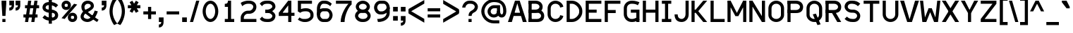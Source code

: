 SplineFontDB: 3.0
FontName: Normaleste
FullName: Normaleste
FamilyName: Normaleste
Weight: Regular
Copyright: Made by Sik in 2016\nDo whatever you want with this font, no credit needed
UComments: "2016-3-3: Created." 
FontLog: "1.3 - Latin Extension-A+AAoA-1.22 - Another tweak+AAoA-1.21 - Tweaks on +BEYA and co.+AAoA-1.2 - Cyrillic (lower part)+AAoA-1.11 - Metadata update+AAoA-1.1 - Latin-1+AAoA-1.01 - Some fixes+AAoA-1.0 - ASCII+AAoA-0.2 - Numbers+AAoA-0.1 - Letters" 
Version: 1.3
ItalicAngle: 0
UnderlinePosition: -6
UnderlineWidth: 4
Ascent: 28
Descent: 8
LayerCount: 2
Layer: 0 0 "Atr+AOEA-s"  1
Layer: 1 0 "Fore"  0
XUID: [1021 571 375086453 4894787]
FSType: 8
OS2Version: 0
OS2_WeightWidthSlopeOnly: 0
OS2_UseTypoMetrics: 1
CreationTime: 1457045742
ModificationTime: 1470710723
PfmFamily: 33
TTFWeight: 500
TTFWidth: 5
LineGap: 0
VLineGap: 0
OS2TypoAscent: 0
OS2TypoAOffset: 1
OS2TypoDescent: 0
OS2TypoDOffset: 1
OS2TypoLinegap: 0
OS2WinAscent: 0
OS2WinAOffset: 1
OS2WinDescent: 0
OS2WinDOffset: 1
HheadAscent: 36
HheadAOffset: 0
HheadDescent: -8
HheadDOffset: 0
OS2FamilyClass: 2049
OS2Vendor: 'Sik '
MarkAttachClasses: 1
DEI: 91125
Encoding: UnicodeBmp
UnicodeInterp: none
NameList: Adobe Glyph List
DisplaySize: -48
AntiAlias: 1
FitToEm: 1
WinInfo: 0 27 9
BeginPrivate: 0
EndPrivate
Grid
-36 36 m 0
 72 36 l 0
EndSplineSet
BeginChars: 65536 415

StartChar: I
Encoding: 73 73 0
Width: 16
VWidth: 0
Flags: HW
LayerCount: 2
Fore
SplineSet
2 0 m 25
 2 4 l 25
 6 4 l 25
 6 24 l 25
 2 24 l 25
 2 28 l 25
 14 28 l 25
 14 24 l 25
 10 24 l 25
 10 4 l 25
 14 4 l 25
 14 0 l 25
 2 0 l 25
EndSplineSet
EndChar

StartChar: z
Encoding: 122 122 1
Width: 20
VWidth: 0
Flags: HW
LayerCount: 2
Fore
SplineSet
2 0 m 25
 2 4 l 25
 13 16 l 29
 2 16 l 29
 2 20 l 29
 18 20 l 29
 18 16 l 29
 7 4 l 25
 18 4 l 25
 18 0 l 25
 2 0 l 25
EndSplineSet
EndChar

StartChar: H
Encoding: 72 72 2
Width: 24
VWidth: 0
Flags: HW
LayerCount: 2
Fore
SplineSet
2 0 m 25
 2 28 l 25
 6 28 l 25
 6 16 l 25
 18 16 l 25
 18 28 l 25
 22 28 l 25
 22 0 l 25
 18 0 l 25
 18 12 l 25
 6 12 l 25
 6 0 l 25
 2 0 l 25
EndSplineSet
EndChar

StartChar: T
Encoding: 84 84 3
Width: 24
VWidth: 0
Flags: HW
LayerCount: 2
Fore
SplineSet
2 28 m 29
 22 28 l 25
 22 24 l 25
 14 24 l 25
 14 0 l 25
 10 0 l 25
 10 24 l 25
 2 24 l 25
 2 28 l 29
EndSplineSet
EndChar

StartChar: E
Encoding: 69 69 4
Width: 24
VWidth: 0
Flags: HW
LayerCount: 2
Fore
SplineSet
2 0 m 25
 2 28 l 25
 22 28 l 25
 22 24 l 25
 6 24 l 25
 6 16 l 25
 16 16 l 25
 16 12 l 25
 6 12 l 25
 6 4 l 25
 22 4 l 25
 22 0 l 25
 2 0 l 25
EndSplineSet
EndChar

StartChar: F
Encoding: 70 70 5
Width: 24
VWidth: 0
Flags: HW
LayerCount: 2
Fore
SplineSet
2 0 m 25
 2 28 l 25
 22 28 l 25
 22 24 l 25
 6 24 l 25
 6 16 l 25
 16 16 l 29
 16 12 l 29
 6 12 l 25
 6 0 l 25
 2 0 l 25
EndSplineSet
EndChar

StartChar: L
Encoding: 76 76 6
Width: 22
VWidth: 0
Flags: HW
LayerCount: 2
Fore
SplineSet
2 0 m 25
 2 28 l 25
 6 28 l 25
 6 4 l 25
 20 4 l 25
 20 0 l 25
 2 0 l 25
EndSplineSet
EndChar

StartChar: N
Encoding: 78 78 7
Width: 24
VWidth: 0
Flags: HW
LayerCount: 2
Fore
SplineSet
22 28 m 25
 22 0 l 25
 18 0 l 25
 18 28 l 25
 22 28 l 25
22 1 m 25
 18 0 l 25
 2 27 l 25
 6 28 l 25
 22 1 l 25
2 0 m 25
 2 28 l 25
 6 28 l 25
 6 0 l 25
 2 0 l 25
EndSplineSet
EndChar

StartChar: o
Encoding: 111 111 8
Width: 20
VWidth: 0
Flags: HW
LayerCount: 2
Fore
SplineSet
10 16 m 1
 7 16 6 14 6 12 c 9
 6 8 l 17
 6 6 7 4 10 4 c 1
 13 4 14 6 14 8 c 9
 14 12 l 17
 14 14 13 16 10 16 c 1
10 0 m 1
 5 0 2 4 2 8 c 9
 2 12 l 17
 2 16 5 20 10 20 c 1
 15 20 18 16 18 12 c 9
 18 8 l 17
 18 4 15 0 10 0 c 1
EndSplineSet
EndChar

StartChar: e
Encoding: 101 101 9
Width: 20
VWidth: 0
Flags: HW
LayerCount: 2
Fore
SplineSet
6 12 m 9
 14 12 l 17
 14 14 13 16 10 16 c 1
 7 16 6 14 6 12 c 9
10 0 m 17
 5 0 2 4 2 8 c 9
 2 12 l 17
 2 16 5 20 10 20 c 1
 15 20 18 16 18 12 c 9
 18 8 l 25
 6 8 l 17
 6 6 7 4 10 4 c 9
 16 4 l 25
 16 0 l 25
 10 0 l 17
EndSplineSet
EndChar

StartChar: i
Encoding: 105 105 10
Width: 16
VWidth: 0
Flags: HW
LayerCount: 2
Fore
SplineSet
10 23 m 29
 6 23 l 29
 6 27 l 29
 10 27 l 29
 10 23 l 29
2 0 m 25
 2 4 l 25
 6 4 l 25
 6 16 l 25
 2 16 l 25
 2 20 l 25
 10 20 l 25
 10 4 l 25
 14 4 l 25
 14 0 l 25
 2 0 l 25
EndSplineSet
EndChar

StartChar: c
Encoding: 99 99 11
Width: 20
VWidth: 0
Flags: HW
LayerCount: 2
Fore
SplineSet
10 0 m 1
 5 0 2 4 2 8 c 9
 2 12 l 17
 2 16 5 20 10 20 c 1
 15 20 18 16 18 14 c 9
 14 13 l 17
 14 14 13 16 10 16 c 1
 7.33338 16 6 14 6 12 c 9
 6 8 l 17
 6 6 7 4 10 4 c 1
 13 4 14 6 14 7 c 9
 18 6 l 17
 18 4 15 0 10 0 c 1
EndSplineSet
EndChar

StartChar: C
Encoding: 67 67 12
Width: 24
VWidth: 0
Flags: HW
LayerCount: 2
Fore
SplineSet
12 0 m 1
 6 0 2 5 2 10 c 9
 2 18 l 17
 2 23 6 28 12 28 c 1
 18 28 22 23 22 20 c 9
 18 19 l 17
 18 21 16 24 12 24 c 1
 8 24 6 21 6 18 c 9
 6 10 l 17
 6 7 8 4 12 4 c 1
 16 4 18 7 18 9 c 9
 22 8 l 17
 22 5 18 0 12 0 c 1
EndSplineSet
EndChar

StartChar: O
Encoding: 79 79 13
Width: 24
VWidth: 0
Flags: HW
LayerCount: 2
Fore
SplineSet
12 24 m 1
 8 24 6 21 6 18 c 13
 6 9 l 17
 6 7 8 4 12 4 c 1
 16 4 18 7 18 9 c 9
 18 18 l 21
 18 21 16 24 12 24 c 1
12 0 m 1
 6 0 2 5 2 9 c 9
 2 18 l 21
 2 23 6 28 12 28 c 1
 18 28 22 23 22 18 c 13
 22 9 l 17
 22 5 18 0 12 0 c 1
EndSplineSet
EndChar

StartChar: X
Encoding: 88 88 14
Width: 24
VWidth: 0
Flags: HW
LayerCount: 2
Fore
SplineSet
23 28 m 25
 6 0 l 25
 1 0 l 25
 18 28 l 25
 23 28 l 25
1 28 m 25
 6 28 l 25
 23 0 l 25
 18 0 l 25
 1 28 l 25
EndSplineSet
EndChar

StartChar: U
Encoding: 85 85 15
Width: 24
VWidth: 0
Flags: HW
LayerCount: 2
Fore
SplineSet
12 0 m 1
 6 0 2 5 2 10 c 9
 2 28 l 25
 6 28 l 25
 6 10 l 17
 6 7 8 4 12 4 c 1
 16 4 18 7 18 10 c 9
 18 28 l 25
 22 28 l 25
 22 10 l 17
 22 5 18 0 12 0 c 1
EndSplineSet
EndChar

StartChar: P
Encoding: 80 80 16
Width: 24
VWidth: 0
Flags: HW
LayerCount: 2
Fore
SplineSet
2 0 m 25
 2 28 l 25
 6 28 l 25
 6 0 l 25
 2 0 l 25
2 12 m 25
 2 16 l 25
 13 16 l 17
 16 16 18 18 18 20 c 1
 18 22 16 24 13 24 c 9
 2 24 l 25
 2 28 l 25
 13 28 l 17
 19 28 22 24 22 20 c 1
 22 15 19 12 13 12 c 9
 2 12 l 25
EndSplineSet
EndChar

StartChar: B
Encoding: 66 66 17
Width: 24
VWidth: 0
Flags: HW
LayerCount: 2
Fore
SplineSet
2 0 m 25
 2 4 l 25
 13 4 l 17
 16 4 18 6 18 8 c 1
 18 10 16 12 13 12 c 9
 2 12 l 25
 2 16 l 25
 13 16 l 17
 19 16 22 12 22 8 c 1
 22 3 19 0 13 0 c 9
 2 0 l 25
2 0 m 25
 2 28 l 25
 6 28 l 25
 6 0 l 25
 2 0 l 25
2 12 m 25
 2 16 l 25
 11 16 l 17
 14 16 16 18 16 20 c 1
 16 22 14 24 11 24 c 9
 2 24 l 25
 2 28 l 25
 11 28 l 17
 17 28 20 24 20 20 c 1
 20 15 17 12 11 12 c 9
 2 12 l 25
EndSplineSet
EndChar

StartChar: R
Encoding: 82 82 18
Width: 24
VWidth: 0
Flags: HW
LayerCount: 2
Fore
SplineSet
22 0 m 25
 17 0 l 25
 9 14 l 25
 14 14 l 25
 22 0 l 25
2 0 m 25
 2 28 l 25
 6 28 l 25
 6 0 l 25
 2 0 l 25
2 12 m 25
 2 16 l 25
 13 16 l 17
 16 16 18 18 18 20 c 1
 18 22 16 24 13 24 c 9
 2 24 l 25
 2 28 l 25
 13 28 l 17
 19 28 22 24 22 20 c 1
 22 15 19 12 13 12 c 9
 2 12 l 25
EndSplineSet
EndChar

StartChar: S
Encoding: 83 83 19
Width: 24
VWidth: 0
Flags: HW
LayerCount: 2
Fore
SplineSet
2 4 m 9
 5 7 l 17
 6 6 8 4 12 4 c 1
 14 4 l 1
 16 4 18 6 18 8 c 1
 18 10 16 12 13 12 c 9
 11 12 l 17
 6 12 2 16 2 20 c 1
 2 24 5 28 10 28 c 1
 12 28 l 1
 16 28 19 27 22 24 c 9
 19 21 l 17
 18 22 16 24 12 24 c 1
 10 24 l 1
 8 24 6 22 6 20 c 1
 6 18 8 16 11 16 c 9
 13 16 l 17
 18 16 22 12 22 8 c 1
 22 4 19 0 14 0 c 1
 12 0 l 1
 8 0 5 1 2 4 c 9
EndSplineSet
EndChar

StartChar: space
Encoding: 32 32 20
Width: 16
VWidth: 0
Flags: W
LayerCount: 2
EndChar

StartChar: M
Encoding: 77 77 21
Width: 28
VWidth: 0
Flags: HW
LayerCount: 2
Fore
SplineSet
12 8 m 25
 22 28 l 25
 26 27 l 25
 16 8 l 25
 12 8 l 25
12 8 m 25
 2 27 l 25
 6 28 l 25
 16 8 l 25
 12 8 l 25
26 0 m 25
 22 0 l 25
 22 28 l 25
 26 28 l 25
 26 0 l 25
2 0 m 25
 2 28 l 25
 6 28 l 25
 6 0 l 25
 2 0 l 25
EndSplineSet
EndChar

StartChar: A
Encoding: 65 65 22
Width: 24
VWidth: 0
Flags: HW
LayerCount: 2
Fore
SplineSet
5 12 m 25
 19 12 l 25
 19 8 l 25
 5 8 l 25
 5 12 l 25
24 0 m 25
 19 0 l 29
 11 28 l 25
 15 28 l 25
 24 0 l 25
0 0 m 25
 9 28 l 25
 13 28 l 25
 5 0 l 25
 0 0 l 25
EndSplineSet
EndChar

StartChar: V
Encoding: 86 86 23
Width: 24
VWidth: 0
Flags: HW
LayerCount: 2
Fore
SplineSet
0 28 m 25
 5 28 l 25
 13 0 l 25
 9 0 l 25
 0 28 l 25
24 28 m 25
 15 0 l 25
 11 0 l 29
 19 28 l 25
 24 28 l 25
EndSplineSet
EndChar

StartChar: a
Encoding: 97 97 24
Width: 20
VWidth: 0
Flags: HW
LayerCount: 2
Fore
SplineSet
14 0 m 25
 14 12 l 17
 14 14 14 16 11 16 c 1
 10 16 8 16 5 15 c 9
 5 19 l 17
 8 20 10 20 12 20 c 1
 17 20 18 16 18 12 c 9
 18 0 l 25
 14 0 l 25
10 4 m 1
 12 4 14 5 14 7 c 1
 14 8 13 9 11 9 c 1
 7 9 6 7 6 6 c 1
 6 4 8 4 10 4 c 1
11 13 m 1
 16 13 18 9 18 7 c 1
 18 3 14 0 10 0 c 1
 5 0 2 1 2 5 c 1
 2 9 5 13 11 13 c 1
EndSplineSet
EndChar

StartChar: r
Encoding: 114 114 25
Width: 16
VWidth: 0
Flags: HW
LayerCount: 2
Fore
SplineSet
2 0 m 25
 2 20 l 25
 6 20 l 25
 6 0 l 25
 2 0 l 25
15 18 m 9
 13 14 l 17
 11 16 10 16 9 16 c 1
 7 16 6 13 6 11 c 9
 2 11 l 17
 2 15 5 20 9 20 c 1
 11 20 12 20 15 18 c 9
EndSplineSet
EndChar

StartChar: s
Encoding: 115 115 26
Width: 20
VWidth: 0
Flags: HW
LayerCount: 2
Fore
SplineSet
2 2 m 9
 3 6 l 17
 5 4 8 4 10 4 c 1
 12 4 14 4.00002 14 6 c 1
 14 7 13 8 10 8 c 9
 8 8 l 17
 5 8 2 11 2 14 c 1
 2 17 4 20 10 20 c 1
 12 20 15 20 18 18 c 9
 17 14 l 17
 15 16 12 16 10 16 c 1
 8 16 6 16 6 14 c 1
 6 13 7 12 10 12 c 9
 12 12 l 17
 14.9733 12 18 9 18 6 c 1
 18 3 16 0 10 0 c 1
 8 0 6 0 2 2 c 9
EndSplineSet
EndChar

StartChar: g
Encoding: 103 103 27
Width: 20
VWidth: 0
Flags: HW
LayerCount: 2
Fore
SplineSet
18 21 m 1
 18 18 15 16 13 16 c 9
 12 19 l 17
 13 19 14 20 14 21 c 1
 18 21 l 1
10 2 m 1
 7 2 6 0 6 -1 c 1
 6 -2 7 -4 10 -4 c 1
 13 -4 14 -2 14 -1 c 1
 14 0 13 2 10 2 c 1
10 6 m 1
 15 6 18 2 18 -1 c 1
 18 -4 15 -8 10 -8 c 1
 5 -8 2 -4 2 -1 c 1
 2 2 5 6 10 6 c 1
7 10 m 9
 8 7 l 17
 7 7 6 7 6 6 c 1
 6 5 7 5 8 5 c 9
 7 2 l 17
 5 2 2 3 2 6 c 1
 2 9 5 10 7 10 c 9
9 16 m 1
 7 16 6 14 6 13 c 1
 6 12 7 10 9 10 c 1
 12 10 13 12 13 13 c 1
 13 14 12 16 9 16 c 1
9 20 m 1
 14 20 17 16 17 13 c 1
 17 10 14 6 9 6 c 1
 5 6 2 9 2 13 c 1
 2 17 5 20 9 20 c 1
EndSplineSet
EndChar

StartChar: Q
Encoding: 81 81 28
Width: 24
VWidth: 0
Flags: HW
LayerCount: 2
Fore
SplineSet
20 -3 m 25
 16 -4 l 25
 10 10 l 25
 14 11 l 25
 20 -3 l 25
12 24 m 1
 8 24 6 21 6 18 c 9
 6 9 l 17
 6 7 8 4 12 4 c 1
 16 4 18 7 18 9 c 9
 18 18 l 17
 18 21 16 24 12 24 c 1
12 0 m 1
 6 0 2 5 2 9 c 9
 2 18 l 17
 2 23 6 28 12 28 c 1
 18 28 22 23 22 18 c 9
 22 9 l 17
 22 5 18 0 12 0 c 1
EndSplineSet
EndChar

StartChar: J
Encoding: 74 74 29
Width: 22
VWidth: 0
Flags: HW
LayerCount: 2
Fore
SplineSet
11 0 m 1
 4 0 2 5 2 10 c 9
 6 10 l 17
 6 5 9 4 11 4 c 1
 14 4 16 7 16 10 c 9
 16 28 l 25
 20 28 l 25
 20 10 l 17
 20 4 16 0 11 0 c 1
EndSplineSet
EndChar

StartChar: K
Encoding: 75 75 30
Width: 24
VWidth: 0
Flags: HW
LayerCount: 2
Fore
SplineSet
22 0 m 25
 17 0 l 25
 4 16 l 25
 9 16 l 25
 22 0 l 25
22 28 m 25
 9 12 l 25
 4 12 l 25
 17 28 l 25
 22 28 l 25
2 0 m 25
 2 28 l 25
 6 28 l 25
 6 0 l 25
 2 0 l 25
EndSplineSet
EndChar

StartChar: D
Encoding: 68 68 31
Width: 24
VWidth: 0
Flags: HW
LayerCount: 2
Fore
SplineSet
6 24 m 25
 6 4 l 25
 9 4 l 17
 13 4 18 9 18 13 c 9
 18 15 l 17
 18 19 13 24 9 24 c 9
 6 24 l 25
2 0 m 25
 2 28 l 25
 9 28 l 17
 16 28 22 21 22 15 c 9
 22 13 l 17
 22 7 16 0 9 0 c 9
 2 0 l 25
EndSplineSet
EndChar

StartChar: W
Encoding: 87 87 32
Width: 28
VWidth: 0
Flags: HW
LayerCount: 2
Fore
SplineSet
16 18 m 25
 9 0 l 25
 5 0 l 25
 12 18 l 25
 16 18 l 25
16 18 m 25
 23 0 l 25
 19 0 l 25
 12 18 l 25
 16 18 l 25
1 28 m 25
 5 28 l 25
 8 0 l 25
 4 0 l 25
 1 28 l 25
27 28 m 25
 24 0 l 25
 20 0 l 25
 23 28 l 25
 27 28 l 25
EndSplineSet
EndChar

StartChar: Z
Encoding: 90 90 33
Width: 24
VWidth: 0
Flags: HW
LayerCount: 2
Fore
SplineSet
2 0 m 25
 2 4 l 25
 17 24 l 25
 2 24 l 25
 2 28 l 25
 22 28 l 25
 22 24 l 25
 7 4 l 29
 22 4 l 25
 22 0 l 25
 2 0 l 25
EndSplineSet
EndChar

StartChar: w
Encoding: 119 119 34
Width: 24
VWidth: 0
Flags: HW
LayerCount: 2
Fore
SplineSet
14 14 m 25
 9 0 l 25
 5 0 l 25
 10 14 l 25
 14 14 l 25
14 14 m 25
 19 0 l 25
 15 0 l 25
 10 14 l 25
 14 14 l 25
1 20 m 25
 5 20 l 25
 8 0 l 25
 4 0 l 25
 1 20 l 25
23 20 m 25
 20 0 l 25
 16 0 l 25
 19 20 l 25
 23 20 l 25
EndSplineSet
EndChar

StartChar: v
Encoding: 118 118 35
Width: 20
VWidth: 0
Flags: HW
LayerCount: 2
Fore
SplineSet
1 20 m 25
 5 20 l 25
 11 0 l 25
 7 0 l 25
 1 20 l 25
19 20 m 25
 13 0 l 25
 9 0 l 25
 15 20 l 25
 19 20 l 25
EndSplineSet
EndChar

StartChar: x
Encoding: 120 120 36
Width: 20
VWidth: 0
Flags: HW
LayerCount: 2
Fore
SplineSet
19 20 m 25
 6 0 l 25
 1 0 l 25
 14 20 l 25
 19 20 l 25
1 20 m 25
 6 20 l 25
 19 0 l 25
 14 0 l 25
 1 20 l 25
EndSplineSet
EndChar

StartChar: b
Encoding: 98 98 37
Width: 20
VWidth: 0
Flags: HW
LayerCount: 2
Fore
SplineSet
2 0 m 25
 2 28 l 25
 6 28 l 25
 6 0 l 25
 2 0 l 25
11 16 m 1
 9 16 6 12 6 8 c 1
 6 6 7 4 10 4 c 1
 12.6659 3.99995 14 6 14 8 c 9
 14 12 l 17
 14 14 13 16 11 16 c 1
10 0 m 1
 5 0 2 4 2 8 c 1
 2 14 6 20 11 20 c 1
 15 20 18 16 18 12 c 9
 18 8 l 17
 18 4 15 0 10 0 c 1
EndSplineSet
EndChar

StartChar: d
Encoding: 100 100 38
Width: 20
VWidth: 0
Flags: HW
LayerCount: 2
Fore
SplineSet
14 0 m 25
 14 28 l 25
 18 28 l 25
 18 0 l 25
 14 0 l 25
11 16 m 1
 9 16 6 12 6 8 c 1
 6 6 7 4 10 4 c 1
 12.6659 3.99995 14 6 14 8 c 9
 14 12 l 17
 14 14 13 16 11 16 c 1
10 0 m 1
 5 0 2 4 2 8 c 1
 2 14 6 20 11 20 c 1
 15 20 18 16 18 12 c 9
 18 8 l 17
 18 4 15 0 10 0 c 1
EndSplineSet
EndChar

StartChar: p
Encoding: 112 112 39
Width: 20
VWidth: 0
Flags: HW
LayerCount: 2
Fore
SplineSet
2 -8 m 25
 2 20 l 25
 6 20 l 25
 6 -8 l 25
 2 -8 l 25
11 16 m 1
 9 16 6 12 6 8 c 1
 6 6 7 4 10 4 c 1
 12.6659 3.99995 14 6 14 8 c 9
 14 12 l 17
 14 14 13 16 11 16 c 1
10 0 m 1
 5 0 2 4 2 8 c 1
 2 14 6 20 11 20 c 1
 15 20 18 16 18 12 c 9
 18 8 l 17
 18 4 15 0 10 0 c 1
EndSplineSet
EndChar

StartChar: q
Encoding: 113 113 40
Width: 20
VWidth: 0
Flags: HW
LayerCount: 2
Fore
SplineSet
14 20 m 29
 18 20 l 25
 18 -8 l 25
 14 -8 l 25
 14 20 l 29
10 16 m 1
 7 16 6 14 6 12 c 9
 6 8 l 17
 6 6 7 4 10 4 c 1
 13 4 14 6 14 8 c 9
 14 12 l 17
 14 14 13 16 10 16 c 1
10 0 m 1
 5 0 2 4 2 8 c 9
 2 12 l 17
 2 16 5 20 10 20 c 1
 15 20 18 16 18 12 c 9
 18 8 l 17
 18 4 15 0 10 0 c 1
EndSplineSet
EndChar

StartChar: u
Encoding: 117 117 41
Width: 20
VWidth: 0
Flags: HW
LayerCount: 2
Fore
SplineSet
14 0 m 29
 14 20 l 25
 18 20 l 25
 18 0 l 25
 14 0 l 29
10 0 m 1
 5 0 2 4 2 8 c 9
 2 20 l 25
 6 20 l 25
 6 8 l 17
 6 6 7 4 10 4 c 1
 13 4 14 6 14 8 c 9
 14 20 l 25
 18 20 l 25
 18 8 l 17
 18 4 15 0 10 0 c 1
EndSplineSet
EndChar

StartChar: n
Encoding: 110 110 42
Width: 20
VWidth: 0
Flags: HW
LayerCount: 2
Fore
SplineSet
2 20.04 m 25
 6 20.04 l 25
 6 0 l 25
 2 0 l 25
 2 20.04 l 25
11 20 m 1
 16 20 18 16 18 12 c 9
 18 0 l 25
 14 0 l 25
 14 12 l 17
 14 14 13 16 11 16 c 1
 8 16 6 12 6 10 c 9
 6 0 l 25
 2 0 l 25
 2 10 l 17
 2 14 6 20 11 20 c 1
EndSplineSet
EndChar

StartChar: m
Encoding: 109 109 43
Width: 26
VWidth: 0
Flags: HW
LayerCount: 2
Fore
SplineSet
19 20.04 m 1
 23 20.0801 24 17 24 12 c 9
 24 0 l 25
 20 0 l 25
 20 12 l 17
 20 15 19 16 18 16 c 1
 16 16 15 12 15 10 c 9
 15 4 l 25
 11 4 l 25
 11 10 l 17
 11 14 14 20.04 19 20.04 c 1
2 20.04 m 25
 6 20.04 l 25
 6 0 l 25
 2 0 l 25
 2 20.04 l 25
10 20.04 m 1
 14 20.0801 15 17 15 12 c 9
 15 4 l 25
 11 4 l 25
 11 12 l 17
 11 15 10 16 9 16 c 1
 7 16 6 12 6 10 c 9
 6 0 l 25
 2 0 l 25
 2 10 l 17
 2 14 5 20.04 10 20.04 c 1
EndSplineSet
EndChar

StartChar: Y
Encoding: 89 89 44
Width: 24
VWidth: 0
Flags: HW
LayerCount: 2
Fore
SplineSet
10 0 m 25
 10 11.9385 l 25
 14 11.9385 l 25
 14 0 l 25
 10 0 l 25
23 28 m 25
 14 11.9385 l 25
 10 11.9385 l 25
 18 28 l 25
 23 28 l 25
1 28 m 25
 6 28 l 25
 14 11.9385 l 25
 10 11.9385 l 25
 1 28 l 25
EndSplineSet
EndChar

StartChar: G
Encoding: 71 71 45
Width: 24
VWidth: 0
Flags: HW
LayerCount: 2
Fore
SplineSet
11 16 m 25
 22 16 l 25
 22 0 l 25
 18 0 l 25
 18 12 l 25
 11 12 l 25
 11 16 l 25
12 0 m 1
 6 0 2 5 2 10 c 9
 2 18 l 17
 2 23 6 28 12 28 c 1
 14 28 17 28 22 26 c 9
 20 22 l 17
 17 24 14 24 12 24 c 1
 8 24 6 21 6 18 c 9
 6 10 l 17
 6 7 8 4 12 4 c 1
 14 4 16 4 20 7 c 9
 22 3 l 17
 17 0 14 0 12 0 c 1
EndSplineSet
EndChar

StartChar: h
Encoding: 104 104 46
Width: 20
VWidth: 0
Flags: HW
LayerCount: 2
Fore
SplineSet
2 28 m 29
 6 28 l 29
 6 0 l 25
 2 0 l 25
 2 28 l 29
11 20 m 1
 16 20 18 16 18 12 c 9
 18 0 l 25
 14 0 l 25
 14 12 l 17
 14 14 13 16 11 16 c 1
 8 16 6 12 6 10 c 9
 6 0 l 25
 2 0 l 25
 2 10 l 17
 2 14 6 20 11 20 c 1
EndSplineSet
EndChar

StartChar: k
Encoding: 107 107 47
Width: 20
VWidth: 0
Flags: HW
LayerCount: 2
Fore
SplineSet
18 0 m 25
 13 0 l 25
 4 12 l 29
 9 12 l 29
 18 0 l 25
18 20 m 25
 9 8 l 29
 4 8 l 29
 13 20 l 25
 18 20 l 25
2 0 m 25
 2 28 l 25
 6 28 l 25
 6 0 l 25
 2 0 l 25
EndSplineSet
EndChar

StartChar: y
Encoding: 121 121 48
Width: 20
VWidth: 0
Flags: HW
LayerCount: 2
Fore
SplineSet
10 -7 m 5
 8 -7 5 -6 3 -5 c 13
 4 -1 l 21
 6 -2 8 -3 10 -3 c 5
 13 -3 14 0 14 4 c 13
 14 10 l 29
 18 10 l 29
 18 4 l 21
 18 -2 16 -7 10 -7 c 5
10 2 m 1
 5 2 2 6 2 10 c 9
 2 20 l 25
 6 20 l 25
 6 10 l 17
 6 8 7 6 10 6 c 1
 13 6 14 8 14 10 c 9
 14 20 l 25
 18 20 l 25
 18 10 l 17
 18 6 15 2 10 2 c 1
EndSplineSet
EndChar

StartChar: f
Encoding: 102 102 49
Width: 16
VWidth: 0
Flags: HW
LayerCount: 2
Fore
SplineSet
2 16 m 25
 13 16 l 25
 13 12 l 25
 2 12 l 25
 2 16 l 25
16 27 m 9
 15 23 l 17
 13 24 13 24 11 24 c 1
 8 24 8 21 8 19 c 1
 8 0 l 1
 4 0 l 1
 4 19 l 1
 4 24 5 28 11 28 c 1
 12 28 14 28 16 27 c 9
EndSplineSet
EndChar

StartChar: t
Encoding: 116 116 50
Width: 18
VWidth: 0
Flags: HW
LayerCount: 2
Fore
SplineSet
2 16 m 25
 2 20 l 25
 14 20 l 25
 14 16 l 25
 2 16 l 25
17 2 m 17
 15 0 12 0 11 0 c 1
 5 0 4 4 4 9 c 1
 4 28 l 1
 8 28 l 1
 8 9 l 1
 8 7 8 4 11 4 c 1
 12 4 13 4 15 6 c 9
 17 2 l 17
EndSplineSet
EndChar

StartChar: l
Encoding: 108 108 51
Width: 11
VWidth: 0
Flags: HW
LayerCount: 2
Fore
SplineSet
2 8 m 9
 2 28 l 25
 6 28 l 25
 6 8 l 17
 6 4 7 4 9 4 c 9
 9 0 l 17
 5 0 2 0 2 8 c 9
EndSplineSet
EndChar

StartChar: j
Encoding: 106 106 52
Width: 14
VWidth: 0
Flags: HW
LayerCount: 2
Fore
SplineSet
10 23 m 25
 6 23 l 25
 6 27 l 25
 10 27 l 25
 10 23 l 25
6 -8 m 5
 3 -8 1 -6 0 -5 c 13
 2 -2 l 21
 3 -3 4 -4 6 -4 c 5
 8 -4 8 -1 8 2 c 5
 8 16 l 5
 2 16 l 5
 2 20 l 13
 12 20 l 29
 12 2 l 21
 12 -5 11 -8 6 -8 c 5
EndSplineSet
EndChar

StartChar: one
Encoding: 49 49 53
Width: 24
VWidth: 0
Flags: HW
LayerCount: 2
Fore
SplineSet
6 0 m 25
 6 4 l 25
 10 4 l 25
 10 20 l 25
 6 20 l 25
 6 24 l 17
 9 24 10 25 10 28 c 9
 14 28 l 25
 14 4 l 25
 18 4 l 25
 18 0 l 25
 6 0 l 25
EndSplineSet
EndChar

StartChar: zero
Encoding: 48 48 54
Width: 24
VWidth: 0
Flags: HW
LayerCount: 2
Fore
SplineSet
6 14 m 1
 6 8 9 4 12 4 c 1
 15 4 18 8 18 14 c 1
 18 20 15 24 12 24 c 1
 9 24 6 20 6 14 c 1
2 14 m 1
 2 21 6 28 12 28 c 1
 18.0912 28 22 21 22 14 c 1
 22 7 18 0 12 0 c 1
 6 0 2 7 2 14 c 1
EndSplineSet
EndChar

StartChar: seven
Encoding: 55 55 55
Width: 24
VWidth: 0
Flags: HW
LayerCount: 2
Fore
SplineSet
2 28 m 25
 22 28 l 25
 22 23 l 17
 19 21 13 10 13 0 c 9
 8 0 l 17
 8 10 15 21 18 24 c 9
 2 24 l 25
 2 28 l 25
EndSplineSet
EndChar

StartChar: eight
Encoding: 56 56 56
Width: 24
VWidth: 0
Flags: HW
LayerCount: 2
Fore
SplineSet
12 24 m 1
 9 24 7 22 7 20 c 1
 7 18 9 16 12 16 c 1
 15 16 17 18 17 20 c 1
 17 22 15 24 12 24 c 1
12 28 m 1
 17 28 21 24 21 20 c 1
 21 16 17 12 12 12 c 1
 7 12 3 16 3 20 c 1
 3 24 7 28 12 28 c 1
11 12 m 17
 8.33301 11.999 6 10 6 8 c 1
 6 6 9 4 11 4 c 9
 13 4 l 17
 16 4 18 6 18 8 c 1
 18 10 16 12 13 12 c 9
 11 12 l 17
11 0 m 17
 6 0 2 4 2 8 c 1
 2 12 5.91504 16 11 16 c 9
 13 16 l 17
 18 16 22 12 22 8 c 1
 22 4 18 0 13 0 c 9
 11 0 l 17
EndSplineSet
EndChar

StartChar: three
Encoding: 51 51 57
Width: 24
VWidth: 0
Flags: HW
LayerCount: 2
Fore
SplineSet
11 28 m 9
 13 28 l 17
 18 28 22 25 22 20 c 1
 22 16 16 12 12 12 c 9
 9 12 l 25
 9 16 l 25
 12 16 l 17
 14 16 18 18 18 20 c 1
 18 23 15 24 13 24 c 9
 11 24 l 17
 8.33301 23.999 6 23 5 21 c 9
 2 24 l 17
 4 27 7 28 11 28 c 9
11 0 m 17
 7 0 4 1 2 4 c 9
 5 7 l 17
 6 5 8.33301 4.00098 11 4 c 9
 13 4 l 17
 15 4 18 5 18 8 c 1
 18 10 14 12 12 12 c 9
 9 12 l 25
 9 16 l 25
 12 16 l 17
 16 16 22 12 22 8 c 1
 22 3 18 0 13 0 c 9
 11 0 l 17
EndSplineSet
EndChar

StartChar: four
Encoding: 52 52 58
Width: 24
VWidth: 0
Flags: HW
LayerCount: 2
Fore
SplineSet
2 12 m 25
 14 28 l 25
 15 23 l 25
 6 11 l 25
 2 12 l 25
22 8 m 25
 2 8 l 25
 2 12 l 25
 22 12 l 25
 22 8 l 25
18 0 m 25
 14 0 l 25
 14 28 l 25
 18 28 l 25
 18 0 l 25
EndSplineSet
EndChar

StartChar: six
Encoding: 54 54 59
Width: 24
VWidth: 0
Flags: HW
LayerCount: 2
Fore
SplineSet
2 17 m 17
 2 23 5 28 10 28 c 9
 13 28 l 17
 16 28 19 26 21 24 c 9
 19 21 l 17
 16 24 14 24 12 24 c 9
 10 24 l 17
 8 24 6 21 6 17 c 9
 6 9 l 25
 2 9 l 25
 2 17 l 17
10 14 m 17
 7.33301 13.999 6 11 6 9 c 1
 6 7 8 4 10 4 c 9
 14 4 l 17
 17 4 18 7 18 9 c 1
 18 11 17 14 14 14 c 9
 10 14 l 17
10 0 m 17
 5 0 2 5 2 9 c 1
 2 13 4.91504 18 10 18 c 9
 14 18 l 17
 19 18 22 13 22 9 c 1
 22 5 19 0 14 0 c 9
 10 0 l 17
EndSplineSet
EndChar

StartChar: nine
Encoding: 57 57 60
Width: 24
VWidth: 0
Flags: HW
LayerCount: 2
Fore
SplineSet
7 0 m 9
 6 4 l 17
 17 4 18 10 18 12 c 9
 18 19 l 25
 22 19 l 25
 22 12 l 17
 22 6 17 0 7 0 c 9
10 24 m 17
 7.33301 23.999 6 21 6 19 c 1
 6 17 8 14 10 14 c 9
 12 14 l 17
 15 14 18 17 18 19 c 1
 18 21 17 24 14 24 c 9
 10 24 l 17
10 10 m 17
 5 10 2 15 2 19 c 1
 2 23 4.91504 28 10 28 c 9
 14 28 l 17
 19 28 22 23 22 19 c 1
 22 15 17 10 12 10 c 9
 10 10 l 17
EndSplineSet
EndChar

StartChar: five
Encoding: 53 53 61
Width: 24
VWidth: 0
Flags: HW
LayerCount: 2
Fore
SplineSet
20 28 m 25
 20 24 l 25
 6 24 l 25
 6 15 l 25
 2 14 l 25
 2 28 l 25
 20 28 l 25
10 0 m 17
 8 0 5 1 2 3 c 9
 4 6 l 17
 7 4 8 4 10 4 c 9
 12 4 l 17
 15 4 18 6 18 8 c 9
 18 10 l 17
 18 12 16 14 13 14 c 9
 11 14 l 17
 8 14 6 13 5 12 c 9
 2 14 l 17
 4 16 7 18 11 18 c 9
 13 18 l 17
 18 18 22 14 22 10 c 9
 22 8 l 17
 22 4 17 0 12 0 c 9
 10 0 l 17
EndSplineSet
EndChar

StartChar: two
Encoding: 50 50 62
Width: 24
VWidth: 0
Flags: HW
LayerCount: 2
Fore
SplineSet
22 0 m 25
 2 0 l 25
 2 6 l 17
 2 10 6 15 11 15 c 9
 13 15 l 17
 16 15 18 18 18 20 c 1
 18 23 15 24 13 24 c 9
 11 24 l 17
 9 24 6 23 4 21 c 9
 2 25 l 17
 4 27 9 28 11 28 c 9
 13 28 l 17
 18 28 22 25 22 20 c 1
 22 15 18 11 13 11 c 9
 11 11 l 17
 8 11 6 8 6 6 c 9
 6 4 l 25
 22 4 l 25
 22 0 l 25
EndSplineSet
EndChar

StartChar: bracketleft
Encoding: 91 91 63
Width: 12
VWidth: 0
Flags: HW
LayerCount: 2
Fore
SplineSet
6 0 m 25
 12 0 l 25
 12 -4 l 25
 2 -4 l 25
 2 32 l 25
 12 32 l 25
 12 28 l 25
 6 28 l 25
 6 0 l 25
EndSplineSet
EndChar

StartChar: backslash
Encoding: 92 92 64
Width: 16
VWidth: 0
Flags: HW
LayerCount: 2
Fore
SplineSet
2 28 m 25
 6 28 l 25
 14 0 l 25
 10 0 l 25
 2 28 l 25
EndSplineSet
EndChar

StartChar: bracketright
Encoding: 93 93 65
Width: 12
VWidth: 0
Flags: HW
LayerCount: 2
Fore
SplineSet
0 -4 m 29
 0 0 l 25
 6 0 l 25
 6 28 l 25
 0 28 l 25
 0 32 l 25
 10 32 l 25
 10 -4 l 25
 0 -4 l 29
EndSplineSet
EndChar

StartChar: parenright
Encoding: 41 41 66
Width: 12
VWidth: 0
Flags: HW
LayerCount: 2
Fore
SplineSet
6 14 m 1
 6 22 2 28 0 30 c 9
 4 32 l 17
 6 30 10 22 10 14 c 1
 10 6 6 -2 4 -4 c 9
 0 -2 l 17
 2 0 6 6 6 14 c 1
EndSplineSet
EndChar

StartChar: parenleft
Encoding: 40 40 67
Width: 12
VWidth: 0
Flags: HW
LayerCount: 2
Fore
SplineSet
6 14 m 1
 6 6 10 0 12 -2 c 9
 8 -4 l 17
 6 -2 2 6 2 14 c 1
 2 22 6 30 8 32 c 9
 12 30 l 17
 10 28 6 22 6 14 c 1
EndSplineSet
EndChar

StartChar: slash
Encoding: 47 47 68
Width: 16
VWidth: 0
Flags: HW
LayerCount: 2
Fore
SplineSet
2 0 m 29
 10 28 l 29
 14 28 l 29
 6 0 l 29
 2 0 l 29
EndSplineSet
EndChar

StartChar: asciicircum
Encoding: 94 94 69
Width: 20
VWidth: 0
Flags: HW
LayerCount: 2
Fore
SplineSet
19 14 m 29
 15 14 l 29
 8 28 l 29
 12 28 l 29
 19 14 l 29
1 14 m 29
 8 28 l 29
 12 28 l 29
 5 14 l 29
 1 14 l 29
EndSplineSet
EndChar

StartChar: underscore
Encoding: 95 95 70
Width: 20
VWidth: 0
Flags: HW
LayerCount: 2
Fore
SplineSet
2 0 m 29
 18 0 l 25
 18 -4 l 25
 2 -4 l 25
 2 0 l 29
EndSplineSet
EndChar

StartChar: plus
Encoding: 43 43 71
Width: 20
VWidth: 0
Flags: HW
LayerCount: 2
Fore
SplineSet
2 14 m 25
 8 14 l 25
 8 20 l 25
 12 20 l 25
 12 14 l 25
 18 14 l 25
 18 10 l 25
 12 10 l 25
 12 4 l 25
 8 4 l 25
 8 10 l 25
 2 10 l 25
 2 14 l 25
EndSplineSet
EndChar

StartChar: equal
Encoding: 61 61 72
Width: 20
VWidth: 0
Flags: HW
LayerCount: 2
Fore
SplineSet
2 10 m 25
 18 10 l 25
 18 6 l 25
 2 6 l 25
 2 10 l 25
2 14 m 25
 2 18 l 25
 18 18 l 25
 18 14 l 25
 2 14 l 25
EndSplineSet
EndChar

StartChar: hyphen
Encoding: 45 45 73
Width: 20
VWidth: 0
Flags: HW
LayerCount: 2
Fore
SplineSet
2 14 m 25
 18 14 l 25
 18 10 l 25
 2 10 l 25
 2 14 l 25
EndSplineSet
EndChar

StartChar: period
Encoding: 46 46 74
Width: 10
VWidth: 0
Flags: HW
LayerCount: 2
Fore
SplineSet
2 0 m 25
 2 6 l 25
 8 6 l 25
 8 0 l 25
 2 0 l 25
EndSplineSet
EndChar

StartChar: comma
Encoding: 44 44 75
Width: 10
VWidth: 0
Flags: HW
LayerCount: 2
Fore
SplineSet
2 0 m 25
 2 6 l 25
 8 6 l 25
 8 0 l 17
 8 -5 5 -7 2 -7 c 13
 2 -3 l 17
 3 -3 5 -3 5 0 c 9
 2 0 l 25
EndSplineSet
EndChar

StartChar: semicolon
Encoding: 59 59 76
Width: 10
VWidth: 0
Flags: HW
LayerCount: 2
Fore
SplineSet
2 2 m 25
 2 8 l 25
 8 8 l 25
 8 2 l 17
 8 -3 5 -5 2 -5 c 9
 2 -1 l 17
 3 -1 5 -1 5 2 c 9
 2 2 l 25
8 14 m 25
 2 14 l 25
 2 20 l 25
 8 20 l 25
 8 14 l 25
EndSplineSet
EndChar

StartChar: colon
Encoding: 58 58 77
Width: 10
VWidth: 0
Flags: HW
LayerCount: 2
Fore
SplineSet
2 2 m 29
 2 8 l 29
 8 8 l 29
 8 2 l 29
 2 2 l 29
2 14 m 25
 2 20 l 25
 8 20 l 25
 8 14 l 25
 2 14 l 25
EndSplineSet
EndChar

StartChar: braceleft
Encoding: 123 123 78
Width: 14
VWidth: 0
Flags: HW
LayerCount: 2
Fore
SplineSet
2 16 m 17
 8 16 10 13 10 8 c 9
 10 4 l 17
 10 2 10 0 14 0 c 9
 14 -4 l 17
 8 -4 6 0 6 4 c 9
 6 8 l 17
 6 10 6 12 2 12 c 9
 2 16 l 17
2 12 m 9
 2 16 l 17
 6 16 6 18 6 20 c 9
 6 24 l 17
 6 28 8 32 14 32 c 9
 14 28 l 17
 10 28 10 26 10 24 c 9
 10 20 l 17
 10 15 8 12 2 12 c 9
EndSplineSet
EndChar

StartChar: braceright
Encoding: 125 125 79
Width: 14
VWidth: 0
Flags: HW
LayerCount: 2
Fore
SplineSet
0 32 m 17
 6 32 8 29 8 24 c 9
 8 20 l 17
 8 18 8 16 12 16 c 9
 12 12 l 17
 6 12 4 16 4 20 c 9
 4 24 l 17
 4 26 4 28 0 28 c 9
 0 32 l 17
0 -4 m 9
 0 0 l 17
 4 0 4 2 4 4 c 9
 4 8 l 17
 4 12 6 16 12 16 c 9
 12 12 l 17
 8 12 8 10 8 8 c 9
 8 4 l 17
 8 -1 6 -4 0 -4 c 9
EndSplineSet
EndChar

StartChar: quotesingle
Encoding: 39 39 80
Width: 10
VWidth: 0
Flags: HW
LayerCount: 2
Fore
SplineSet
2 22 m 29
 2 28 l 29
 8 28 l 29
 8 22 l 21
 8 17 5 15 2 15 c 13
 2 19 l 21
 3 19 5 19 5 22 c 13
 2 22 l 29
EndSplineSet
EndChar

StartChar: quotedbl
Encoding: 34 34 81
Width: 18
VWidth: 0
Flags: HW
LayerCount: 2
Fore
SplineSet
10 22 m 25
 10 28 l 25
 16 28 l 25
 16 22 l 17
 16 17 13 15 10 15 c 9
 10 19 l 17
 11 19 13 19 13 22 c 9
 10 22 l 25
2 22 m 25
 2 28 l 25
 8 28 l 25
 8 22 l 17
 8 17 5 15 2 15 c 9
 2 19 l 17
 3 19 5 19 5 22 c 9
 2 22 l 25
EndSplineSet
EndChar

StartChar: percent
Encoding: 37 37 82
Width: 24
VWidth: 0
Flags: HW
LayerCount: 2
Fore
SplineSet
16 8 m 1
 14 8 14 7 14 6 c 1
 14 5 14 4 16 4 c 1
 18 4 18 5 18 6 c 1
 18 7 18 8 16 8 c 1
16 12 m 1
 20 12 22 9 22 6 c 1
 22 3 20.0078 0.0126953 16 0 c 1
 12 0 10.1396 2.63574 10 6 c 1
 10 9 12 12 16 12 c 1
2 5 m 25
 18 24 l 25
 22 23 l 25
 6 4 l 25
 2 5 l 25
8 24 m 1
 6 24 6 23 6 22 c 1
 6 21 6 20 8 20 c 1
 10 20 10 21 10 22 c 1
 10 23 10 24 8 24 c 1
8 28 m 1
 12 28 14 25 14 22 c 1
 14 19 12.0078 16.0127 8 16 c 1
 4 16 2.13965 18.6357 2 22 c 1
 2 25 4 28 8 28 c 1
EndSplineSet
EndChar

StartChar: bar
Encoding: 124 124 83
Width: 8
VWidth: 0
Flags: HW
LayerCount: 2
Fore
SplineSet
2 -4 m 29
 2 32 l 25
 6 32 l 25
 6 -4 l 25
 2 -4 l 29
EndSplineSet
EndChar

StartChar: dollar
Encoding: 36 36 84
Width: 24
VWidth: 0
Flags: HW
LayerCount: 2
Fore
SplineSet
10 -2 m 25
 10 30 l 25
 14 30 l 25
 14 -2 l 25
 10 -2 l 25
2 6 m 9
 5 9 l 17
 6 8 8 6 12 6 c 1
 14 6 l 1
 16 6 18 7 18 9 c 1
 18 11 16 12 13 12 c 9
 11 12 l 17
 6 12 2 15 2 19 c 1
 2 23 5 26 10 26 c 1
 12 26 l 1
 16 26 19 25 22 22 c 9
 19 19 l 17
 18 20 16 22 12 22 c 1
 10 22 l 1
 8 22 6 21 6 19 c 1
 6 17 8 16 11 16 c 9
 13 16 l 17
 18 16 22 13 22 9 c 1
 22 5 19 2 14 2 c 1
 12 2 l 1
 8 2 5 3 2 6 c 9
EndSplineSet
EndChar

StartChar: numbersign
Encoding: 35 35 85
Width: 24
VWidth: 0
Flags: HW
LayerCount: 2
Fore
SplineSet
4 18 m 25
 4 22 l 25
 22 22 l 25
 22 18 l 25
 4 18 l 25
2 6 m 25
 2 10 l 25
 20 10 l 25
 20 6 l 25
 2 6 l 25
12 0 m 25
 16 28 l 25
 20 28 l 25
 16 0 l 25
 12 0 l 25
4 0 m 25
 8 28 l 25
 12 28 l 25
 8 0 l 25
 4 0 l 25
EndSplineSet
EndChar

StartChar: question
Encoding: 63 63 86
Width: 24
VWidth: 0
Flags: HW
LayerCount: 2
Fore
SplineSet
10 0 m 25
 10 4 l 25
 14 4 l 25
 14 0 l 25
 10 0 l 25
2 19 m 17
 2 22 5 28 11 28 c 9
 13 28 l 17
 18 28 22 24 22 20 c 1
 22 17 20 14 18 13 c 1
 16 12 14 11 14 8 c 9
 10 8 l 17
 10 12 12 14 14 15 c 1
 16 16 18 18 18 20 c 1
 18 22 16 24 13 24 c 9
 11 24 l 17
 8 24 6 21 6 19 c 9
 2 19 l 17
EndSplineSet
EndChar

StartChar: exclam
Encoding: 33 33 87
Width: 10
VWidth: 0
Flags: HW
LayerCount: 2
Fore
SplineSet
3 8 m 25
 2 24 l 25
 2 28 l 25
 8 28 l 25
 8 24 l 25
 7 8 l 25
 3 8 l 25
3 0 m 25
 3 4 l 25
 7 4 l 25
 7 0 l 25
 3 0 l 25
EndSplineSet
EndChar

StartChar: asterisk
Encoding: 42 42 88
Width: 20
VWidth: 0
Flags: HW
LayerCount: 2
Fore
SplineSet
12.2676 12.0723 m 25
 4.26758 25.9277 l 25
 7.73242 27.9277 l 25
 15.7324 14.0723 l 25
 12.2676 12.0723 l 25
4.26758 14.0723 m 25
 12.2676 27.9277 l 25
 15.7324 25.9277 l 25
 7.73242 12.0723 l 25
 4.26758 14.0723 l 25
2 22 m 25
 18 22 l 25
 18 18 l 25
 2 18 l 25
 2 22 l 25
EndSplineSet
EndChar

StartChar: less
Encoding: 60 60 89
Width: 24
VWidth: 0
Flags: HW
LayerCount: 2
Fore
SplineSet
22 4 m 25
 22 -1 l 25
 2 11 l 25
 2 16 l 25
 22 4 l 25
2 17 m 25
 22 29 l 25
 22 24 l 25
 2 12 l 25
 2 17 l 25
EndSplineSet
EndChar

StartChar: greater
Encoding: 62 62 90
Width: 24
VWidth: 0
Flags: HW
LayerCount: 2
Fore
SplineSet
2 24 m 29
 2 29 l 29
 22 17 l 29
 22 12 l 29
 2 24 l 29
22 11 m 29
 2 -1 l 29
 2 4 l 29
 22 16 l 29
 22 11 l 29
EndSplineSet
EndChar

StartChar: at
Encoding: 64 64 91
Width: 36
VWidth: 0
Flags: H
LayerCount: 2
Fore
SplineSet
18 2 m 1
 25 2 l 1
 25 -2 l 1
 18 -2 l 1
 9 -2 2 6 2 14 c 1
 2 22 9 30 18 30 c 1
 29 30 34 24 34 14 c 1
 34 10 32 6 28 6 c 1
 24 6 22 10 22 14 c 9
 26 14 l 17
 26 12 27 10 28 10 c 1
 29 10 30 11 30 14 c 1
 30 22 27 26 18 26 c 1
 11 26 6 20 6 14 c 1
 6 8 11 2 18 2 c 1
18 18 m 17
 16 18 14 16 14 14 c 1
 14 12 15.333 10 18 10 c 1
 21 10 22 12 22 14 c 9
 22 18 l 25
 18 18 l 17
18 6 m 1
 13 6 10 10 10 14 c 1
 10 18 14 22 18 22 c 9
 26 22 l 25
 26 14 l 17
 26 10 23 6 18 6 c 1
EndSplineSet
EndChar

StartChar: grave
Encoding: 96 96 92
Width: 14
VWidth: 0
Flags: HW
LayerCount: 2
Fore
SplineSet
2 28 m 29
 8 28 l 29
 12 20 l 29
 12 18 l 29
 8 18 l 29
 2 26 l 29
 2 28 l 29
EndSplineSet
EndChar

StartChar: asciitilde
Encoding: 126 126 93
Width: 28
VWidth: 0
Flags: HW
LayerCount: 2
Fore
SplineSet
2 9 m 21
 2 14 5 17 9 17 c 5
 13 17 14 15 15 14 c 5
 16 13 17 11 19 11 c 5
 21 11 22 13 22 15 c 13
 26 15 l 21
 26 10 23 7 19 7 c 5
 15 7 14 9 13 10 c 5
 12 11 11 13 9 13 c 5
 7 13 6 11 6 9 c 13
 2 9 l 21
EndSplineSet
EndChar

StartChar: ampersand
Encoding: 38 38 94
Width: 27
VWidth: 0
Flags: HW
LayerCount: 2
Fore
SplineSet
15 21 m 1
 14.8428 22.8711 14 24 11 24 c 1
 9 24 7 22 7 20 c 1
 7 17 8 16 9 15 c 1
 10 14 20 6 25 3 c 9
 23 0 l 17
 18 3 7 12 6 13 c 1
 5 14 3 16 3 20 c 1
 3 24 6 28 11 28 c 1
 16 28 19 25 19 21 c 1
 19 17 13 14 11 13 c 9
 8 16 l 17
 10 17 15 19 15 21 c 1
11 0 m 1
 5 0 2 4 2 7 c 1
 2 11 6 15 8 16 c 9
 11 13 l 17
 9 12 6 10 6 7 c 1
 6 5 9 4 11 4 c 1
 12 4 14 5 15 6 c 1
 16 7 19 11 20 15 c 9
 24 14 l 17
 23 10 20 5 19 4 c 1
 17 2 14 0 11 0 c 1
EndSplineSet
EndChar

StartChar: uni0000
Encoding: 0 0 95
Width: 24
VWidth: 0
Flags: HW
LayerCount: 2
Fore
SplineSet
14 11 m 17
 14 12 15 13 16 14 c 1
 16.7646 14.8525 18 17 18 18 c 1
 18 21 17 24 12 24 c 1
 8 24 6 21 6 18 c 9
 10 17 l 17
 10 19 11 20 12 20 c 1
 13 20 14 19 14 18 c 1
 14 17.0832 13 15.8613 12 15 c 1
 11 14 10 12 10 11 c 9
 14 11 l 17
10 4 m 25
 14 4 l 25
 14 8 l 25
 10 8 l 25
 10 4 l 25
2 0 m 25
 2 28 l 25
 22 28 l 25
 22 0 l 25
 2 0 l 25
EndSplineSet
EndChar

StartChar: egrave
Encoding: 232 232 96
Width: 20
VWidth: 0
Flags: HW
LayerCount: 2
Fore
SplineSet
8 23 m 29
 3 28 l 29
 9 28 l 29
 12 23 l 29
 8 23 l 29
EndSplineSet
Refer: 9 101 N 1 0 0 1 0 0 2
EndChar

StartChar: eacute
Encoding: 233 233 97
Width: 20
VWidth: 0
Flags: HW
LayerCount: 2
Fore
SplineSet
12 23 m 29
 8 23 l 29
 11 28 l 29
 17 28 l 29
 12 23 l 29
EndSplineSet
Refer: 9 101 N 1 0 0 1 0 0 2
EndChar

StartChar: ecircumflex
Encoding: 234 234 98
Width: 20
VWidth: 0
Flags: HW
LayerCount: 2
Fore
SplineSet
17 23 m 29
 13 23 l 29
 8 29 l 29
 12 29 l 29
 17 23 l 29
3 23 m 29
 8 29 l 29
 12 29 l 29
 7 23 l 29
 3 23 l 29
EndSplineSet
Refer: 9 101 N 1 0 0 1 0 0 2
EndChar

StartChar: edieresis
Encoding: 235 235 99
Width: 20
VWidth: 0
Flags: HW
LayerCount: 2
Fore
SplineSet
12 23 m 29
 12 27 l 29
 16 27 l 29
 16 23 l 29
 12 23 l 29
8 23 m 29
 4 23 l 29
 4 27 l 29
 8 27 l 29
 8 23 l 29
EndSplineSet
Refer: 9 101 N 1 0 0 1 0 0 2
EndChar

StartChar: dotlessi
Encoding: 305 305 100
Width: 16
VWidth: 0
Flags: HW
LayerCount: 2
Fore
SplineSet
2 0 m 25
 2 4 l 25
 6 4 l 25
 6 16 l 25
 2 16 l 25
 2 20 l 25
 10 20 l 25
 10 4 l 25
 14 4 l 25
 14 0 l 25
 2 0 l 25
EndSplineSet
EndChar

StartChar: igrave
Encoding: 236 236 101
Width: 16
VWidth: 0
Flags: HW
LayerCount: 2
Fore
SplineSet
6 23 m 29
 1 28 l 29
 7 28 l 29
 10 23 l 29
 6 23 l 29
EndSplineSet
Refer: 100 305 N 1 0 0 1 0 0 2
EndChar

StartChar: iacute
Encoding: 237 237 102
Width: 16
VWidth: 0
Flags: HW
LayerCount: 2
Fore
SplineSet
10 23 m 25
 6 23 l 25
 9 28 l 25
 15 28 l 25
 10 23 l 25
EndSplineSet
Refer: 100 305 N 1 0 0 1 0 0 2
EndChar

StartChar: icircumflex
Encoding: 238 238 103
Width: 16
VWidth: 0
Flags: HW
LayerCount: 2
Fore
SplineSet
14 23 m 25
 10 23 l 25
 5 29 l 29
 9 29 l 29
 14 23 l 25
0 23 m 25
 5 29 l 29
 9 29 l 29
 4 23 l 25
 0 23 l 25
EndSplineSet
Refer: 100 305 N 1 0 0 1 0 0 2
EndChar

StartChar: idieresis
Encoding: 239 239 104
Width: 16
VWidth: 0
Flags: HW
LayerCount: 2
Fore
SplineSet
10 23 m 29
 10 27 l 29
 14 27 l 29
 14 23 l 29
 10 23 l 29
6 23 m 29
 2 23 l 29
 2 27 l 29
 6 27 l 29
 6 23 l 29
EndSplineSet
Refer: 100 305 N 1 0 0 1 0 0 2
EndChar

StartChar: ugrave
Encoding: 249 249 105
Width: 20
VWidth: 0
Flags: HW
LayerCount: 2
Fore
SplineSet
8 23 m 29
 3 28 l 29
 9 28 l 29
 12 23 l 29
 8 23 l 29
EndSplineSet
Refer: 41 117 N 1 0 0 1 0 0 2
EndChar

StartChar: uacute
Encoding: 250 250 106
Width: 20
VWidth: 0
Flags: HW
LayerCount: 2
Fore
SplineSet
12 23 m 29
 8 23 l 29
 11 28 l 29
 17 28 l 29
 12 23 l 29
EndSplineSet
Refer: 41 117 N 1 0 0 1 0 0 2
EndChar

StartChar: ucircumflex
Encoding: 251 251 107
Width: 20
VWidth: 0
Flags: HW
LayerCount: 2
Fore
SplineSet
17 23 m 25
 13 23 l 25
 8 29 l 29
 12 29 l 29
 17 23 l 25
3 23 m 25
 8 29 l 29
 12 29 l 29
 7 23 l 25
 3 23 l 25
EndSplineSet
Refer: 41 117 N 1 0 0 1 0 0 2
EndChar

StartChar: udieresis
Encoding: 252 252 108
Width: 20
VWidth: 0
Flags: HW
LayerCount: 2
Fore
SplineSet
12 23 m 29
 12 27 l 29
 16 27 l 29
 16 23 l 29
 12 23 l 29
8 23 m 29
 4 23 l 29
 4 27 l 29
 8 27 l 29
 8 23 l 29
EndSplineSet
Refer: 41 117 N 1 0 0 1 0 0 2
EndChar

StartChar: ograve
Encoding: 242 242 109
Width: 20
VWidth: 0
Flags: HW
LayerCount: 2
Fore
SplineSet
8 23 m 29
 3 28 l 29
 9 28 l 29
 12 23 l 29
 8 23 l 29
EndSplineSet
Refer: 8 111 N 1 0 0 1 0 0 2
EndChar

StartChar: oacute
Encoding: 243 243 110
Width: 20
VWidth: 0
Flags: HW
LayerCount: 2
Fore
SplineSet
12 23 m 29
 8 23 l 29
 11 28 l 29
 17 28 l 29
 12 23 l 29
EndSplineSet
Refer: 8 111 N 1 0 0 1 0 0 2
EndChar

StartChar: ocircumflex
Encoding: 244 244 111
Width: 20
VWidth: 0
Flags: HW
LayerCount: 2
Fore
SplineSet
17 23 m 29
 13 23 l 29
 8 29 l 29
 12 29 l 29
 17 23 l 29
3 23 m 29
 8 29 l 29
 12 29 l 29
 7 23 l 29
 3 23 l 29
EndSplineSet
Refer: 8 111 N 1 0 0 1 0 0 2
EndChar

StartChar: otilde
Encoding: 245 245 112
Width: 20
VWidth: 0
Flags: HW
LayerCount: 2
Fore
SplineSet
1 22 m 21
 1 25 3 28 7 28 c 5
 11 28 11 25 13 25 c 5
 14 25 15 26 15 28 c 13
 19 28 l 21
 19 25 17 22 13 22 c 5
 9 22 9 25 7 25 c 5
 6 25 5 24 5 22 c 13
 1 22 l 21
EndSplineSet
Refer: 8 111 N 1 0 0 1 0 0 2
EndChar

StartChar: odieresis
Encoding: 246 246 113
Width: 20
VWidth: 0
Flags: HW
LayerCount: 2
Fore
SplineSet
12 23 m 29
 12 27 l 29
 16 27 l 29
 16 23 l 29
 12 23 l 29
8 23 m 29
 4 23 l 29
 4 27 l 29
 8 27 l 29
 8 23 l 29
EndSplineSet
Refer: 8 111 N 1 0 0 1 0 0 2
EndChar

StartChar: ccedilla
Encoding: 231 231 114
Width: 20
VWidth: 0
Flags: HW
LayerCount: 2
Fore
SplineSet
10 -4 m 5
 11 -4 12 -4 12 -3 c 5
 12 -2 11 -1 10 0 c 13
 11 3 l 21
 13 2 16 -1 16 -4 c 5
 16 -7 13 -8 10 -8 c 5
 9 -8 7 -8 5 -7 c 13
 6 -3 l 21
 8 -4 9 -4 10 -4 c 5
EndSplineSet
Refer: 11 99 N 1 0 0 1 0 0 2
EndChar

StartChar: agrave
Encoding: 224 224 115
Width: 20
VWidth: 0
Flags: HW
LayerCount: 2
Fore
SplineSet
8 23 m 29
 3 28 l 29
 9 28 l 29
 12 23 l 29
 8 23 l 29
EndSplineSet
Refer: 24 97 N 1 0 0 1 0 0 2
EndChar

StartChar: aacute
Encoding: 225 225 116
Width: 20
VWidth: 0
Flags: HW
LayerCount: 2
Fore
SplineSet
12 23 m 29
 8 23 l 29
 11 28 l 29
 17 28 l 29
 12 23 l 29
EndSplineSet
Refer: 24 97 N 1 0 0 1 0 0 2
EndChar

StartChar: acircumflex
Encoding: 226 226 117
Width: 20
VWidth: 0
Flags: HW
LayerCount: 2
Fore
SplineSet
17 23 m 29
 13 23 l 29
 8 29 l 29
 12 29 l 29
 17 23 l 29
3 23 m 29
 8 29 l 29
 12 29 l 29
 7 23 l 29
 3 23 l 29
EndSplineSet
Refer: 24 97 N 1 0 0 1 0 0 2
EndChar

StartChar: atilde
Encoding: 227 227 118
Width: 20
VWidth: 0
Flags: HW
LayerCount: 2
Fore
SplineSet
1 22 m 21
 1 25 3 28 7 28 c 5
 11 28 11 25 13 25 c 5
 14 25 15 26 15 28 c 13
 19 28 l 21
 19 25 17 22 13 22 c 5
 9 22 9 25 7 25 c 5
 6 25 5 24 5 22 c 13
 1 22 l 21
EndSplineSet
Refer: 24 97 N 1 0 0 1 0 0 2
EndChar

StartChar: adieresis
Encoding: 228 228 119
Width: 20
VWidth: 0
Flags: HW
LayerCount: 2
Fore
SplineSet
12 23 m 29
 12 27 l 29
 16 27 l 29
 16 23 l 29
 12 23 l 29
8 23 m 29
 4 23 l 29
 4 27 l 29
 8 27 l 29
 8 23 l 29
EndSplineSet
Refer: 24 97 N 1 0 0 1 0 0 2
EndChar

StartChar: aring
Encoding: 229 229 120
Width: 20
VWidth: 0
Flags: HW
LayerCount: 2
Fore
SplineSet
10 21 m 5
 7 21 5 24 5 26 c 5
 5 28 7 31 10 31 c 5
 13 31 15 28 15 26 c 5
 15 24 13 21 10 21 c 5
10 24 m 5
 11 24 12 25 12 26 c 5
 12 27 11 28 10 28 c 5
 9 28 8 27 8 26 c 5
 8 25 9 24 10 24 c 5
EndSplineSet
Refer: 24 97 N 1 0 0 1 0 0 2
EndChar

StartChar: ae
Encoding: 230 230 121
Width: 32
VWidth: 0
Flags: HW
LayerCount: 2
Fore
SplineSet
18 12 m 9
 26 12 l 17
 26 14 25 16 22 16 c 1
 19 16 18 14 18 12 c 9
22 0 m 17
 17 0 14 4 14 8 c 9
 14 12 l 17
 14 16 17 20 22 20 c 1
 27 20 30 16 30 12 c 9
 30 8 l 25
 18 8 l 17
 18 6 19 4 22 4 c 9
 28 4 l 25
 28 0 l 25
 22 0 l 17
14 7 m 25
 14 12 l 17
 14 14 14 16 11 16 c 1
 10 16 8 16 5 15 c 9
 5 19 l 17
 8 20 10 20 12 20 c 1
 17 20 18 16 18 12 c 9
 18 7 l 25
 14 7 l 25
10 4 m 1
 12 4 14 5 14 7 c 1
 14 8 13 9 11 9 c 1
 7 9 6 7 6 6 c 1
 6 4 8 4 10 4 c 1
11 13 m 1
 16 13 18 9 18 7 c 1
 18 3 14 0 10 0 c 1
 5 0 2 1 2 5 c 1
 2 9 5 13 11 13 c 1
EndSplineSet
EndChar

StartChar: divide
Encoding: 247 247 122
Width: 20
VWidth: 0
Flags: HW
LayerCount: 2
Fore
SplineSet
7 17 m 25
 7 23 l 25
 13 23 l 25
 13 17 l 25
 7 17 l 25
7 1 m 25
 7 7 l 25
 13 7 l 25
 13 1 l 25
 7 1 l 25
2 14 m 25
 18 14 l 25
 18 10 l 25
 2 10 l 25
 2 14 l 25
EndSplineSet
EndChar

StartChar: multiply
Encoding: 215 215 123
Width: 20
VWidth: 0
Flags: HW
LayerCount: 2
Fore
SplineSet
19 20 m 25
 4 5 l 25
 1 8 l 25
 16 23 l 25
 19 20 l 25
1 20 m 25
 4 23 l 25
 19 8 l 25
 16 5 l 25
 1 20 l 25
EndSplineSet
EndChar

StartChar: oslash
Encoding: 248 248 124
Width: 20
VWidth: 0
Flags: HW
LayerCount: 2
Fore
SplineSet
2 -2 m 25
 14 22 l 29
 18 22 l 29
 6 -2 l 25
 2 -2 l 25
10 16 m 1
 7 16 6 14 6 12 c 9
 6 8 l 17
 6 6 7 4 10 4 c 1
 13 4 14 6 14 8 c 9
 14 12 l 17
 14 14 13 16 10 16 c 1
10 0 m 1
 5 0 2 4 2 8 c 9
 2 12 l 17
 2 16 5 20 10 20 c 1
 15 20 18 16 18 12 c 9
 18 8 l 17
 18 4 15 0 10 0 c 1
EndSplineSet
EndChar

StartChar: Oslash
Encoding: 216 216 125
Width: 24
VWidth: 0
Flags: HW
LayerCount: 2
Fore
SplineSet
2 -2 m 25
 18 30 l 25
 22 30 l 25
 6 -2 l 25
 2 -2 l 25
12 24 m 1
 8 24 6 21 6 18 c 9
 6 9 l 17
 6 7 8 4 12 4 c 1
 16 4 18 7 18 9 c 9
 18 18 l 17
 18 21 16 24 12 24 c 1
12 0 m 1
 6 0 2 5 2 9 c 9
 2 18 l 17
 2 23 6 28 12 28 c 1
 18 28 22 23 22 18 c 9
 22 9 l 17
 22 5 18 0 12 0 c 1
EndSplineSet
EndChar

StartChar: AE
Encoding: 198 198 126
Width: 36
VWidth: 0
Flags: HW
LayerCount: 2
Fore
SplineSet
16 0 m 25
 16 28 l 25
 34 28 l 25
 34 24 l 25
 20 24 l 25
 20 16 l 25
 30 16 l 25
 30 12 l 25
 20 12 l 25
 20 4 l 25
 34 4 l 25
 34 0 l 25
 16 0 l 25
7 12 m 25
 18 12 l 25
 18 8 l 25
 7 8 l 25
 7 12 l 25
0 0 m 25
 14 28 l 25
 18 28 l 25
 5 0 l 25
 0 0 l 25
EndSplineSet
EndChar

StartChar: yacute
Encoding: 253 253 127
Width: 20
VWidth: 0
Flags: HW
LayerCount: 2
Fore
SplineSet
12 23 m 29
 8 23 l 29
 11 28 l 29
 17 28 l 29
 12 23 l 29
EndSplineSet
Refer: 48 121 N 1 0 0 1 0 0 2
EndChar

StartChar: ydieresis
Encoding: 255 255 128
Width: 20
VWidth: 0
Flags: HW
LayerCount: 2
Fore
SplineSet
12 23 m 29
 12 27 l 29
 16 27 l 29
 16 23 l 29
 12 23 l 29
8 23 m 29
 4 23 l 29
 4 27 l 29
 8 27 l 29
 8 23 l 29
EndSplineSet
Refer: 48 121 N 1 0 0 1 0 0 2
EndChar

StartChar: ntilde
Encoding: 241 241 129
Width: 20
VWidth: 0
Flags: HW
LayerCount: 2
Fore
SplineSet
1 22 m 21
 1 25 3 28 7 28 c 5
 11 28 11 25 13 25 c 5
 14 25 15 26 15 28 c 13
 19 28 l 21
 19 25 17 22 13 22 c 5
 9 22 9 25 7 25 c 5
 6 25 5 24 5 22 c 13
 1 22 l 21
EndSplineSet
Refer: 42 110 N 1 0 0 1 0 0 2
EndChar

StartChar: Egrave
Encoding: 200 200 130
Width: 24
VWidth: 0
Flags: HW
LayerCount: 2
Fore
SplineSet
10 31 m 29
 5 36 l 29
 11 36 l 29
 14 31 l 29
 10 31 l 29
EndSplineSet
Refer: 4 69 N 1 0 0 1 0 0 2
EndChar

StartChar: Eacute
Encoding: 201 201 131
Width: 24
VWidth: 0
Flags: HW
LayerCount: 2
Fore
SplineSet
14 31 m 29
 10 31 l 29
 13 36 l 29
 19 36 l 29
 14 31 l 29
EndSplineSet
Refer: 4 69 N 1 0 0 1 0 0 2
EndChar

StartChar: Ecircumflex
Encoding: 202 202 132
Width: 24
VWidth: 0
Flags: HW
LayerCount: 2
Fore
SplineSet
19 30 m 29
 15 30 l 29
 10 36 l 29
 14 36 l 29
 19 30 l 29
5 30 m 29
 10 36 l 29
 14 36 l 29
 9 30 l 29
 5 30 l 29
EndSplineSet
Refer: 4 69 N 1 0 0 0.964286 0 0 2
EndChar

StartChar: Edieresis
Encoding: 203 203 133
Width: 24
VWidth: 0
Flags: HW
LayerCount: 2
Fore
SplineSet
14 31 m 29
 14 35 l 29
 18 35 l 29
 18 31 l 29
 14 31 l 29
10 31 m 29
 6 31 l 29
 6 35 l 29
 10 35 l 29
 10 31 l 29
EndSplineSet
Refer: 4 69 N 1 0 0 1 0 0 2
EndChar

StartChar: Igrave
Encoding: 204 204 134
Width: 16
VWidth: 0
Flags: HW
LayerCount: 2
Fore
SplineSet
6 31 m 29
 1 36 l 29
 7 36 l 29
 10 31 l 29
 6 31 l 29
EndSplineSet
Refer: 0 73 N 1 0 0 1 0 0 2
EndChar

StartChar: Iacute
Encoding: 205 205 135
Width: 16
VWidth: 0
Flags: HW
LayerCount: 2
Fore
SplineSet
10 31 m 29
 6 31 l 29
 9 36 l 29
 15 36 l 29
 10 31 l 29
EndSplineSet
Refer: 0 73 N 1 0 0 1 0 0 2
EndChar

StartChar: Icircumflex
Encoding: 206 206 136
Width: 16
VWidth: 0
Flags: HW
LayerCount: 2
Fore
SplineSet
15 30 m 25
 11 30 l 25
 6 36 l 25
 10 36 l 25
 15 30 l 25
1 30 m 25
 6 36 l 25
 10 36 l 25
 5 30 l 25
 1 30 l 25
EndSplineSet
Refer: 0 73 S 1 0 0 0.964286 0 0 2
EndChar

StartChar: Idieresis
Encoding: 207 207 137
Width: 16
VWidth: 0
Flags: HW
LayerCount: 2
Fore
SplineSet
10 31 m 29
 10 35 l 29
 14 35 l 29
 14 31 l 29
 10 31 l 29
6 31 m 25
 2 31 l 25
 2 35 l 25
 6 35 l 25
 6 31 l 25
EndSplineSet
Refer: 0 73 N 1 0 0 1 0 0 2
EndChar

StartChar: Idotaccent
Encoding: 304 304 138
Width: 16
VWidth: 0
Flags: HW
LayerCount: 2
Fore
SplineSet
6 31 m 25
 6 35 l 25
 10 35 l 25
 10 31 l 25
 6 31 l 25
EndSplineSet
Refer: 0 73 N 1 0 0 1 0 0 2
EndChar

StartChar: Ugrave
Encoding: 217 217 139
Width: 24
VWidth: 0
Flags: HW
LayerCount: 2
Fore
SplineSet
10 31 m 29
 5 36 l 29
 11 36 l 29
 14 31 l 29
 10 31 l 29
EndSplineSet
Refer: 15 85 N 1 0 0 1 0 0 2
EndChar

StartChar: Uacute
Encoding: 218 218 140
Width: 24
VWidth: 0
Flags: HW
LayerCount: 2
Fore
SplineSet
14 31 m 29
 10 31 l 29
 13 36 l 29
 19 36 l 29
 14 31 l 29
EndSplineSet
Refer: 15 85 N 1 0 0 1 0 0 2
EndChar

StartChar: Ucircumflex
Encoding: 219 219 141
Width: 24
VWidth: 0
Flags: HW
LayerCount: 2
Fore
SplineSet
19 30 m 25
 15 30 l 25
 10 36 l 25
 14 36 l 25
 19 30 l 25
5 30 m 25
 10 36 l 25
 14 36 l 25
 9 30 l 25
 5 30 l 25
EndSplineSet
Refer: 15 85 S 1 0 0 0.964286 0 0 2
EndChar

StartChar: Udieresis
Encoding: 220 220 142
Width: 24
VWidth: 0
Flags: HW
LayerCount: 2
Fore
SplineSet
14 31 m 29
 14 35 l 29
 18 35 l 29
 18 31 l 29
 14 31 l 29
10 31 m 29
 6 31 l 29
 6 35 l 29
 10 35 l 29
 10 31 l 29
EndSplineSet
Refer: 15 85 N 1 0 0 1 0 0 2
EndChar

StartChar: Ograve
Encoding: 210 210 143
Width: 24
VWidth: 0
Flags: HW
LayerCount: 2
Fore
SplineSet
10 31 m 29
 5 36 l 29
 11 36 l 29
 14 31 l 29
 10 31 l 29
EndSplineSet
Refer: 13 79 N 1 0 0 1 0 0 2
EndChar

StartChar: Oacute
Encoding: 211 211 144
Width: 24
VWidth: 0
Flags: HW
LayerCount: 2
Fore
SplineSet
14 31 m 29
 10 31 l 29
 13 36 l 29
 19 36 l 29
 14 31 l 29
EndSplineSet
Refer: 13 79 N 1 0 0 1 0 0 2
EndChar

StartChar: Ocircumflex
Encoding: 212 212 145
Width: 24
VWidth: 0
Flags: HW
LayerCount: 2
Fore
SplineSet
19 30 m 29
 15 30 l 29
 10 36 l 29
 14 36 l 29
 19 30 l 29
5 30 m 29
 10 36 l 29
 14 36 l 29
 9 30 l 29
 5 30 l 29
EndSplineSet
Refer: 13 79 N 1 0 0 0.964286 0 0 2
EndChar

StartChar: Otilde
Encoding: 213 213 146
Width: 24
VWidth: 0
Flags: HW
LayerCount: 2
Fore
SplineSet
3 30 m 21
 3 33 5 36 9 36 c 5
 13 36 13 33 15 33 c 5
 16 33 17 34 17 36 c 13
 21 36 l 21
 21 33 19 30 15 30 c 5
 11 30 11 33 9 33 c 5
 8 33 7 32 7 30 c 13
 3 30 l 21
EndSplineSet
Refer: 13 79 N 1 0 0 0.964286 0 0 2
EndChar

StartChar: Odieresis
Encoding: 214 214 147
Width: 24
VWidth: 0
Flags: HW
LayerCount: 2
Fore
SplineSet
14 31 m 29
 14 35 l 29
 18 35 l 29
 18 31 l 29
 14 31 l 29
10 31 m 29
 6 31 l 29
 6 35 l 29
 10 35 l 29
 10 31 l 29
EndSplineSet
Refer: 13 79 N 1 0 0 1 0 0 2
EndChar

StartChar: Ntilde
Encoding: 209 209 148
Width: 24
VWidth: 0
Flags: HW
LayerCount: 2
Fore
SplineSet
3 30 m 21
 3 33 5 36 9 36 c 5
 13 36 13 33 15 33 c 5
 16 33 17 34 17 36 c 13
 21 36 l 21
 21 33 19 30 15 30 c 5
 11 30 11 33 9 33 c 5
 8 33 7 32 7 30 c 13
 3 30 l 21
EndSplineSet
Refer: 7 78 N 1 0 0 0.964286 0 0 2
EndChar

StartChar: Aring
Encoding: 197 197 149
Width: 24
VWidth: 0
Flags: HW
LayerCount: 2
Fore
SplineSet
12 28 m 5
 8 28 7 30 7 32 c 5
 7 34 8 36 12 36 c 5
 16 36 17 34 17 32 c 5
 17 30 16 28 12 28 c 5
12 31 m 5
 13 31 14 31 14 32 c 5
 14 33 13 33 12 33 c 5
 11 33 10 33 10 32 c 5
 10 31 11 31 12 31 c 5
EndSplineSet
Refer: 22 65 N 1 0 0 0.964286 0 0 2
EndChar

StartChar: Agrave
Encoding: 192 192 150
Width: 24
VWidth: 0
Flags: HW
LayerCount: 2
Fore
SplineSet
10 31 m 29
 5 36 l 29
 11 36 l 29
 14 31 l 29
 10 31 l 29
EndSplineSet
Refer: 22 65 N 1 0 0 1 0 0 2
EndChar

StartChar: Aacute
Encoding: 193 193 151
Width: 24
VWidth: 0
Flags: HW
LayerCount: 2
Fore
SplineSet
14 31 m 29
 10 31 l 29
 13 36 l 29
 19 36 l 29
 14 31 l 29
EndSplineSet
Refer: 22 65 N 1 0 0 1 0 0 2
EndChar

StartChar: Acircumflex
Encoding: 194 194 152
Width: 24
VWidth: 0
Flags: HW
LayerCount: 2
Fore
SplineSet
19 30 m 25
 15 30 l 25
 10 36 l 25
 14 36 l 25
 19 30 l 25
5 30 m 25
 10 36 l 25
 14 36 l 25
 9 30 l 25
 5 30 l 25
EndSplineSet
Refer: 22 65 S 1 0 0 0.964286 0 0 2
EndChar

StartChar: Atilde
Encoding: 195 195 153
Width: 24
VWidth: 0
Flags: HW
LayerCount: 2
Fore
SplineSet
3 30 m 17
 3 33 5 36 9 36 c 1
 13 36 13 33 15 33 c 1
 16 33 17 34 17 36 c 9
 21 36 l 17
 21 33 19 30 15 30 c 1
 11 30 11 33 9 33 c 1
 8 33 7 32 7 30 c 9
 3 30 l 17
EndSplineSet
Refer: 22 65 S 1 0 0 0.964286 0 0 2
EndChar

StartChar: Adieresis
Encoding: 196 196 154
Width: 24
VWidth: 0
Flags: HW
LayerCount: 2
Fore
SplineSet
14 31 m 29
 14 35 l 29
 18 35 l 29
 18 31 l 29
 14 31 l 29
10 31 m 29
 6 31 l 29
 6 35 l 29
 10 35 l 29
 10 31 l 29
EndSplineSet
Refer: 22 65 N 1 0 0 1 0 0 2
EndChar

StartChar: Yacute
Encoding: 221 221 155
Width: 24
VWidth: 0
Flags: HW
LayerCount: 2
Fore
SplineSet
14 31 m 29
 10 31 l 29
 13 36 l 29
 19 36 l 29
 14 31 l 29
EndSplineSet
Refer: 44 89 N 1 0 0 1 0 0 2
EndChar

StartChar: questiondown
Encoding: 191 191 156
Width: 24
VWidth: 0
Flags: HW
LayerCount: 2
Fore
Refer: 86 63 N -1 0 0 -1 24 20 2
EndChar

StartChar: exclamdown
Encoding: 161 161 157
Width: 10
VWidth: 0
Flags: HW
LayerCount: 2
Fore
Refer: 87 33 N -1 0 0 -1 10 20 2
EndChar

StartChar: Thorn
Encoding: 222 222 158
Width: 24
VWidth: 0
Flags: HW
LayerCount: 2
Fore
SplineSet
2 5 m 25
 2 9 l 25
 13 9 l 17
 16 9 18 12 18 14 c 1
 18 16 16 19 13 19 c 9
 2 19 l 25
 2 23 l 25
 13 23 l 17
 19 23 22 18 22 14 c 1
 22 9 19 5 13 5 c 9
 2 5 l 25
2 0 m 25
 2 28 l 25
 6 28 l 25
 6 0 l 25
 2 0 l 25
EndSplineSet
EndChar

StartChar: thorn
Encoding: 254 254 159
Width: 20
VWidth: 0
Flags: HW
LayerCount: 2
Fore
SplineSet
2 -8 m 25
 2 28 l 25
 6 28 l 25
 6 -8 l 25
 2 -8 l 25
11 16 m 1
 9 16 6 12 6 8 c 1
 6 6 7 4 10 4 c 1
 12.6659 3.99995 14 6 14 8 c 9
 14 12 l 17
 14 14 13 16 11 16 c 1
10 0 m 1
 5 0 2 4 2 8 c 1
 2 14 6 20 11 20 c 1
 15 20 18 16 18 12 c 9
 18 8 l 17
 18 4 15 0 10 0 c 1
EndSplineSet
EndChar

StartChar: yen
Encoding: 165 165 160
Width: 24
VWidth: 0
Flags: HW
LayerCount: 2
Fore
SplineSet
3 9 m 25
 21 9 l 25
 21 5 l 25
 3 5 l 25
 3 9 l 25
3 16 m 25
 21 16 l 25
 21 12 l 25
 3 12 l 25
 3 16 l 25
10 0 m 25
 10 13.9385 l 25
 14 13.9385 l 25
 14 0 l 25
 10 0 l 25
23 28 m 25
 14 13.9385 l 25
 10 13.9385 l 25
 18 28 l 25
 23 28 l 25
1 28 m 25
 6 28 l 25
 14 13.9385 l 25
 10 13.9385 l 25
 1 28 l 25
EndSplineSet
EndChar

StartChar: brokenbar
Encoding: 166 166 161
Width: 8
VWidth: 0
Flags: HW
LayerCount: 2
Fore
SplineSet
2 -4 m 25
 2 12 l 25
 6 12 l 25
 6 -4 l 25
 2 -4 l 25
2 16 m 25
 2 32 l 25
 6 32 l 25
 6 16 l 25
 2 16 l 25
EndSplineSet
EndChar

StartChar: cent
Encoding: 162 162 162
Width: 20
VWidth: 0
Flags: HW
LayerCount: 2
Fore
SplineSet
8 0 m 29
 8 28 l 25
 12 28 l 25
 12 0 l 25
 8 0 l 29
10 4 m 1
 5 4 2 8 2 12 c 9
 2 16 l 17
 2 20 5 24 10 24 c 1
 15 24 18 20 18 18 c 9
 14 17 l 17
 14 18 13 20 10 20 c 1
 7.33301 20 6 18 6 16 c 9
 6 12 l 17
 6 10 7 8 10 8 c 1
 13 8 14 10 14 11 c 9
 18 10 l 17
 18 8 15 4 10 4 c 1
EndSplineSet
EndChar

StartChar: plusminus
Encoding: 177 177 163
Width: 20
VWidth: 0
Flags: HW
LayerCount: 2
Fore
SplineSet
2 6 m 25
 18 6 l 25
 18 2 l 25
 2 2 l 25
 2 6 l 25
2 20 m 25
 8 20 l 25
 8 26 l 25
 12 26 l 25
 12 20 l 25
 18 20 l 25
 18 16 l 25
 12 16 l 25
 12 10 l 25
 8 10 l 25
 8 16 l 25
 2 16 l 25
 2 20 l 25
EndSplineSet
EndChar

StartChar: acute
Encoding: 180 180 164
Width: 14
VWidth: 0
Flags: HW
LayerCount: 2
Fore
SplineSet
12 28 m 29
 12 26 l 29
 6 18 l 29
 2 18 l 29
 2 20 l 29
 6 28 l 29
 12 28 l 29
EndSplineSet
EndChar

StartChar: paragraph
Encoding: 182 182 165
Width: 24
VWidth: 0
Flags: HW
LayerCount: 2
Fore
SplineSet
22 0 m 17
 18 0 l 1
 18 24 l 1
 14 24 l 1
 14 0 l 1
 10 0 l 9
 10 28 l 25
 22 28 l 25
 22 0 l 17
12 28 m 25
 12 12 l 25
 10 12 l 17
 6 12 2 14 2 20 c 1
 2 25 6 28 10 28 c 9
 12 28 l 25
EndSplineSet
EndChar

StartChar: periodcentered
Encoding: 183 183 166
Width: 10
VWidth: 0
Flags: HW
LayerCount: 2
Fore
SplineSet
2 10 m 25
 2 16 l 25
 8 16 l 25
 8 10 l 25
 2 10 l 25
EndSplineSet
EndChar

StartChar: uni00B2
Encoding: 178 178 167
Width: 20
VWidth: 0
Flags: HW
LayerCount: 2
Fore
SplineSet
2 32 m 29
 13 32 l 21
 15 32 18 30 18 27 c 13
 18 25 l 21
 18 22 15 20 13 20 c 13
 10 20 l 21
 7 20 6 19 6 16 c 13
 18 16 l 29
 18 12 l 29
 2 12 l 29
 2 18 l 21
 2 21 5 24 8 24 c 13
 12 24 l 21
 13 24 14 25 14 26 c 5
 14 27 13 28 12 28 c 13
 2 28 l 29
 2 32 l 29
EndSplineSet
EndChar

StartChar: uni00B3
Encoding: 179 179 168
Width: 20
VWidth: 0
Flags: HW
LayerCount: 2
Fore
SplineSet
2 16 m 29
 12 16 l 21
 13 16 14 17 14 18 c 5
 14 19 13 20 12 20 c 13
 6 20 l 29
 6 24 l 29
 12 24 l 21
 14 24 18 22 18 19 c 13
 18 17 l 21
 18 14 15 12 13 12 c 13
 2 12 l 29
 2 16 l 29
2 28 m 25
 2 32 l 25
 13 32 l 17
 15 32 18 30 18 27 c 9
 18 25 l 17
 18 22 14 20 12 20 c 9
 6 20 l 25
 6 24 l 25
 12 24 l 17
 13 24 14 25 14 26 c 1
 14 27 13 28 12 28 c 9
 2 28 l 25
EndSplineSet
EndChar

StartChar: uni00B9
Encoding: 185 185 169
Width: 20
VWidth: 0
Flags: HW
LayerCount: 2
Fore
SplineSet
8 32 m 13
 12 32 l 21
 12 16 l 5
 16 16 l 5
 16 12 l 13
 4 12 l 21
 4 16 l 5
 8 16 l 5
 8 24 l 13
 4 24 l 29
 4 28 l 21
 7 28 8 29 8 32 c 13
EndSplineSet
EndChar

StartChar: threequarters
Encoding: 190 190 170
Width: 36
VWidth: 0
Flags: HW
LayerCount: 2
Fore
SplineSet
6 5 m 25
 28 22 l 25
 30 19 l 25
 8 2 l 25
 6 5 l 25
25 12 m 29
 26 8 l 29
 19 0 l 29
 16 1 l 29
 25 12 l 29
29 -8 m 29
 25 -8 l 29
 25 12 l 29
 29 12 l 29
 29 -8 l 29
32 1 m 29
 32 -3 l 29
 16 -3 l 29
 16 1 l 29
 32 1 l 29
2 20 m 25
 12 20 l 17
 13 20 14 21 14 22 c 1
 14 23 13 24 12 24 c 9
 6 24 l 25
 6 28 l 25
 12 28 l 17
 14 28 18 26 18 23 c 9
 18 21 l 17
 18 18 15 16 13 16 c 9
 2 16 l 25
 2 20 l 25
2 32 m 25
 2 36 l 25
 13 36 l 17
 15 36 18 34 18 31 c 9
 18 29 l 17
 18 26 14 24 12 24 c 9
 6 24 l 25
 6 28 l 25
 12 28 l 17
 13 28 14 29 14 30 c 1
 14 31 13 32 12 32 c 9
 2 32 l 25
EndSplineSet
EndChar

StartChar: onequarter
Encoding: 188 188 171
Width: 36
VWidth: 0
Flags: HW
LayerCount: 2
Fore
SplineSet
10 36 m 9
 14 36 l 17
 14 20 l 1
 18 20 l 1
 18 16 l 9
 6 16 l 17
 6 20 l 1
 10 20 l 1
 10 28 l 9
 6 28 l 25
 6 32 l 17
 9 32 10 33 10 36 c 9
6 5 m 25
 28 22 l 25
 30 19 l 25
 8 2 l 25
 6 5 l 25
25 12 m 29
 26 8 l 29
 19 0 l 29
 16 1 l 29
 25 12 l 29
29 -8 m 29
 25 -8 l 29
 25 12 l 29
 29 12 l 29
 29 -8 l 29
32 1 m 29
 32 -3 l 29
 16 -3 l 29
 16 1 l 29
 32 1 l 29
EndSplineSet
EndChar

StartChar: ordmasculine
Encoding: 186 186 172
Width: 20
VWidth: 0
Flags: HW
LayerCount: 2
Fore
Refer: 8 111 N 1 0 0 1 0 12 2
EndChar

StartChar: onehalf
Encoding: 189 189 173
Width: 36
VWidth: 0
Flags: HW
LayerCount: 2
Fore
SplineSet
18 12 m 25
 29 12 l 17
 31 12 34 10 34 7 c 9
 34 5 l 17
 34 2 31 0 29 0 c 9
 26 0 l 17
 23 0 22 -1 22 -4 c 9
 34 -4 l 25
 34 -8 l 25
 18 -8 l 25
 18 -2 l 17
 18 1 21 4 24 4 c 9
 28 4 l 17
 29 4 30 5 30 6 c 1
 30 7 29 8 28 8 c 9
 18 8 l 25
 18 12 l 25
10 36 m 9
 14 36 l 17
 14 20 l 1
 18 20 l 1
 18 16 l 9
 6 16 l 17
 6 20 l 1
 10 20 l 1
 10 28 l 9
 6 28 l 25
 6 32 l 17
 9 32 10 33 10 36 c 9
6 7 m 25
 28 24 l 25
 30 21 l 25
 8 4 l 25
 6 7 l 25
EndSplineSet
EndChar

StartChar: guillemotleft
Encoding: 171 171 174
Width: 26
VWidth: 0
Flags: HW
LayerCount: 2
Fore
SplineSet
24 10 m 25
 24 5 l 25
 14 11 l 25
 14 16 l 25
 24 10 l 25
14 17 m 25
 24 23 l 25
 24 18 l 25
 14 12 l 25
 14 17 l 25
12 10 m 25
 12 5 l 25
 2 11 l 25
 2 16 l 25
 12 10 l 25
2 17 m 25
 12 23 l 25
 12 18 l 25
 2 12 l 25
 2 17 l 25
EndSplineSet
EndChar

StartChar: guillemotright
Encoding: 187 187 175
Width: 26
VWidth: 0
Flags: HW
LayerCount: 2
Fore
SplineSet
2 18 m 25
 2 23 l 25
 12 17 l 25
 12 12 l 25
 2 18 l 25
12 11 m 25
 2 5 l 25
 2 10 l 25
 12 16 l 25
 12 11 l 25
14 18 m 25
 14 23 l 25
 24 17 l 25
 24 12 l 25
 14 18 l 25
24 11 m 25
 14 5 l 25
 14 10 l 25
 24 16 l 25
 24 11 l 25
EndSplineSet
EndChar

StartChar: macron
Encoding: 175 175 176
Width: 20
VWidth: 0
Flags: HW
LayerCount: 2
Fore
SplineSet
2 32 m 25
 18 32 l 25
 18 28 l 25
 2 28 l 25
 2 32 l 25
EndSplineSet
EndChar

StartChar: Eth
Encoding: 208 208 177
Width: 24
VWidth: 0
Flags: HW
LayerCount: 2
Fore
SplineSet
12 16 m 25
 12 12 l 25
 0 12 l 25
 0 16 l 25
 12 16 l 25
EndSplineSet
Refer: 31 68 N 1 0 0 1 0 0 2
EndChar

StartChar: dieresis
Encoding: 168 168 178
Width: 20
VWidth: 0
Flags: HW
LayerCount: 2
Fore
SplineSet
12 22 m 25
 12 28 l 25
 18 28 l 25
 18 22 l 25
 12 22 l 25
2 22 m 25
 2 28 l 25
 8 28 l 25
 8 22 l 25
 2 22 l 25
EndSplineSet
EndChar

StartChar: section
Encoding: 167 167 179
Width: 24
VWidth: 0
Flags: HW
LayerCount: 2
Fore
SplineSet
10 12 m 25
 14 12 l 17
 16 12 18 13 18 15 c 1
 18 17 16 18 14 18 c 9
 10 18 l 25
 10 22 l 25
 14 22 l 17
 18 22 22 19 22 16 c 9
 22 14 l 17
 22 11 18 8 14 8 c 9
 10 8 l 25
 10 12 l 25
5 4 m 17
 8 2 11 2 14 2 c 1
 16 2 18 3 18 5 c 1
 18 7 16 8 14 8 c 9
 10 8 l 25
 10 12 l 25
 14 12 l 17
 18 12 22 9 22 6 c 9
 22 4 l 17
 22 1 18 -2 14 -2 c 1
 11 -2 6 -2 3 0 c 9
 5 4 l 17
14 18 m 25
 10 18 l 17
 8 18 6 17 6 15 c 1
 6 13 8 12 10 12 c 9
 14 12 l 25
 14 8 l 25
 10 8 l 17
 6 8 2 11 2 14 c 9
 2 16 l 17
 2 19 6 22 10 22 c 9
 14 22 l 25
 14 18 l 25
19 26 m 17
 16 28 13 28 10 28 c 1
 8 28 6 27 6 25 c 1
 6 23 8 22 10 22 c 9
 14 22 l 25
 14 18 l 25
 10 18 l 17
 6 18 2 21 2 24 c 9
 2 26 l 17
 2 29 6 32 10 32 c 1
 13 32 18 32 21 30 c 9
 19 26 l 17
EndSplineSet
EndChar

StartChar: copyright
Encoding: 169 169 180
Width: 40
VWidth: 0
Flags: HW
LayerCount: 2
Fore
SplineSet
20 -4 m 1
 10 -4 2 5 2 14 c 1
 2 23 10 32 20 32 c 1
 30 32 38 23 38 14 c 1
 38 5 30 -4 20 -4 c 1
20 0 m 1
 28 0 34 7 34 14 c 1
 34 21 28 28 20 28 c 1
 12 28 6 21 6 14 c 1
 6 7 12 0 20 0 c 1
20 4 m 1
 15 4 12 8 12 12 c 9
 12 16 l 17
 12 20 15 24 20 24 c 1
 25 24 28 20 28 18 c 9
 24 17 l 17
 24 18 23 20 20 20 c 1
 17.333 20 16 18 16 16 c 9
 16 12 l 17
 16 10 17 8 20 8 c 1
 23 8 24 10 24 11 c 9
 28 10 l 17
 28 8 25 4 20 4 c 1
EndSplineSet
EndChar

StartChar: registered
Encoding: 174 174 181
Width: 40
VWidth: 0
Flags: HW
LayerCount: 2
Fore
SplineSet
28 4 m 25
 23 4 l 25
 18 14 l 25
 22 14 l 25
 28 4 l 25
22 24 m 17
 25 24 28 21 28 18 c 1
 28 15 25 12 22 12 c 9
 14 12 l 17
 14 16 l 1
 22 16 l 1
 23 16 24 17 24 18 c 1
 24 19 23 20 22 20 c 1
 14 20 l 1
 14 24 l 9
 22 24 l 17
12 4 m 25
 12 24 l 25
 16 24 l 25
 16 4 l 25
 12 4 l 25
20 -4 m 1
 10 -4 2 5 2 14 c 1
 2 23 10 32 20 32 c 1
 30 32 38 23 38 14 c 1
 38 5 30 -4 20 -4 c 1
20 0 m 1
 28 0 34 7 34 14 c 1
 34 21 28 28 20 28 c 1
 12 28 6 21 6 14 c 1
 6 7 12 0 20 0 c 1
EndSplineSet
EndChar

StartChar: germandbls
Encoding: 223 223 182
Width: 24
VWidth: 0
Flags: HW
LayerCount: 2
Fore
SplineSet
10 0 m 25
 10 4 l 25
 14 4 l 17
 16 4 18 6 18 8 c 1
 18 10 16 12 14 12 c 9
 10 12 l 25
 10 16 l 25
 14 16 l 17
 18 16 22 12 22 8 c 1
 22 4 18 0 14 0 c 9
 10 0 l 25
2 0 m 25
 2 20 l 17
 2 24 6 28 10 28 c 1
 14 28 18 24 18 20 c 1
 18 16 14 12 10 12 c 9
 10 16 l 17
 12 16 14 18 14 20 c 1
 14 22 12 24 10 24 c 1
 8 24 6 22 6 20 c 9
 6 0 l 25
 2 0 l 25
EndSplineSet
EndChar

StartChar: logicalnot
Encoding: 172 172 183
Width: 20
VWidth: 0
Flags: HW
LayerCount: 2
Fore
SplineSet
2 18 m 25
 18 18 l 25
 18 8 l 17
 14 8 l 1
 14 14 l 1
 2 14 l 9
 2 18 l 25
EndSplineSet
EndChar

StartChar: Ccedilla
Encoding: 199 199 184
Width: 24
VWidth: 0
Flags: HW
LayerCount: 2
Fore
SplineSet
12 -4 m 5
 13 -4 14 -4 14 -3 c 5
 14 -2 13 -1 12 0 c 13
 13 3 l 21
 15 2 18 -1 18 -4 c 5
 18 -7 15 -8 12 -8 c 5
 11 -8 9 -8 7 -7 c 13
 8 -3 l 21
 10 -4 11 -4 12 -4 c 5
EndSplineSet
Refer: 12 67 N 1 0 0 1 0 0 2
EndChar

StartChar: cedilla
Encoding: 184 184 185
Width: 24
VWidth: 0
Flags: HW
LayerCount: 2
Fore
SplineSet
12 0 m 1
 14 0 15 1 15 2 c 1
 15 3 14 4 11 4 c 9
 11 8 l 17
 15 8 19 6 19 2 c 1
 19 -1 17 -4 13 -4 c 1
 12 -4 9 -4 7 -3 c 9
 8 1 l 17
 10 0 11 0 12 0 c 1
EndSplineSet
EndChar

StartChar: sterling
Encoding: 163 163 186
Width: 24
VWidth: 0
Flags: HW
LayerCount: 2
Fore
SplineSet
17 15 m 25
 17 11 l 25
 2 11 l 25
 2 15 l 25
 17 15 l 25
22 0 m 25
 2 0 l 25
 2 4 l 25
 22 4 l 25
 22 0 l 25
2 0 m 9
 2 4 l 17
 4 4 6 6 6 8 c 9
 6 20 l 17
 6 24 10 28 14 28 c 1
 18 28 22 24 22 20 c 9
 18 20 l 17
 18 22 16 24 14 24 c 1
 12 24 10 22 10 20 c 9
 10 8 l 17
 10 5 6 0 2 0 c 9
EndSplineSet
EndChar

StartChar: degree
Encoding: 176 176 187
Width: 20
VWidth: 0
Flags: HW
LayerCount: 2
Fore
SplineSet
10 24 m 1
 7 24 6 22 6 20 c 1
 6 18 7 16 10 16 c 1
 12 16 14 17 14 20 c 1
 14 22 13 24 10 24 c 1
10 28 m 1
 15 28 18 24 18 20 c 1
 18 16 15 12 10 12 c 1
 5 12 2 16 2 20 c 1
 2 24 5 28 10 28 c 1
EndSplineSet
EndChar

StartChar: eth
Encoding: 240 240 188
Width: 20
VWidth: 0
Flags: HW
LayerCount: 2
Fore
SplineSet
14 12 m 25
 10 12 l 17
 7 12 6 10 6 8 c 1
 6 6 7 4 10 4 c 1
 13 4 14 6 14 8 c 9
 14 12 l 25
10 0 m 1
 5 0 2 4 2 8 c 1
 2 12 5 16 10 16 c 9
 14 16 l 25
 14 17 l 17
 14 19 12 22 10 22 c 9
 10 19 l 25
 6 19 l 25
 6 22 l 25
 2 22 l 25
 2 26 l 25
 6 26 l 25
 6 29 l 25
 10 29 l 25
 10 26 l 17
 14 26 18 21 18 17 c 9
 18 7 l 17
 18 4 15 0 10 0 c 1
EndSplineSet
EndChar

StartChar: uni00A0
Encoding: 160 160 189
Width: 16
VWidth: 0
Flags: HW
LayerCount: 2
Fore
Refer: 20 32 N 1 0 0 1 0 0 2
EndChar

StartChar: currency
Encoding: 164 164 190
Width: 28
VWidth: 0
Flags: HW
LayerCount: 2
Fore
SplineSet
8 11 m 25
 11 8 l 25
 5 2 l 25
 2 5 l 25
 8 11 l 25
23 26 m 25
 26 23 l 25
 20 17 l 25
 17 20 l 25
 23 26 l 25
20 11 m 25
 26 5 l 25
 23 2 l 25
 17 8 l 25
 20 11 l 25
5 26 m 25
 11 20 l 25
 8 17 l 25
 2 23 l 25
 5 26 l 25
14 18 m 1
 11 18 10 16 10 14 c 1
 10 12 11 10 14 10 c 1
 16 10 18 11 18 14 c 1
 18 16 17 18 14 18 c 1
14 22 m 1
 19 22 22 18 22 14 c 1
 22 10 19 6 14 6 c 1
 9 6 6 10 6 14 c 1
 6 18 9 22 14 22 c 1
EndSplineSet
EndChar

StartChar: uni00B5
Encoding: 181 181 191
Width: 24
VWidth: 0
Flags: HW
LayerCount: 2
Fore
SplineSet
22 4 m 9
 22 0 l 17
 18 0 14 6 14 10 c 9
 18 10 l 17
 18 8 20 4 22 4 c 9
2 -8 m 25
 2 20 l 25
 6 20 l 25
 6 -8 l 25
 2 -8 l 25
10 2 m 1
 6 2 2 6 2 10 c 9
 2 20 l 25
 6 20 l 25
 6 10 l 17
 6 8 8 6 10 6 c 1
 12 6 14 8 14 10 c 9
 14 20 l 25
 18 20 l 25
 18 10 l 17
 18 6 14 2 10 2 c 1
EndSplineSet
EndChar

StartChar: ordfeminine
Encoding: 170 170 192
Width: 20
VWidth: 0
Flags: HW
LayerCount: 2
Fore
Refer: 24 97 N 1 0 0 1 0 12 2
EndChar

StartChar: afii10017
Encoding: 1040 1040 193
Width: 24
VWidth: 0
Flags: HW
LayerCount: 2
Fore
Refer: 22 65 N 1 0 0 1 0 0 2
EndChar

StartChar: afii10019
Encoding: 1042 1042 194
Width: 24
VWidth: 0
Flags: HW
LayerCount: 2
Fore
Refer: 17 66 N 1 0 0 1 0 0 2
EndChar

StartChar: afii10018
Encoding: 1041 1041 195
Width: 24
VWidth: 0
Flags: HW
LayerCount: 2
Fore
SplineSet
2 0 m 25
 2 4 l 25
 13 4 l 17
 16 4 18 6 18 8 c 1
 18 10 16 12 13 12 c 9
 2 12 l 25
 2 16 l 25
 13 16 l 17
 19 16 22 12 22 8 c 1
 22 3 19 0 13 0 c 9
 2 0 l 25
2 0 m 25
 2 28 l 25
 18 28 l 21
 18 24 l 1
 6 24 l 1
 6 0 l 9
 2 0 l 25
EndSplineSet
EndChar

StartChar: afii10020
Encoding: 1043 1043 196
Width: 24
VWidth: 0
Flags: HW
LayerCount: 2
Fore
SplineSet
2 0 m 25
 2 28 l 25
 22 28 l 21
 22 24 l 5
 6 24 l 1
 6 0 l 9
 2 0 l 25
EndSplineSet
EndChar

StartChar: afii10022
Encoding: 1045 1045 197
Width: 24
VWidth: 0
Flags: HW
LayerCount: 2
Fore
Refer: 4 69 N 1 0 0 1 0 0 2
EndChar

StartChar: afii10026
Encoding: 1048 1048 198
Width: 24
VWidth: 0
Flags: HW
LayerCount: 2
Fore
Refer: 7 78 S -1 0 0 1 24 0 2
EndChar

StartChar: afii10028
Encoding: 1050 1050 199
Width: 24
VWidth: 0
Flags: HW
LayerCount: 2
Fore
Refer: 30 75 N 1 0 0 1 0 0 2
EndChar

StartChar: afii10030
Encoding: 1052 1052 200
Width: 28
VWidth: 0
Flags: HW
LayerCount: 2
Fore
Refer: 21 77 N 1 0 0 1 0 0 2
EndChar

StartChar: afii10031
Encoding: 1053 1053 201
Width: 24
VWidth: 0
Flags: HW
LayerCount: 2
Fore
Refer: 2 72 N 1 0 0 1 0 0 2
EndChar

StartChar: afii10032
Encoding: 1054 1054 202
Width: 24
VWidth: 0
Flags: HW
LayerCount: 2
Fore
Refer: 13 79 N 1 0 0 1 0 0 2
EndChar

StartChar: afii10034
Encoding: 1056 1056 203
Width: 24
VWidth: 0
Flags: HW
LayerCount: 2
Fore
Refer: 16 80 N 1 0 0 1 0 0 2
EndChar

StartChar: afii10035
Encoding: 1057 1057 204
Width: 24
VWidth: 0
Flags: HW
LayerCount: 2
Fore
Refer: 12 67 N 1 0 0 1 0 0 2
EndChar

StartChar: afii10036
Encoding: 1058 1058 205
Width: 24
VWidth: 0
Flags: HW
LayerCount: 2
Fore
Refer: 3 84 N 1 0 0 1 0 0 2
EndChar

StartChar: afii10046
Encoding: 1068 1068 206
Width: 24
VWidth: 0
Flags: HW
LayerCount: 2
Fore
SplineSet
2 0 m 25
 2 4 l 25
 11 4 l 17
 16 4 18 6 18 9 c 5
 18 12 16 14 11 14 c 13
 2 14 l 29
 2 18 l 29
 11 18 l 21
 19 18 22 14 22 9 c 5
 22 3 19 0 11 0 c 9
 2 0 l 25
2 0 m 25
 2 28 l 25
 6 28 l 25
 6 0 l 25
 2 0 l 25
EndSplineSet
EndChar

StartChar: afii10047
Encoding: 1069 1069 207
Width: 24
VWidth: 0
Flags: HW
LayerCount: 2
Fore
Refer: 243 1028 S -1 0 0 1 24 0 2
EndChar

StartChar: afii10049
Encoding: 1071 1071 208
Width: 24
VWidth: 0
Flags: HW
LayerCount: 2
Fore
Refer: 18 82 S -1 0 0 1 24 0 2
EndChar

StartChar: afii10039
Encoding: 1061 1061 209
Width: 24
VWidth: 0
Flags: HW
LayerCount: 2
Fore
Refer: 14 88 N 1 0 0 1 0 0 2
EndChar

StartChar: afii10065
Encoding: 1072 1072 210
Width: 20
VWidth: 0
Flags: HW
LayerCount: 2
Fore
Refer: 24 97 N 1 0 0 1 0 0 2
EndChar

StartChar: afii10070
Encoding: 1077 1077 211
Width: 20
VWidth: 0
Flags: HW
LayerCount: 2
Fore
Refer: 9 101 N 1 0 0 1 0 0 2
EndChar

StartChar: afii10068
Encoding: 1075 1075 212
Width: 20
VWidth: 0
Flags: HW
LayerCount: 2
Fore
SplineSet
2 0 m 25
 2 20 l 25
 18 20 l 17
 18 16 l 1
 6 16 l 1
 6 0 l 9
 2 0 l 25
EndSplineSet
EndChar

StartChar: afii10033
Encoding: 1055 1055 213
Width: 24
VWidth: 0
Flags: HW
LayerCount: 2
Fore
SplineSet
2 0 m 29
 2 28 l 25
 22 28 l 25
 22 0 l 25
 18 0 l 25
 18 24 l 25
 6 24 l 25
 6 0 l 25
 2 0 l 29
EndSplineSet
EndChar

StartChar: afii10081
Encoding: 1087 1087 214
Width: 20
VWidth: 0
Flags: HW
LayerCount: 2
Fore
SplineSet
2 0 m 25
 2 20 l 25
 18 20 l 25
 18 0 l 25
 14 0 l 25
 14 16 l 25
 6 16 l 25
 6 0 l 25
 2 0 l 25
EndSplineSet
EndChar

StartChar: afii10080
Encoding: 1086 1086 215
Width: 20
VWidth: 0
Flags: HW
LayerCount: 2
Fore
Refer: 8 111 N 1 0 0 1 0 0 2
EndChar

StartChar: afii10079
Encoding: 1085 1085 216
Width: 20
VWidth: 0
Flags: HW
LayerCount: 2
Fore
SplineSet
2 0 m 25
 2 20 l 25
 6 20 l 25
 6 12 l 25
 14 12 l 25
 14 20 l 25
 18 20 l 25
 18 0 l 25
 14 0 l 25
 14 8 l 25
 6 8 l 25
 6 0 l 25
 2 0 l 25
EndSplineSet
EndChar

StartChar: afii10082
Encoding: 1088 1088 217
Width: 20
VWidth: 0
Flags: HW
LayerCount: 2
Fore
Refer: 39 112 N 1 0 0 1 0 0 2
EndChar

StartChar: afii10083
Encoding: 1089 1089 218
Width: 20
VWidth: 0
Flags: HW
LayerCount: 2
Fore
Refer: 11 99 N 1 0 0 1 0 0 2
EndChar

StartChar: afii10084
Encoding: 1090 1090 219
Width: 20
VWidth: 0
Flags: HW
LayerCount: 2
Fore
SplineSet
2 20 m 25
 18 20 l 25
 18 16 l 25
 12 16 l 25
 12 0 l 25
 8 0 l 25
 8 16 l 25
 2 16 l 25
 2 20 l 25
EndSplineSet
EndChar

StartChar: afii10076
Encoding: 1082 1082 220
Width: 20
VWidth: 0
Flags: HW
LayerCount: 2
Fore
SplineSet
18 0 m 25
 13 0 l 25
 4 12 l 25
 9 12 l 25
 18 0 l 25
18 20 m 25
 9 8 l 25
 4 8 l 25
 13 20 l 25
 18 20 l 25
2 0 m 25
 2 20 l 25
 6 20 l 25
 6 0 l 25
 2 0 l 25
EndSplineSet
EndChar

StartChar: afii10074
Encoding: 1080 1080 221
Width: 20
VWidth: 0
Flags: HW
LayerCount: 2
Fore
SplineSet
18 20 m 25
 18 0 l 25
 14 0 l 25
 14 20 l 25
 18 20 l 25
2 1 m 25
 14 20 l 25
 18 19 l 25
 6 0 l 25
 2 1 l 25
2 0 m 25
 2 20 l 25
 6 20 l 25
 6 0 l 25
 2 0 l 25
EndSplineSet
EndChar

StartChar: afii10078
Encoding: 1084 1084 222
Width: 24
VWidth: 0
Flags: HW
LayerCount: 2
Fore
SplineSet
10 4 m 25
 18 20 l 25
 22 19 l 25
 14 4 l 25
 10 4 l 25
10 4 m 25
 2 19 l 25
 6 20 l 25
 14 4 l 25
 10 4 l 25
22 0 m 25
 18 0 l 25
 18 20 l 25
 22 20 l 25
 22 0 l 25
2 0 m 25
 2 20 l 25
 6 20 l 25
 6 0 l 25
 2 0 l 25
EndSplineSet
EndChar

StartChar: afii10067
Encoding: 1074 1074 223
Width: 20
VWidth: 0
Flags: HW
LayerCount: 2
Fore
SplineSet
2 0 m 25
 2 4 l 25
 9 4 l 17
 12 4 14 4 14 6 c 1
 14 8 12 8 9 8 c 9
 2 8 l 25
 2 12 l 25
 9 12 l 17
 15 12 18 9 18 6 c 1
 18 1 16 0 9 0 c 9
 2 0 l 25
2 0 m 25
 2 20 l 25
 6 20 l 25
 6 0 l 25
 2 0 l 25
2 8 m 25
 2 12 l 25
 7 12 l 17
 10 12 12 12 12 14 c 1
 12 16 10 16 7 16 c 9
 2 16 l 25
 2 20 l 25
 7 20 l 17
 14 20 16 18 16 14 c 1
 16 10 13 8 7 8 c 9
 2 8 l 25
EndSplineSet
EndChar

StartChar: afii10097
Encoding: 1103 1103 224
Width: 20
VWidth: 0
Flags: HW
LayerCount: 2
Fore
SplineSet
2 0 m 25
 8 8 l 25
 13 8 l 25
 7 0 l 25
 2 0 l 25
18 0 m 25
 14 0 l 25
 14 20 l 25
 18 20 l 25
 18 0 l 25
18 6 m 29
 11 6 l 21
 5 6 2 8 2 13 c 5
 2 18 5 20 11 20 c 13
 18 20 l 29
 18 16 l 29
 11 16 l 21
 8 16 6 15 6 13 c 5
 6 11 8 10 11 10 c 13
 18 10 l 29
 18 6 l 29
EndSplineSet
EndChar

StartChar: uni0400
Encoding: 1024 1024 225
Width: 24
VWidth: 0
Flags: HW
LayerCount: 2
Fore
Refer: 130 200 N 1 0 0 1 0 0 2
EndChar

StartChar: afii10023
Encoding: 1025 1025 226
Width: 24
VWidth: 0
Flags: HW
LayerCount: 2
Fore
Refer: 133 203 N 1 0 0 1 0 0 2
EndChar

StartChar: uni0450
Encoding: 1104 1104 227
Width: 20
VWidth: 0
Flags: HW
LayerCount: 2
Fore
Refer: 96 232 N 1 0 0 1 0 0 2
EndChar

StartChar: afii10071
Encoding: 1105 1105 228
Width: 20
VWidth: 0
Flags: HW
LayerCount: 2
Fore
Refer: 99 235 N 1 0 0 1 0 0 2
EndChar

StartChar: afii10048
Encoding: 1070 1070 229
Width: 32
VWidth: 0
Flags: HW
LayerCount: 2
Fore
SplineSet
6 0 m 25
 2 0 l 25
 2 28 l 25
 6 28 l 25
 6 16 l 25
 12 16 l 25
 12 12 l 25
 6 12 l 25
 6 0 l 25
EndSplineSet
Refer: 13 79 N 1 0 0 1 8 0 2
EndChar

StartChar: afii10096
Encoding: 1102 1102 230
Width: 28
VWidth: 0
Flags: HW
LayerCount: 2
Fore
SplineSet
6 0 m 25
 2 0 l 25
 2 20 l 25
 6 20 l 25
 6 12 l 25
 12 12 l 25
 12 8 l 25
 6 8 l 25
 6 0 l 25
EndSplineSet
Refer: 8 111 N 1 0 0 1 8 0 2
EndChar

StartChar: afii10045
Encoding: 1067 1067 231
Width: 30
VWidth: 0
Flags: HW
LayerCount: 2
Fore
SplineSet
24 0 m 25
 24 28 l 25
 28 28 l 25
 28 0 l 25
 24 0 l 25
EndSplineSet
Refer: 206 1068 N 1 0 0 1 0 0 2
EndChar

StartChar: afii10094
Encoding: 1100 1100 232
Width: 20
VWidth: 0
Flags: HW
LayerCount: 2
Fore
SplineSet
2 0 m 29
 2 4 l 29
 9 4 l 21
 12 4 14 5 14 7 c 5
 14 9 12 10 9 10 c 13
 2 10 l 29
 2 14 l 29
 9 14 l 21
 15 14 18 11 18 7 c 5
 18 2 15 0 9 0 c 13
 2 0 l 29
2 0 m 25
 2 20 l 25
 6 20 l 25
 6 0 l 25
 2 0 l 25
EndSplineSet
EndChar

StartChar: afii10093
Encoding: 1099 1099 233
Width: 26
VWidth: 0
Flags: HW
LayerCount: 2
Fore
SplineSet
20 20 m 25
 24 20 l 25
 24 0 l 25
 20 0 l 25
 20 20 l 25
EndSplineSet
Refer: 232 1100 N 1 0 0 1 0 0 2
EndChar

StartChar: afii10087
Encoding: 1093 1093 234
Width: 20
VWidth: 0
Flags: HW
LayerCount: 2
Fore
Refer: 36 120 N 1 0 0 1 0 0 2
EndChar

StartChar: afii10055
Encoding: 1030 1030 235
Width: 16
VWidth: 0
Flags: HW
LayerCount: 2
Fore
Refer: 0 73 N 1 0 0 1 0 0 2
EndChar

StartChar: afii10056
Encoding: 1031 1031 236
Width: 16
VWidth: 0
Flags: HW
LayerCount: 2
Fore
Refer: 137 207 N 1 0 0 1 0 0 2
EndChar

StartChar: afii10103
Encoding: 1110 1110 237
Width: 16
VWidth: 0
Flags: HW
LayerCount: 2
Fore
Refer: 10 105 N 1 0 0 1 0 0 2
EndChar

StartChar: afii10104
Encoding: 1111 1111 238
Width: 16
VWidth: 0
Flags: HW
LayerCount: 2
Fore
Refer: 104 239 N 1 0 0 1 0 0 2
EndChar

StartChar: afii10057
Encoding: 1032 1032 239
Width: 22
VWidth: 0
Flags: HW
LayerCount: 2
Fore
Refer: 29 74 N 1 0 0 1 0 0 2
EndChar

StartChar: afii10105
Encoding: 1112 1112 240
Width: 14
VWidth: 0
Flags: HW
LayerCount: 2
Fore
Refer: 52 106 N 1 0 0 1 0 0 2
EndChar

StartChar: afii10054
Encoding: 1029 1029 241
Width: 24
VWidth: 0
Flags: HW
LayerCount: 2
Fore
Refer: 19 83 N 1 0 0 1 0 0 2
EndChar

StartChar: afii10102
Encoding: 1109 1109 242
Width: 20
VWidth: 0
Flags: HW
LayerCount: 2
Fore
Refer: 26 115 N 1 0 0 1 0 0 2
EndChar

StartChar: afii10053
Encoding: 1028 1028 243
Width: 24
VWidth: 0
Flags: HW
LayerCount: 2
Fore
SplineSet
4 16 m 29
 14 16 l 29
 14 12 l 29
 4 12 l 29
 4 16 l 29
EndSplineSet
Refer: 12 67 N 1 0 0 1 0 0 2
EndChar

StartChar: afii10101
Encoding: 1108 1108 244
Width: 20
VWidth: 0
Flags: HW
LayerCount: 2
Fore
SplineSet
11 12 m 29
 11 8 l 29
 4 8 l 25
 4 12 l 25
 11 12 l 29
EndSplineSet
Refer: 11 99 N 1 0 0 1 0 0 2
EndChar

StartChar: afii10095
Encoding: 1101 1101 245
Width: 20
VWidth: 0
Flags: HW
LayerCount: 2
Fore
Refer: 244 1108 S -1 0 0 1 20 0 2
EndChar

StartChar: afii10024
Encoding: 1046 1046 246
Width: 32
VWidth: 0
Flags: HW
LayerCount: 2
Fore
SplineSet
14 0 m 25
 14 28 l 25
 18 28 l 25
 18 0 l 25
 14 0 l 25
26 0 m 17
 26 8 22 12 16 12 c 9
 16 16 l 17
 26 16 30 8 30 0 c 9
 26 0 l 17
6 0 m 9
 2 0 l 17
 2 8 6 16 16 16 c 9
 16 12 l 17
 10 12 6 8 6 0 c 9
28 24 m 1
 26 24 24 22 24 20 c 1
 24 16 20 12 16 12 c 9
 16 16 l 17
 18 16 20 18 20 20 c 1
 20 24 24 28 28 28 c 1
 30 28 l 1
 30 24 l 1
 28 24 l 1
4 24 m 1
 2 24 l 1
 2 28 l 5
 4 28 l 1
 8 28 12 24 12 20 c 1
 12 18 14 16 16 16 c 9
 16 12 l 17
 12 12 8 16 8 20 c 1
 8 22 6 24 4 24 c 1
EndSplineSet
EndChar

StartChar: afii10072
Encoding: 1078 1078 247
Width: 24
VWidth: 0
Flags: HW
LayerCount: 2
Fore
SplineSet
18 0 m 17
 18 5 16 7 12 7 c 9
 12 11 l 17
 18 11 22 6 22 0 c 9
 18 0 l 17
22 16 m 17
 20 16 19 15 19 13 c 1
 19 10 16 8 12 8 c 9
 12 12 l 17
 14 12 15 12 15 14 c 1
 15 17 18 20 22 20 c 9
 22 16 l 17
10 0 m 25
 10 20 l 25
 14 20 l 25
 14 0 l 25
 10 0 l 25
6 0 m 9
 2 0 l 17
 2 6 6 11 12 11 c 9
 12 7 l 17
 8 7 6 5 6 0 c 9
2 16 m 9
 2 20 l 17
 6 20 9 17 9 14 c 1
 9 12 10 12 12 12 c 9
 12 8 l 17
 8 8 5 10 5 13 c 1
 5 15 4 16 2 16 c 9
EndSplineSet
EndChar

StartChar: afii10044
Encoding: 1066 1066 248
Width: 26
VWidth: 0
Flags: HW
LayerCount: 2
Fore
SplineSet
6 0 m 29
 6 4 l 29
 13 4 l 17
 18 4 20 6 20 9 c 1
 20 12 18 14 13 14 c 9
 6 14 l 29
 6 18 l 29
 13 18 l 17
 21 18 24 14 24 9 c 1
 24 3 21 0 13 0 c 9
 6 0 l 29
6 0 m 21
 6 24 l 5
 0 24 l 1
 0 28 l 9
 10 28 l 29
 10 0 l 29
 6 0 l 21
EndSplineSet
EndChar

StartChar: afii10092
Encoding: 1098 1098 249
Width: 22
VWidth: 0
Flags: HW
LayerCount: 2
Fore
SplineSet
6 0 m 29
 6 4 l 29
 11 4 l 21
 14 4 16 5 16 7 c 5
 16 9 14 10 11 10 c 13
 6 10 l 29
 6 14 l 29
 11 14 l 21
 17 14 20 11 20 7 c 5
 20 2 17 0 11 0 c 13
 6 0 l 29
6 0 m 17
 6 16 l 1
 0 16 l 1
 0 20 l 9
 10 20 l 25
 10 0 l 25
 6 0 l 17
EndSplineSet
EndChar

StartChar: afii10042
Encoding: 1064 1064 250
Width: 32
VWidth: 0
Flags: HW
LayerCount: 2
Fore
SplineSet
2 0 m 25
 2 28 l 25
 6 28 l 25
 6 4 l 25
 14 4 l 25
 14 24 l 25
 18 24 l 25
 18 4 l 25
 26 4 l 25
 26 28 l 25
 30 28 l 25
 30 0 l 25
 2 0 l 25
EndSplineSet
EndChar

StartChar: afii10090
Encoding: 1096 1096 251
Width: 24
VWidth: 0
Flags: HW
LayerCount: 2
Fore
SplineSet
2 0 m 25
 2 20 l 25
 6 20 l 25
 6 4 l 25
 10 4 l 25
 10 16 l 25
 14 16 l 25
 14 4 l 25
 18 4 l 25
 18 20 l 25
 22 20 l 25
 22 0 l 25
 2 0 l 25
EndSplineSet
EndChar

StartChar: afii10091
Encoding: 1097 1097 252
Width: 26
VWidth: 0
Flags: HW
LayerCount: 2
Fore
SplineSet
22 -8 m 25
 22 4 l 25
 26 4 l 25
 26 -8 l 25
 22 -8 l 25
EndSplineSet
Refer: 251 1096 N 1 0 0 1 0 0 2
EndChar

StartChar: afii10043
Encoding: 1065 1065 253
Width: 34
VWidth: 0
Flags: HW
LayerCount: 2
Fore
SplineSet
30 -8 m 25
 30 4 l 25
 34 4 l 25
 34 -8 l 25
 30 -8 l 25
EndSplineSet
Refer: 250 1064 N 1 0 0 1 0 0 2
EndChar

StartChar: afii10040
Encoding: 1062 1062 254
Width: 26
VWidth: 0
Flags: HW
LayerCount: 2
Fore
SplineSet
2 0 m 25
 2 28 l 25
 6 28 l 25
 6 4 l 25
 18 4 l 25
 18 28 l 25
 22 28 l 17
 22 4 l 1
 26 4 l 1
 26 -8 l 9
 22 -8 l 25
 22 0 l 25
 2 0 l 25
EndSplineSet
EndChar

StartChar: afii10088
Encoding: 1094 1094 255
Width: 22
VWidth: 0
Flags: HW
LayerCount: 2
Fore
SplineSet
2 0 m 25
 2 20 l 25
 6 20 l 25
 6 4 l 25
 14 4 l 25
 14 20 l 25
 18 20 l 17
 18 4 l 1
 22 4 l 1
 22 -8 l 9
 18 -8 l 25
 18 0 l 25
 2 0 l 25
EndSplineSet
EndChar

StartChar: afii10021
Encoding: 1044 1044 256
Width: 28
VWidth: 0
Flags: HW
LayerCount: 2
Fore
SplineSet
8 12 m 13
 8 28 l 25
 23 28 l 25
 23 4 l 29
 19 4 l 29
 19 24 l 25
 12 24 l 25
 12 12 l 21
 12 7 7 2 2 2 c 13
 2 6 l 21
 5 6 8 9 8 12 c 13
2 -4 m 25
 2 6 l 29
 26 6 l 29
 26 -4 l 25
 22 -4 l 25
 22 2 l 29
 6 2 l 29
 6 -4 l 25
 2 -4 l 25
EndSplineSet
EndChar

StartChar: afii10069
Encoding: 1076 1076 257
Width: 24
VWidth: 0
Flags: HW
LayerCount: 2
Fore
SplineSet
6 10 m 9
 6 20 l 25
 19 20 l 25
 19 2 l 25
 15 2 l 25
 15 16 l 25
 10 16 l 25
 10 10 l 17
 10 5 7 0 2 0 c 9
 2 4 l 17
 5 4 6 7 6 10 c 9
2 -4 m 25
 2 4 l 25
 22 4 l 25
 22 -4 l 25
 18 -4 l 25
 18 0 l 25
 6 0 l 25
 6 -4 l 25
 2 -4 l 25
EndSplineSet
EndChar

StartChar: afii10075
Encoding: 1081 1081 258
Width: 20
VWidth: 0
Flags: HW
LayerCount: 2
Fore
SplineSet
10 25 m 5
 12 25 13 27 13 28 c 13
 17 28 l 21
 17 24 14 21 10 21 c 5
 6 21 3 24 3 28 c 13
 7 28 l 21
 7 27 8 25 10 25 c 5
EndSplineSet
Refer: 221 1080 N 1 0 0 1 0 0 2
EndChar

StartChar: afii10027
Encoding: 1049 1049 259
Width: 24
VWidth: 0
Flags: HW
LayerCount: 2
Fore
SplineSet
12 33 m 5
 14 33 15 35 15 36 c 13
 19 36 l 21
 19 32 16 29 12 29 c 5
 8 29 5 32 5 36 c 13
 9 36 l 21
 9 35 10 33 12 33 c 5
EndSplineSet
Refer: 198 1048 N 1 0 0 1 0 0 2
EndChar

StartChar: afii10029
Encoding: 1051 1051 260
Width: 24
VWidth: 0
Flags: HW
LayerCount: 2
Fore
SplineSet
6 9 m 9
 6 28 l 25
 22 28 l 25
 22 0 l 25
 18 0 l 25
 18 24 l 25
 10 24 l 25
 10 9 l 17
 10 4 7 0 2 0 c 9
 2 4 l 17
 4 4 6 6 6 9 c 9
EndSplineSet
EndChar

StartChar: afii10077
Encoding: 1083 1083 261
Width: 20
VWidth: 0
Flags: HW
LayerCount: 2
Fore
SplineSet
6 9 m 9
 6 20 l 25
 18 20 l 25
 18 0 l 25
 14 0 l 25
 14 16 l 25
 10 16 l 25
 10 9 l 17
 10 4 7 0 2 0 c 9
 2 4 l 17
 4 4 6 6 6 9 c 9
EndSplineSet
EndChar

StartChar: afii10038
Encoding: 1060 1060 262
Width: 28
VWidth: 0
Flags: HW
LayerCount: 2
Fore
SplineSet
12 0 m 29
 12 28 l 25
 16 28 l 25
 16 0 l 25
 12 0 l 29
19 20 m 1
 17 20 16 18 16 17 c 9
 16 10 l 17
 16 9 17 7 19 7 c 1
 21 7 22 9 22 10 c 9
 22 17 l 17
 22 18 21 20 19 20 c 1
12 17 m 17
 12 20 15 24 19 24 c 1
 23 24 26 21 26 17 c 9
 26 10 l 17
 26 6 23 3 19 3 c 1
 15 3 12 7 12 10 c 9
 12 17 l 17
9 20 m 1
 7 20 6 18 6 17 c 9
 6 10 l 17
 6 9 7 7 9 7 c 1
 11 7 12 9 12 10 c 9
 12 17 l 17
 12 18 11 20 9 20 c 1
2 17 m 17
 2 21 5 24 9 24 c 1
 13 24 16 20 16 17 c 9
 16 10 l 17
 16 7 13 3 9 3 c 1
 5 3 2 6 2 10 c 9
 2 17 l 17
EndSplineSet
EndChar

StartChar: afii10086
Encoding: 1092 1092 263
Width: 28
VWidth: 0
Flags: HW
LayerCount: 2
Fore
SplineSet
12 -8 m 29
 12 28 l 25
 16 28 l 25
 16 -8 l 29
 12 -8 l 29
19 17 m 1
 17 17 16 15 16 14 c 9
 16 7 l 17
 16 6 17 4 19 4 c 1
 21 4 22 6 22 7 c 9
 22 14 l 17
 22 15 21 17 19 17 c 1
12 14 m 17
 12 17 15 21 19 21 c 1
 23 21 26 18 26 14 c 9
 26 7 l 17
 26 3 23 0 19 0 c 1
 15 0 12 4 12 7 c 9
 12 14 l 17
9 17 m 1
 7 17 6 15 6 14 c 9
 6 7 l 17
 6 6 7 4 9 4 c 1
 11 4 12 6 12 7 c 9
 12 14 l 17
 12 15 11 17 9 17 c 1
2 14 m 17
 2 18 5 21 9 21 c 1
 13 21 16 17 16 14 c 9
 16 7 l 17
 16 4 13 0 9 0 c 1
 5 0 2 3 2 7 c 9
 2 14 l 17
EndSplineSet
EndChar

StartChar: afii10041
Encoding: 1063 1063 264
Width: 24
VWidth: 0
Flags: HW
LayerCount: 2
Fore
SplineSet
20 16 m 25
 20 12 l 25
 12 12 l 17
 6 12 2 17 2 22 c 9
 2 28 l 25
 6 28 l 25
 6 22 l 17
 6 19 8 16 12 16 c 9
 20 16 l 25
22 28 m 25
 22 0 l 25
 18 0 l 25
 18 28 l 25
 22 28 l 25
EndSplineSet
EndChar

StartChar: afii10089
Encoding: 1095 1095 265
Width: 20
VWidth: 0
Flags: HW
LayerCount: 2
Fore
SplineSet
16 12 m 25
 16 8 l 25
 10 8 l 17
 6 8 2 11 2 16 c 9
 2 20 l 25
 6 20 l 25
 6 16 l 17
 6 13 8 12 10 12 c 9
 16 12 l 25
18 20 m 25
 18 0 l 25
 14 0 l 25
 14 20 l 25
 18 20 l 25
EndSplineSet
EndChar

StartChar: afii10052
Encoding: 1027 1027 266
Width: 24
VWidth: 0
Flags: HW
LayerCount: 2
Fore
SplineSet
14 31 m 29
 10 31 l 29
 13 36 l 29
 19 36 l 29
 14 31 l 29
EndSplineSet
Refer: 196 1043 N 1 0 0 1 0 0 2
EndChar

StartChar: afii10100
Encoding: 1107 1107 267
Width: 20
VWidth: 0
Flags: HW
LayerCount: 2
Fore
SplineSet
12 23 m 29
 8 23 l 29
 11 28 l 29
 17 28 l 29
 12 23 l 29
EndSplineSet
Refer: 212 1075 N 1 0 0 1 0 0 2
EndChar

StartChar: afii10061
Encoding: 1036 1036 268
Width: 24
VWidth: 0
Flags: HW
LayerCount: 2
Fore
SplineSet
14 31 m 29
 10 31 l 29
 13 36 l 29
 19 36 l 29
 14 31 l 29
EndSplineSet
Refer: 199 1050 N 1 0 0 1 0 0 2
EndChar

StartChar: uni040D
Encoding: 1037 1037 269
Width: 24
VWidth: 0
Flags: HW
LayerCount: 2
Fore
SplineSet
10 31 m 29
 5 36 l 29
 11 36 l 29
 14 31 l 29
 10 31 l 29
EndSplineSet
Refer: 198 1048 N 1 0 0 1 0 0 2
EndChar

StartChar: afii10025
Encoding: 1047 1047 270
Width: 24
VWidth: 0
Flags: HW
LayerCount: 2
Fore
SplineSet
6 12 m 29
 6 16 l 29
 12 16 l 21
 19 16 22 13 22 8 c 5
 22 3 19 0 12 0 c 13
 2 0 l 29
 2 4 l 29
 12 4 l 21
 16 4 18 6 18 8 c 5
 18 10 16 12 12 12 c 13
 6 12 l 29
2 24 m 25
 2 28 l 25
 12 28 l 17
 19 28 22 25 22 20 c 1
 22 15 19 12 12 12 c 9
 6 12 l 25
 6 16 l 25
 12 16 l 17
 16 16 18 18 18 20 c 1
 18 22 16 24 12 24 c 9
 2 24 l 25
EndSplineSet
EndChar

StartChar: afii10073
Encoding: 1079 1079 271
Width: 20
VWidth: 0
Flags: HW
LayerCount: 2
Fore
SplineSet
6 8 m 29
 6 12 l 29
 10 12 l 17
 15 12 18 10 18 6 c 1
 18 2 15 0 10 0 c 9
 2 0 l 25
 2 4 l 25
 10 4 l 17
 12 4 14 4 14 6 c 1
 14 8 12 8 10 8 c 9
 6 8 l 29
2 16 m 25
 2 20 l 25
 10 20 l 17
 15 20 18 18 18 14 c 1
 18 10 15 8 10 8 c 9
 6 8 l 29
 6 12 l 29
 10 12 l 17
 12 12 14 12 14 14 c 1
 14 16 12 16 10 16 c 9
 2 16 l 25
EndSplineSet
EndChar

StartChar: afii10145
Encoding: 1039 1039 272
Width: 24
VWidth: 0
Flags: HW
LayerCount: 2
Fore
SplineSet
2 0 m 25
 2 28 l 25
 6 28 l 25
 6 4 l 25
 18 4 l 25
 18 28 l 25
 22 28 l 25
 22 0 l 25
 14 0 l 25
 14 -8 l 25
 10 -8 l 25
 10 0 l 29
 2 0 l 25
EndSplineSet
EndChar

StartChar: afii10193
Encoding: 1119 1119 273
Width: 20
VWidth: 0
Flags: HW
LayerCount: 2
Fore
SplineSet
2 0 m 25
 2 20 l 25
 6 20 l 25
 6 4 l 25
 14 4 l 25
 14 20 l 25
 18 20 l 25
 18 0 l 25
 12 0 l 25
 12 -8 l 25
 8 -8 l 25
 8 0 l 25
 2 0 l 25
EndSplineSet
EndChar

StartChar: afii10059
Encoding: 1034 1034 274
Width: 32
VWidth: 0
Flags: HW
LayerCount: 2
Fore
SplineSet
2 28 m 25
 6 28 l 25
 6 0 l 25
 2 0 l 25
 2 28 l 25
14 0 m 25
 14 4 l 25
 21 4 l 17
 24 4 26 6 26 9 c 1
 26 12 24 14 21 14 c 9
 2 14 l 25
 2 18 l 25
 21 18 l 17
 27 18 30 14 30 9 c 1
 30 3 27 0 21 0 c 9
 14 0 l 25
14 0 m 25
 14 28 l 25
 18 28 l 25
 18 0 l 25
 14 0 l 25
EndSplineSet
EndChar

StartChar: afii10058
Encoding: 1033 1033 275
Width: 32
VWidth: 0
Flags: HW
LayerCount: 2
Fore
SplineSet
6 28 m 9
 16 28 l 17
 16 24 l 1
 10 24 l 1
 10 8 l 1
 10 4 8 0 2 0 c 1
 2 4 l 1
 5 4 6 6 6 8 c 1
 6 28 l 9
14 0 m 25
 14 4 l 25
 21 4 l 17
 24 4 26 6 26 9 c 1
 26 12 24 14 21 14 c 9
 14 14 l 25
 14 18 l 25
 21 18 l 17
 27 18 30 14 30 9 c 1
 30 3 27 0 21 0 c 9
 14 0 l 25
14 0 m 25
 14 28 l 25
 18 28 l 25
 18 0 l 25
 14 0 l 25
EndSplineSet
EndChar

StartChar: afii10107
Encoding: 1114 1114 276
Width: 28
VWidth: 0
Flags: HW
LayerCount: 2
Fore
SplineSet
2 20 m 25
 6 20 l 25
 6 0 l 25
 2 0 l 25
 2 20 l 25
12 0 m 25
 12 4 l 25
 19 4 l 17
 21 4 22 5 22 7 c 1
 22 9 21 10 19 10 c 9
 4 10 l 25
 4 14 l 25
 19 14 l 17
 24 14 26 11 26 7 c 1
 26 3 24 0 19 0 c 9
 12 0 l 25
12 0 m 25
 12 20 l 25
 16 20 l 25
 16 0 l 25
 12 0 l 25
EndSplineSet
EndChar

StartChar: afii10106
Encoding: 1113 1113 277
Width: 28
VWidth: 0
Flags: HW
LayerCount: 2
Fore
SplineSet
5 20 m 9
 14 20 l 17
 14 16 l 1
 9 16 l 1
 9 7 l 1
 9 3 7 0 2 0 c 1
 2 4 l 1
 4 4 5 5 5 7 c 1
 5 20 l 9
12 0 m 25
 12 4 l 25
 19 4 l 17
 21 4 22 5 22 7 c 1
 22 9 21 10 19 10 c 9
 12 10 l 25
 12 14 l 25
 19 14 l 17
 24 14 26 11 26 7 c 1
 26 3 24 0 19 0 c 9
 12 0 l 25
12 0 m 25
 12 20 l 25
 16 20 l 25
 16 0 l 25
 12 0 l 25
EndSplineSet
EndChar

StartChar: afii10060
Encoding: 1035 1035 278
Width: 24
VWidth: 0
Flags: HW
LayerCount: 2
Fore
SplineSet
2 28 m 29
 18 28 l 29
 18 24 l 29
 2 24 l 29
 2 28 l 29
EndSplineSet
Refer: 46 104 N 1 0 0 1 4 0 2
EndChar

StartChar: afii10108
Encoding: 1115 1115 279
Width: 22
VWidth: 0
Flags: HW
LayerCount: 2
Fore
SplineSet
14 24 m 29
 14 20 l 29
 0 20 l 29
 0 24 l 29
 14 24 l 29
4 28 m 25
 8 28 l 25
 8 0 l 25
 4 0 l 25
 4 28 l 25
13 16 m 1
 18 16 20 12 20 8 c 9
 20 0 l 25
 16 0 l 25
 16 8 l 17
 16 10 15 12 13 12 c 1
 10 12 8 8 8 6 c 9
 8 0 l 25
 4 0 l 25
 4 6 l 17
 4 10 8 16 13 16 c 1
EndSplineSet
EndChar

StartChar: afii10109
Encoding: 1116 1116 280
Width: 20
VWidth: 0
Flags: HW
LayerCount: 2
Fore
SplineSet
12 23 m 29
 8 23 l 29
 11 28 l 29
 17 28 l 29
 12 23 l 29
EndSplineSet
Refer: 220 1082 N 1 0 0 1 0 0 2
EndChar

StartChar: uni045D
Encoding: 1117 1117 281
Width: 20
VWidth: 0
Flags: HW
LayerCount: 2
Fore
SplineSet
8 23 m 29
 3 28 l 29
 9 28 l 29
 12 23 l 29
 8 23 l 29
EndSplineSet
Refer: 221 1080 N 1 0 0 1 0 0 2
EndChar

StartChar: afii10051
Encoding: 1026 1026 282
Width: 24
VWidth: 0
Flags: HW
LayerCount: 2
Fore
SplineSet
2 28 m 25
 18 28 l 25
 18 24 l 25
 2 24 l 25
 2 28 l 25
6 28 m 25
 10 28 l 25
 10 2 l 25
 6 2 l 25
 6 28 l 25
15 20 m 1
 20 20 22 16 22 12 c 9
 22 2 l 17
 22 -3 17 -8 12 -8 c 1
 12 -4 l 1
 15 -4 18 -1 18 2 c 9
 18 12 l 17
 18 14 17 16 15 16 c 1
 12 16 10 12 10 10 c 9
 10 2 l 25
 6 2 l 25
 6 10 l 17
 6 14 10 20 15 20 c 1
EndSplineSet
EndChar

StartChar: afii10099
Encoding: 1106 1106 283
Width: 22
VWidth: 0
Flags: HW
LayerCount: 2
Fore
SplineSet
14 24 m 25
 14 20 l 25
 0 20 l 25
 0 24 l 25
 14 24 l 25
4 28 m 25
 8 28 l 25
 8 2 l 25
 4 2 l 25
 4 28 l 25
13 16 m 1
 18 16 20 12 20 8 c 9
 20 2 l 17
 20 -3 15 -8 10 -8 c 1
 10 -4 l 1
 13 -4 16 -1 16 2 c 9
 16 8 l 17
 16 10 15 12 13 12 c 1
 10 12 8 8 8 6 c 9
 8 2 l 25
 4 2 l 25
 4 6 l 17
 4 10 8 16 13 16 c 1
EndSplineSet
EndChar

StartChar: afii10037
Encoding: 1059 1059 284
Width: 24
VWidth: 0
Flags: HW
LayerCount: 2
Fore
SplineSet
23 28 m 25
 7 0 l 25
 2 0 l 25
 18 28 l 25
 23 28 l 25
1 28 m 25
 6 28 l 25
 15 14 l 25
 10 14 l 25
 1 28 l 25
EndSplineSet
EndChar

StartChar: afii10062
Encoding: 1038 1038 285
Width: 24
VWidth: 0
Flags: HW
LayerCount: 2
Fore
SplineSet
12 33 m 5
 14 33 15 35 15 36 c 13
 19 36 l 21
 19 32 16 29 12 29 c 5
 8 29 5 32 5 36 c 13
 9 36 l 21
 9 35 10 33 12 33 c 5
EndSplineSet
Refer: 284 1059 N 1 0 0 1 0 0 2
EndChar

StartChar: afii10085
Encoding: 1091 1091 286
Width: 20
VWidth: 0
Flags: HW
LayerCount: 2
Fore
SplineSet
19 20 m 25
 7 -8 l 25
 2 -8 l 25
 14 20 l 25
 19 20 l 25
1 20 m 25
 6 20 l 25
 13 6 l 25
 8 6 l 25
 1 20 l 25
EndSplineSet
EndChar

StartChar: afii10110
Encoding: 1118 1118 287
Width: 20
VWidth: 0
Flags: HW
LayerCount: 2
Fore
SplineSet
10 25 m 5
 12 25 13 27 13 28 c 13
 17 28 l 21
 17 24 14 21 10 21 c 5
 6 21 3 24 3 28 c 13
 7 28 l 21
 7 27 8 25 10 25 c 5
EndSplineSet
Refer: 286 1091 N 1 0 0 1 0 0 2
EndChar

StartChar: afii10066
Encoding: 1073 1073 288
Width: 24
VWidth: 0
Flags: HW
LayerCount: 2
Fore
SplineSet
6 12 m 25
 6 8 l 17
 6 6 8 4 10 4 c 9
 14 4 l 17
 16 4 18 6 18 8 c 1
 18 10 16 12 14 12 c 9
 6 12 l 25
10 0 m 17
 6 0 2 4 2 8 c 9
 2 16 l 17
 2 22 8 28 14 28 c 9
 18 28 l 25
 18 24 l 25
 14 24 l 17
 10 24 6 20 6 16 c 9
 14 16 l 17
 18 16 22 12 22 8 c 1
 22 4 18 0 14 0 c 9
 10 0 l 17
EndSplineSet
EndChar

StartChar: Amacron
Encoding: 256 256 289
Width: 24
VWidth: 0
Flags: HW
LayerCount: 2
Fore
SplineSet
19 31 m 29
 5 31 l 29
 5 35 l 29
 19 35 l 29
 19 31 l 29
EndSplineSet
Refer: 22 65 N 1 0 0 1 0 0 2
EndChar

StartChar: Abreve
Encoding: 258 258 290
Width: 24
VWidth: 0
Flags: HW
LayerCount: 2
Fore
SplineSet
5 36 m 13
 9 36 l 21
 9 34 10 33 12 33 c 5
 14 33 15 34 15 36 c 13
 19 36 l 21
 19 32 16 29 12 29 c 5
 8 29 5 32 5 36 c 13
EndSplineSet
Refer: 22 65 N 1 0 0 0.964286 0 0 2
EndChar

StartChar: Aogonek
Encoding: 260 260 291
Width: 24
VWidth: 0
Flags: HW
LayerCount: 2
Fore
SplineSet
18 -4 m 5
 19 -4 20 -4 22 -3 c 13
 23 -7 l 21
 21 -8 18 -8 17 -8 c 5
 13 -8 11 -5 11 -2 c 5
 11 2 15 4 19 4 c 13
 19 0 l 21
 16 0 15 -1 15 -2 c 5
 15 -3 16 -4 18 -4 c 5
EndSplineSet
Refer: 22 65 N 1 0 0 1 0 0 2
EndChar

StartChar: amacron
Encoding: 257 257 292
Width: 20
VWidth: 0
Flags: HW
LayerCount: 2
Fore
SplineSet
18 23 m 29
 4 23 l 29
 4 27 l 29
 18 27 l 29
 18 23 l 29
EndSplineSet
Refer: 24 97 N 1 0 0 1 0 0 2
EndChar

StartChar: abreve
Encoding: 259 259 293
Width: 20
VWidth: 0
Flags: HW
LayerCount: 2
Fore
SplineSet
4 29 m 13
 8 29 l 21
 8 27 9 26 11 26 c 5
 13 26 14 27 14 29 c 13
 18 29 l 21
 18 25 15 22 11 22 c 5
 7 22 4 25 4 29 c 13
EndSplineSet
Refer: 24 97 N 1 0 0 1 0 0 2
EndChar

StartChar: aogonek
Encoding: 261 261 294
Width: 20
VWidth: 0
Flags: HW
LayerCount: 2
Fore
SplineSet
13 -4 m 5
 14 -4 15 -4 17 -3 c 13
 18 -7 l 21
 16 -8 13 -8 12 -8 c 5
 8 -8 6 -5 6 -2 c 5
 6 2 10 4 14 4 c 13
 14 0 l 21
 11 0 10 -1 10 -2 c 5
 10 -3 11 -4 13 -4 c 5
EndSplineSet
Refer: 24 97 N 1 0 0 1 0 0 2
EndChar

StartChar: Cacute
Encoding: 262 262 295
Width: 24
VWidth: 0
Flags: HW
LayerCount: 2
Fore
SplineSet
14 31 m 29
 10 31 l 29
 13 36 l 29
 19 36 l 29
 14 31 l 29
EndSplineSet
Refer: 12 67 N 1 0 0 1 0 0 2
EndChar

StartChar: Ccircumflex
Encoding: 264 264 296
Width: 24
VWidth: 0
Flags: HW
LayerCount: 2
Fore
SplineSet
19 30 m 29
 15 30 l 29
 10 36 l 29
 14 36 l 29
 19 30 l 29
5 30 m 29
 10 36 l 29
 14 36 l 29
 9 30 l 29
 5 30 l 29
EndSplineSet
Refer: 12 67 N 1 0 0 0.964286 0 0 2
EndChar

StartChar: Cdotaccent
Encoding: 266 266 297
Width: 24
VWidth: 0
Flags: HW
LayerCount: 2
Fore
SplineSet
10 31 m 29
 10 35 l 29
 14 35 l 29
 14 31 l 29
 10 31 l 29
EndSplineSet
Refer: 12 67 N 1 0 0 1 0 0 2
EndChar

StartChar: Ccaron
Encoding: 268 268 298
Width: 24
VWidth: 0
Flags: HW
LayerCount: 2
Fore
SplineSet
5 36 m 29
 9 36 l 29
 14 30 l 29
 10 30 l 29
 5 36 l 29
19 36 m 29
 14 30 l 29
 10 30 l 29
 15 36 l 29
 19 36 l 29
EndSplineSet
Refer: 12 67 N 1 0 0 0.964286 0 0 2
EndChar

StartChar: cacute
Encoding: 263 263 299
Width: 20
VWidth: 0
Flags: HW
LayerCount: 2
Fore
SplineSet
12 23 m 29
 8 23 l 29
 11 28 l 29
 17 28 l 29
 12 23 l 29
EndSplineSet
Refer: 11 99 N 1 0 0 1 0 0 2
EndChar

StartChar: ccircumflex
Encoding: 265 265 300
Width: 20
VWidth: 0
Flags: HW
LayerCount: 2
Fore
SplineSet
17 23 m 29
 13 23 l 29
 8 29 l 29
 12 29 l 29
 17 23 l 29
3 23 m 29
 8 29 l 29
 12 29 l 29
 7 23 l 29
 3 23 l 29
EndSplineSet
Refer: 11 99 N 1 0 0 1 0 0 2
EndChar

StartChar: cdotaccent
Encoding: 267 267 301
Width: 20
VWidth: 0
Flags: HW
LayerCount: 2
Fore
SplineSet
12 23 m 29
 8 23 l 29
 8 27 l 29
 12 27 l 29
 12 23 l 29
EndSplineSet
Refer: 11 99 N 1 0 0 1 0 0 2
EndChar

StartChar: ccaron
Encoding: 269 269 302
Width: 20
VWidth: 0
Flags: HW
LayerCount: 2
Fore
SplineSet
3 29 m 29
 7 29 l 29
 12 23 l 29
 8 23 l 29
 3 29 l 29
17 29 m 29
 12 23 l 29
 8 23 l 29
 13 29 l 29
 17 29 l 29
EndSplineSet
Refer: 11 99 N 1 0 0 1 0 0 2
EndChar

StartChar: Dcroat
Encoding: 272 272 303
Width: 24
VWidth: 0
Flags: HW
LayerCount: 2
Fore
Refer: 177 208 N 1 0 0 1 0 0 2
EndChar

StartChar: Dcaron
Encoding: 270 270 304
Width: 24
VWidth: 0
Flags: HW
LayerCount: 2
Fore
SplineSet
5 36 m 29
 9 36 l 29
 14 30 l 29
 10 30 l 29
 5 36 l 29
19 36 m 29
 14 30 l 29
 10 30 l 29
 15 36 l 29
 19 36 l 29
EndSplineSet
Refer: 31 68 N 1 0 0 0.964286 0 0 2
EndChar

StartChar: dcaron
Encoding: 271 271 305
Width: 20
VWidth: 0
Flags: HW
LayerCount: 2
Fore
SplineSet
3 34 m 25
 7 34 l 25
 12 28 l 25
 8 28 l 25
 3 34 l 25
17 34 m 25
 12 28 l 25
 8 28 l 25
 13 34 l 25
 17 34 l 25
EndSplineSet
Refer: 38 100 N 1 0 0 1 0 0 2
EndChar

StartChar: dcroat
Encoding: 273 273 306
Width: 20
VWidth: 0
Flags: HW
LayerCount: 2
Fore
SplineSet
6 25 m 29
 20 25 l 25
 20 21 l 25
 6 21 l 29
 6 25 l 29
14 28 m 25
 18 28 l 25
 18 0 l 25
 14 0 l 25
 14 28 l 25
10 14 m 1
 7 14 6 12 6 10 c 9
 6 8 l 17
 6 6 7 4 10 4 c 1
 13 4 14 6 14 8 c 9
 14 10 l 17
 14 12 13 14 10 14 c 1
10 0 m 1
 5 0 2 4 2 8 c 9
 2 10 l 17
 2 14 5 18 10 18 c 1
 15 18 18 14 18 10 c 9
 18 8 l 17
 18 4 15 0 10 0 c 1
EndSplineSet
EndChar

StartChar: Emacron
Encoding: 274 274 307
Width: 24
VWidth: 0
Flags: HW
LayerCount: 2
Fore
SplineSet
19 31 m 29
 5 31 l 29
 5 35 l 29
 19 35 l 29
 19 31 l 29
EndSplineSet
Refer: 4 69 N 1 0 0 1 0 0 2
EndChar

StartChar: Ebreve
Encoding: 276 276 308
Width: 24
VWidth: 0
Flags: HW
LayerCount: 2
Fore
SplineSet
5 36 m 13
 9 36 l 21
 9 34 10 33 12 33 c 5
 14 33 15 34 15 36 c 13
 19 36 l 21
 19 32 16 29 12 29 c 5
 8 29 5 32 5 36 c 13
EndSplineSet
Refer: 4 69 N 1 0 0 0.964286 0 0 2
EndChar

StartChar: Edotaccent
Encoding: 278 278 309
Width: 24
VWidth: 0
Flags: HW
LayerCount: 2
Fore
SplineSet
10 31 m 29
 10 35 l 29
 14 35 l 29
 14 31 l 29
 10 31 l 29
EndSplineSet
Refer: 4 69 N 1 0 0 1 0 0 2
EndChar

StartChar: Eogonek
Encoding: 280 280 310
Width: 24
VWidth: 0
Flags: HW
LayerCount: 2
Fore
SplineSet
18 -4 m 5
 19 -4 20 -4 22 -3 c 13
 23 -7 l 21
 21 -8 18 -8 17 -8 c 5
 13 -8 11 -5 11 -2 c 5
 11 2 15 4 19 4 c 13
 19 0 l 21
 16 0 15 -1 15 -2 c 5
 15 -3 16 -4 18 -4 c 5
EndSplineSet
Refer: 4 69 N 1 0 0 1 0 0 2
EndChar

StartChar: Ecaron
Encoding: 282 282 311
Width: 24
VWidth: 0
Flags: HW
LayerCount: 2
Fore
SplineSet
5 36 m 25
 9 36 l 25
 14 30 l 25
 10 30 l 25
 5 36 l 25
19 36 m 25
 14 30 l 25
 10 30 l 25
 15 36 l 25
 19 36 l 25
EndSplineSet
Refer: 4 69 S 1 0 0 0.964286 0 0 2
EndChar

StartChar: emacron
Encoding: 275 275 312
Width: 20
VWidth: 0
Flags: HW
LayerCount: 2
Fore
SplineSet
17 23 m 29
 3 23 l 29
 3 27 l 29
 17 27 l 29
 17 23 l 29
EndSplineSet
Refer: 9 101 N 1 0 0 1 0 0 2
EndChar

StartChar: ebreve
Encoding: 277 277 313
Width: 20
VWidth: 0
Flags: HW
LayerCount: 2
Fore
SplineSet
3 29 m 13
 7 29 l 21
 7 27 8 26 10 26 c 5
 12 26 13 27 13 29 c 13
 17 29 l 21
 17 25 14 22 10 22 c 5
 6 22 3 25 3 29 c 13
EndSplineSet
Refer: 9 101 N 1 0 0 1 0 0 2
EndChar

StartChar: edotaccent
Encoding: 279 279 314
Width: 20
VWidth: 0
Flags: HW
LayerCount: 2
Fore
SplineSet
12 23 m 29
 8 23 l 29
 8 27 l 29
 12 27 l 29
 12 23 l 29
EndSplineSet
Refer: 9 101 N 1 0 0 1 0 0 2
EndChar

StartChar: eogonek
Encoding: 281 281 315
Width: 20
VWidth: 0
Flags: HW
LayerCount: 2
Fore
SplineSet
15 -4 m 5
 16 -4 17 -4 19 -3 c 13
 20 -7 l 21
 18 -8 15 -8 14 -8 c 5
 10 -8 8 -5 8 -2 c 5
 8 2 12 4 16 4 c 13
 16 0 l 21
 13 0 12 -1 12 -2 c 5
 12 -3 13 -4 15 -4 c 5
EndSplineSet
Refer: 9 101 N 1 0 0 1 0 0 2
EndChar

StartChar: ecaron
Encoding: 283 283 316
Width: 20
VWidth: 0
Flags: HW
LayerCount: 2
Fore
SplineSet
3 29 m 29
 7 29 l 29
 12 23 l 29
 8 23 l 29
 3 29 l 29
17 29 m 29
 12 23 l 29
 8 23 l 29
 13 29 l 29
 17 29 l 29
EndSplineSet
Refer: 9 101 N 1 0 0 1 0 0 2
EndChar

StartChar: Gcircumflex
Encoding: 284 284 317
Width: 24
VWidth: 0
Flags: HW
LayerCount: 2
Fore
SplineSet
19 30 m 25
 15 30 l 25
 10 36 l 25
 14 36 l 25
 19 30 l 25
5 30 m 25
 10 36 l 25
 14 36 l 25
 9 30 l 25
 5 30 l 25
EndSplineSet
Refer: 45 71 S 1 0 0 0.964286 0 0 2
EndChar

StartChar: Gbreve
Encoding: 286 286 318
Width: 24
VWidth: 0
Flags: HW
LayerCount: 2
Fore
SplineSet
5 36 m 9
 9 36 l 17
 9 34 10 33 12 33 c 1
 14 33 15 34 15 36 c 9
 19 36 l 17
 19 32 16 29 12 29 c 1
 8 29 5 32 5 36 c 9
EndSplineSet
Refer: 45 71 S 1 0 0 0.964286 0 0 2
EndChar

StartChar: Gdotaccent
Encoding: 288 288 319
Width: 24
VWidth: 0
Flags: HW
LayerCount: 2
Fore
SplineSet
10 31 m 29
 10 35 l 29
 14 35 l 29
 14 31 l 29
 10 31 l 29
EndSplineSet
Refer: 45 71 N 1 0 0 1 0 0 2
EndChar

StartChar: Gcommaaccent
Encoding: 290 290 320
Width: 24
VWidth: 0
Flags: HW
LayerCount: 2
Fore
SplineSet
12 -4 m 5
 13 -4 14 -4 14 -3 c 5
 14 -2 13 -1 12 0 c 13
 13 3 l 21
 15 2 18 -1 18 -4 c 5
 18 -7 15 -8 12 -8 c 5
 11 -8 9 -8 7 -7 c 13
 8 -3 l 21
 10 -4 11 -4 12 -4 c 5
EndSplineSet
Refer: 45 71 N 1 0 0 1 0 0 2
EndChar

StartChar: gcircumflex
Encoding: 285 285 321
Width: 20
VWidth: 0
Flags: HW
LayerCount: 2
Fore
SplineSet
17 23 m 29
 13 23 l 29
 8 29 l 29
 12 29 l 29
 17 23 l 29
3 23 m 29
 8 29 l 29
 12 29 l 29
 7 23 l 29
 3 23 l 29
EndSplineSet
Refer: 27 103 N 1 0 0 1 0 0 2
EndChar

StartChar: gbreve
Encoding: 287 287 322
Width: 20
VWidth: 0
Flags: HW
LayerCount: 2
Fore
SplineSet
3 29 m 13
 7 29 l 21
 7 27 8 26 10 26 c 5
 12 26 13 27 13 29 c 13
 17 29 l 21
 17 25 14 22 10 22 c 5
 6 22 3 25 3 29 c 13
EndSplineSet
Refer: 27 103 N 1 0 0 1 0 0 2
EndChar

StartChar: gdotaccent
Encoding: 289 289 323
Width: 20
VWidth: 0
Flags: HW
LayerCount: 2
Fore
SplineSet
12 23 m 29
 8 23 l 29
 8 27 l 29
 12 27 l 29
 12 23 l 29
EndSplineSet
Refer: 27 103 N 1 0 0 1 0 0 2
EndChar

StartChar: gcommaaccent
Encoding: 291 291 324
Width: 20
VWidth: 0
Flags: HW
LayerCount: 2
Fore
SplineSet
10 24 m 5
 9 24 8 24 8 23 c 5
 8 22 9 21 10 20 c 13
 9 17 l 21
 7 18 4 21 4 24 c 5
 4 27 7 28 10 28 c 5
 11 28 13 28 15 27 c 13
 14 23 l 21
 12 24 11 24 10 24 c 5
EndSplineSet
Refer: 27 103 N 1 0 0 1 0 0 2
EndChar

StartChar: Hcircumflex
Encoding: 292 292 325
Width: 24
VWidth: 0
Flags: HW
LayerCount: 2
Fore
SplineSet
19 30 m 25
 15 30 l 25
 10 36 l 25
 14 36 l 25
 19 30 l 25
5 30 m 25
 10 36 l 25
 14 36 l 25
 9 30 l 25
 5 30 l 25
EndSplineSet
Refer: 2 72 S 1 0 0 0.964286 0 0 2
EndChar

StartChar: Hbar
Encoding: 294 294 326
Width: 24
VWidth: 0
Flags: HW
LayerCount: 2
Fore
SplineSet
0 24 m 29
 24 24 l 29
 24 20 l 29
 0 20 l 29
 0 24 l 29
EndSplineSet
Refer: 2 72 N 1 0 0 1 0 0 2
EndChar

StartChar: hcircumflex
Encoding: 293 293 327
Width: 20
VWidth: 0
Flags: HW
LayerCount: 2
Fore
SplineSet
17 30 m 25
 13 30 l 25
 8 36 l 25
 12 36 l 25
 17 30 l 25
3 30 m 25
 8 36 l 25
 12 36 l 25
 7 30 l 25
 3 30 l 25
EndSplineSet
Refer: 46 104 S 1 0 0 0.964286 0 0 2
EndChar

StartChar: hbar
Encoding: 295 295 328
Width: 20
VWidth: 0
Flags: HW
LayerCount: 2
Fore
SplineSet
0 25 m 25
 14 25 l 25
 14 21 l 25
 0 21 l 29
 0 25 l 25
2 28 m 25
 6 28 l 25
 6 0 l 25
 2 0 l 25
 2 28 l 25
11 18 m 1
 16 18 18 14 18 10 c 9
 18 0 l 25
 14 0 l 25
 14 10 l 17
 14 12 13 14 11 14 c 1
 8 14 6 10 6 8 c 9
 6 0 l 25
 2 0 l 25
 2 8 l 17
 2 12 6 18 11 18 c 1
EndSplineSet
EndChar

StartChar: Itilde
Encoding: 296 296 329
Width: 18
VWidth: 0
Flags: HW
LayerCount: 2
Fore
SplineSet
0 30 m 17
 0 33 2 36 6 36 c 1
 10 36 10 33 12 33 c 1
 13 33 14 34 14 36 c 9
 18 36 l 17
 18 33 16 30 12 30 c 1
 8 30 8 33 6 33 c 1
 5 33 4 32 4 30 c 9
 0 30 l 17
EndSplineSet
Refer: 0 73 N 1 0 0 0.964286 1 0 2
EndChar

StartChar: Imacron
Encoding: 298 298 330
Width: 16
VWidth: 0
Flags: HW
LayerCount: 2
Fore
SplineSet
14 31 m 29
 2 31 l 29
 2 35 l 29
 14 35 l 29
 14 31 l 29
EndSplineSet
Refer: 0 73 N 1 0 0 1 0 0 2
EndChar

StartChar: Ibreve
Encoding: 300 300 331
Width: 16
VWidth: 0
Flags: HW
LayerCount: 2
Fore
SplineSet
1 36 m 9
 5 36 l 17
 5 34 6 33 8 33 c 1
 10 33 11 34 11 36 c 9
 15 36 l 17
 15 32 12 29 8 29 c 1
 4 29 1 32 1 36 c 9
EndSplineSet
Refer: 0 73 S 1 0 0 0.964286 0 0 2
EndChar

StartChar: Iogonek
Encoding: 302 302 332
Width: 16
VWidth: 0
Flags: HW
LayerCount: 2
Fore
SplineSet
11 -4 m 5
 12 -4 13 -4 15 -3 c 13
 16 -7 l 21
 14 -8 11 -8 10 -8 c 5
 6 -8 4 -5 4 -2 c 5
 4 2 8 4 12 4 c 13
 12 0 l 21
 9 0 8 -1 8 -2 c 5
 8 -3 9 -4 11 -4 c 5
EndSplineSet
Refer: 0 73 N 1 0 0 1 0 0 2
EndChar

StartChar: itilde
Encoding: 297 297 333
Width: 18
VWidth: 0
Flags: HW
LayerCount: 2
Fore
SplineSet
0 22 m 17
 0 25 2 28 6 28 c 1
 10 28 10 25 12 25 c 1
 13 25 14 26 14 28 c 9
 18 28 l 17
 18 25 16 22 12 22 c 1
 8 22 8 25 6 25 c 1
 5 25 4 24 4 22 c 9
 0 22 l 17
EndSplineSet
Refer: 100 305 N 1 0 0 1 1 0 2
EndChar

StartChar: imacron
Encoding: 299 299 334
Width: 16
VWidth: 0
Flags: HW
LayerCount: 2
Fore
SplineSet
14 23 m 29
 2 23 l 29
 2 27 l 29
 14 27 l 29
 14 23 l 29
EndSplineSet
Refer: 100 305 N 1 0 0 1 0 0 2
EndChar

StartChar: ibreve
Encoding: 301 301 335
Width: 16
VWidth: 0
Flags: HW
LayerCount: 2
Fore
SplineSet
1 29 m 13
 5 29 l 21
 5 27 6 26 8 26 c 5
 10 26 11 27 11 29 c 13
 15 29 l 21
 15 25 12 22 8 22 c 5
 4 22 1 25 1 29 c 13
EndSplineSet
Refer: 100 305 N 1 0 0 1 0 0 2
EndChar

StartChar: iogonek
Encoding: 303 303 336
Width: 16
VWidth: 0
Flags: HW
LayerCount: 2
Fore
SplineSet
11 -4 m 5
 12 -4 13 -4 15 -3 c 13
 16 -7 l 21
 14 -8 11 -8 10 -8 c 5
 6 -8 4 -5 4 -2 c 5
 4 2 8 4 12 4 c 13
 12 0 l 21
 9 0 8 -1 8 -2 c 5
 8 -3 9 -4 11 -4 c 5
EndSplineSet
Refer: 10 105 N 1 0 0 1 0 0 2
EndChar

StartChar: IJ
Encoding: 306 306 337
Width: 25
VWidth: 0
Flags: HW
LayerCount: 2
Fore
SplineSet
14 0 m 9
 2 0 l 25
 2 4 l 25
 6 4 l 25
 6 24 l 25
 2 24 l 25
 2 28 l 25
 14 28 l 25
 14 24 l 25
 10 24 l 25
 10 4 l 25
 14 4 l 17
 17 4 19 7 19 10 c 9
 19 28 l 25
 23 28 l 25
 23 10 l 17
 23 4 19 0 14 0 c 9
EndSplineSet
EndChar

StartChar: ij
Encoding: 307 307 338
Width: 22
VWidth: 0
Flags: HW
LayerCount: 2
Fore
SplineSet
18 23 m 25
 14 23 l 25
 14 27 l 25
 18 27 l 25
 18 23 l 25
20 20 m 25
 20 2 l 17
 20 -5 19 -8 14 -8 c 1
 11 -8 9 -6 8 -5 c 9
 10 -2 l 17
 11 -3 12 -4 14 -4 c 1
 16 -4 16 -1 16 2 c 1
 16 16 l 1
 10 16 l 1
 10 4 l 9
 14 4 l 25
 14 0 l 25
 2 0 l 25
 2 4 l 25
 6 4 l 25
 6 16 l 25
 2 16 l 25
 2 20 l 25
 20 20 l 25
10 23 m 25
 6 23 l 25
 6 27 l 25
 10 27 l 25
 10 23 l 25
EndSplineSet
EndChar

StartChar: Jcircumflex
Encoding: 308 308 339
Width: 22
VWidth: 0
Flags: HW
LayerCount: 2
Fore
SplineSet
18 30 m 25
 14 30 l 25
 9 36 l 25
 13 36 l 25
 18 30 l 25
4 30 m 25
 9 36 l 25
 13 36 l 25
 8 30 l 25
 4 30 l 25
EndSplineSet
Refer: 29 74 S 1 0 0 0.964286 0 0 2
EndChar

StartChar: jcircumflex
Encoding: 309 309 340
Width: 14
VWidth: 0
Flags: HW
LayerCount: 2
Fore
SplineSet
14 23 m 29
 10 23 l 29
 5 29 l 29
 9 29 l 29
 14 23 l 29
0 23 m 29
 5 29 l 29
 9 29 l 29
 4 23 l 29
 0 23 l 29
6 -8 m 1
 3 -8 1 -6 0 -5 c 9
 2 -2 l 17
 3 -3 4 -4 6 -4 c 1
 8 -4 8 -1 8 2 c 1
 8 16 l 1
 2 16 l 1
 2 20 l 9
 12 20 l 25
 12 2 l 17
 12 -5 11 -8 6 -8 c 1
EndSplineSet
EndChar

StartChar: Omacron
Encoding: 332 332 341
Width: 24
VWidth: 0
Flags: HW
LayerCount: 2
Fore
SplineSet
19 31 m 29
 5 31 l 29
 5 35 l 29
 19 35 l 29
 19 31 l 29
EndSplineSet
Refer: 13 79 N 1 0 0 1 0 0 2
EndChar

StartChar: Obreve
Encoding: 334 334 342
Width: 24
VWidth: 0
Flags: HW
LayerCount: 2
Fore
SplineSet
5 36 m 13
 9 36 l 21
 9 34 10 33 12 33 c 5
 14 33 15 34 15 36 c 13
 19 36 l 21
 19 32 16 29 12 29 c 5
 8 29 5 32 5 36 c 13
EndSplineSet
Refer: 13 79 N 1 0 0 0.964286 0 0 2
EndChar

StartChar: Ohungarumlaut
Encoding: 336 336 343
Width: 24
VWidth: 0
Flags: HW
LayerCount: 2
Fore
SplineSet
17 31 m 29
 13 31 l 29
 16 36 l 29
 22 36 l 29
 17 31 l 29
9 31 m 29
 5 31 l 29
 8 36 l 29
 14 36 l 29
 9 31 l 29
EndSplineSet
Refer: 13 79 N 1 0 0 1 0 0 2
EndChar

StartChar: omacron
Encoding: 333 333 344
Width: 20
VWidth: 0
Flags: HW
LayerCount: 2
Fore
SplineSet
17 23 m 29
 3 23 l 29
 3 27 l 29
 17 27 l 29
 17 23 l 29
EndSplineSet
Refer: 8 111 N 1 0 0 1 0 0 2
EndChar

StartChar: obreve
Encoding: 335 335 345
Width: 20
VWidth: 0
Flags: HW
LayerCount: 2
Fore
SplineSet
3 29 m 13
 7 29 l 21
 7 27 8 26 10 26 c 5
 12 26 13 27 13 29 c 13
 17 29 l 21
 17 25 14 22 10 22 c 5
 6 22 3 25 3 29 c 13
EndSplineSet
Refer: 8 111 N 1 0 0 1 0 0 2
EndChar

StartChar: ohungarumlaut
Encoding: 337 337 346
Width: 20
VWidth: 0
Flags: HW
LayerCount: 2
Fore
SplineSet
15 23 m 25
 11 23 l 25
 14 28 l 25
 20 28 l 25
 15 23 l 25
7 23 m 25
 3 23 l 25
 6 28 l 25
 12 28 l 25
 7 23 l 25
EndSplineSet
Refer: 8 111 N 1 0 0 1 0 0 2
EndChar

StartChar: uhungarumlaut
Encoding: 369 369 347
Width: 20
VWidth: 0
Flags: HW
LayerCount: 2
Fore
SplineSet
15 23 m 29
 11 23 l 29
 14 28 l 29
 20 28 l 29
 15 23 l 29
7 23 m 29
 3 23 l 29
 6 28 l 29
 12 28 l 29
 7 23 l 29
EndSplineSet
Refer: 41 117 N 1 0 0 1 0 0 2
EndChar

StartChar: Uhungarumlaut
Encoding: 368 368 348
Width: 24
VWidth: 0
Flags: HW
LayerCount: 2
Fore
SplineSet
17 31 m 29
 13 31 l 29
 16 36 l 29
 22 36 l 29
 17 31 l 29
9 31 m 29
 5 31 l 29
 8 36 l 29
 14 36 l 29
 9 31 l 29
EndSplineSet
Refer: 15 85 N 1 0 0 1 0 0 2
EndChar

StartChar: Utilde
Encoding: 360 360 349
Width: 24
VWidth: 0
Flags: HW
LayerCount: 2
Fore
SplineSet
3 30 m 17
 3 33 5 36 9 36 c 1
 13 36 13 33 15 33 c 1
 16 33 17 34 17 36 c 9
 21 36 l 17
 21 33 19 30 15 30 c 1
 11 30 11 33 9 33 c 1
 8 33 7 32 7 30 c 9
 3 30 l 17
EndSplineSet
Refer: 15 85 S 1 0 0 0.964286 0 0 2
EndChar

StartChar: Umacron
Encoding: 362 362 350
Width: 24
VWidth: 0
Flags: HW
LayerCount: 2
Fore
SplineSet
19 31 m 29
 5 31 l 29
 5 35 l 29
 19 35 l 29
 19 31 l 29
EndSplineSet
Refer: 15 85 N 1 0 0 1 0 0 2
EndChar

StartChar: Ubreve
Encoding: 364 364 351
Width: 24
VWidth: 0
Flags: HW
LayerCount: 2
Fore
SplineSet
5 36 m 9
 9 36 l 17
 9 34 10 33 12 33 c 1
 14 33 15 34 15 36 c 9
 19 36 l 17
 19 32 16 29 12 29 c 1
 8 29 5 32 5 36 c 9
EndSplineSet
Refer: 15 85 S 1 0 0 0.964286 0 0 2
EndChar

StartChar: Uring
Encoding: 366 366 352
Width: 24
VWidth: 0
Flags: HW
LayerCount: 2
Fore
SplineSet
12 28 m 1
 8 28 7 30 7 32 c 1
 7 34 8 36 12 36 c 1
 16 36 17 34 17 32 c 1
 17 30 16 28 12 28 c 1
12 31 m 1
 13 31 14 31 14 32 c 1
 14 33 13 33 12 33 c 1
 11 33 10 33 10 32 c 1
 10 31 11 31 12 31 c 1
EndSplineSet
Refer: 15 85 S 1 0 0 0.964286 0 0 2
EndChar

StartChar: Uogonek
Encoding: 370 370 353
Width: 24
VWidth: 0
Flags: HW
LayerCount: 2
Fore
SplineSet
12 -4 m 5
 13 -4 14 -4 16 -3 c 13
 17 -7 l 21
 15 -8 12 -8 11 -8 c 5
 7 -8 5 -5 5 -2 c 5
 5 2 9 4 13 4 c 13
 13 0 l 21
 10 0 9 -1 9 -2 c 5
 9 -3 10 -4 12 -4 c 5
EndSplineSet
Refer: 15 85 N 1 0 0 1 0 0 2
EndChar

StartChar: utilde
Encoding: 361 361 354
Width: 20
VWidth: 0
Flags: HW
LayerCount: 2
Fore
SplineSet
1 22 m 21
 1 25 3 28 7 28 c 5
 11 28 11 25 13 25 c 5
 14 25 15 26 15 28 c 13
 19 28 l 21
 19 25 17 22 13 22 c 5
 9 22 9 25 7 25 c 5
 6 25 5 24 5 22 c 13
 1 22 l 21
EndSplineSet
Refer: 41 117 N 1 0 0 1 0 0 2
EndChar

StartChar: umacron
Encoding: 363 363 355
Width: 20
VWidth: 0
Flags: HW
LayerCount: 2
Fore
SplineSet
17 23 m 29
 3 23 l 29
 3 27 l 29
 17 27 l 29
 17 23 l 29
EndSplineSet
Refer: 41 117 N 1 0 0 1 0 0 2
EndChar

StartChar: ubreve
Encoding: 365 365 356
Width: 20
VWidth: 0
Flags: HW
LayerCount: 2
Fore
SplineSet
3 29 m 13
 7 29 l 21
 7 27 8 26 10 26 c 5
 12 26 13 27 13 29 c 13
 17 29 l 21
 17 25 14 22 10 22 c 5
 6 22 3 25 3 29 c 13
EndSplineSet
Refer: 41 117 N 1 0 0 1 0 0 2
EndChar

StartChar: uring
Encoding: 367 367 357
Width: 20
VWidth: 0
Flags: HW
LayerCount: 2
Fore
SplineSet
10 21 m 5
 7 21 5 24 5 26 c 5
 5 28 7 31 10 31 c 5
 13 31 15 28 15 26 c 5
 15 24 13 21 10 21 c 5
10 24 m 5
 11 24 12 25 12 26 c 5
 12 27 11 28 10 28 c 5
 9 28 8 27 8 26 c 5
 8 25 9 24 10 24 c 5
EndSplineSet
Refer: 41 117 N 1 0 0 1 0 0 2
EndChar

StartChar: uogonek
Encoding: 371 371 358
Width: 20
VWidth: 0
Flags: HW
LayerCount: 2
Fore
SplineSet
13 -4 m 5
 14 -4 15 -4 17 -3 c 13
 18 -7 l 21
 16 -8 13 -8 12 -8 c 5
 8 -8 6 -5 6 -2 c 5
 6 2 10 4 14 4 c 13
 14 0 l 21
 11 0 10 -1 10 -2 c 5
 10 -3 11 -4 13 -4 c 5
EndSplineSet
Refer: 41 117 N 1 0 0 1 0 0 2
EndChar

StartChar: Nacute
Encoding: 323 323 359
Width: 24
VWidth: 0
Flags: HW
LayerCount: 2
Fore
SplineSet
14 31 m 29
 10 31 l 29
 13 36 l 29
 19 36 l 29
 14 31 l 29
EndSplineSet
Refer: 7 78 N 1 0 0 1 0 0 2
EndChar

StartChar: Ncommaaccent
Encoding: 325 325 360
Width: 24
VWidth: 0
Flags: HW
LayerCount: 2
Fore
SplineSet
5 -4 m 5
 6 -4 7 -4 7 -3 c 5
 7 -2 6 -1 5 0 c 13
 6 3 l 21
 8 2 11 -1 11 -4 c 5
 11 -7 8 -8 5 -8 c 5
 4 -8 2 -8 0 -7 c 13
 1 -3 l 21
 3 -4 4 -4 5 -4 c 5
EndSplineSet
Refer: 7 78 N 1 0 0 1 0 0 2
EndChar

StartChar: Ncaron
Encoding: 327 327 361
Width: 24
VWidth: 0
Flags: HW
LayerCount: 2
Fore
SplineSet
5 36 m 29
 9 36 l 29
 14 30 l 29
 10 30 l 29
 5 36 l 29
19 36 m 29
 14 30 l 29
 10 30 l 29
 15 36 l 29
 19 36 l 29
EndSplineSet
Refer: 7 78 N 1 0 0 0.964286 0 0 2
EndChar

StartChar: nacute
Encoding: 324 324 362
Width: 20
VWidth: 0
Flags: HW
LayerCount: 2
Fore
SplineSet
12 23 m 29
 8 23 l 29
 11 28 l 29
 17 28 l 29
 12 23 l 29
EndSplineSet
Refer: 42 110 N 1 0 0 1 0 0 2
EndChar

StartChar: ncommaaccent
Encoding: 326 326 363
Width: 20
VWidth: 0
Flags: HW
LayerCount: 2
Fore
SplineSet
5 -4 m 5
 6 -4 7 -4 7 -3 c 5
 7 -2 6 -1 5 0 c 13
 6 3 l 21
 8 2 11 -1 11 -4 c 5
 11 -7 8 -8 5 -8 c 5
 4 -8 2 -8 0 -7 c 13
 1 -3 l 21
 3 -4 4 -4 5 -4 c 5
EndSplineSet
Refer: 42 110 N 1 0 0 1 0 0 2
EndChar

StartChar: ncaron
Encoding: 328 328 364
Width: 20
VWidth: 0
Flags: HW
LayerCount: 2
Fore
SplineSet
3 29 m 29
 7 29 l 29
 12 23 l 29
 8 23 l 29
 3 29 l 29
17 29 m 29
 12 23 l 29
 8 23 l 29
 13 29 l 29
 17 29 l 29
EndSplineSet
Refer: 42 110 N 1 0 0 1 0 0 2
EndChar

StartChar: tbar
Encoding: 359 359 365
Width: 18
VWidth: 0
Flags: HW
LayerCount: 2
Fore
SplineSet
2 12 m 29
 2 16 l 29
 14 16 l 29
 14 12 l 29
 2 12 l 29
2 20 m 25
 2 24 l 25
 14 24 l 25
 14 20 l 25
 2 20 l 25
17 2 m 17
 15 0 12 0 11 0 c 1
 5 0 4 4 4 9 c 1
 4 28 l 1
 8 28 l 1
 8 9 l 1
 8 7 8 4 11 4 c 1
 12 4 13 4 15 6 c 9
 17 2 l 17
EndSplineSet
EndChar

StartChar: Tbar
Encoding: 358 358 366
Width: 24
VWidth: 0
Flags: HW
LayerCount: 2
Fore
SplineSet
4 18 m 25
 20 18 l 29
 20 14 l 29
 4 14 l 25
 4 18 l 25
EndSplineSet
Refer: 3 84 N 1 0 0 1 0 0 2
EndChar

StartChar: Racute
Encoding: 340 340 367
Width: 24
VWidth: 0
Flags: HW
LayerCount: 2
Fore
SplineSet
14 31 m 29
 10 31 l 29
 13 36 l 29
 19 36 l 29
 14 31 l 29
EndSplineSet
Refer: 18 82 N 1 0 0 1 0 0 2
EndChar

StartChar: Rcommaaccent
Encoding: 342 342 368
Width: 24
VWidth: 0
Flags: HW
LayerCount: 2
Fore
SplineSet
5 -4 m 5
 6 -4 7 -4 7 -3 c 5
 7 -2 6 -1 5 0 c 13
 6 3 l 21
 8 2 11 -1 11 -4 c 5
 11 -7 8 -8 5 -8 c 5
 4 -8 2 -8 0 -7 c 13
 1 -3 l 21
 3 -4 4 -4 5 -4 c 5
EndSplineSet
Refer: 18 82 N 1 0 0 1 0 0 2
EndChar

StartChar: Rcaron
Encoding: 344 344 369
Width: 24
VWidth: 0
Flags: HW
LayerCount: 2
Fore
SplineSet
5 36 m 25
 9 36 l 25
 14 30 l 25
 10 30 l 25
 5 36 l 25
19 36 m 25
 14 30 l 25
 10 30 l 25
 15 36 l 25
 19 36 l 25
EndSplineSet
Refer: 18 82 S 1 0 0 0.964286 0 0 2
EndChar

StartChar: racute
Encoding: 341 341 370
Width: 16
VWidth: 0
Flags: HW
LayerCount: 2
Fore
SplineSet
10 23 m 29
 6 23 l 29
 9 28 l 29
 15 28 l 29
 10 23 l 29
EndSplineSet
Refer: 25 114 N 1 0 0 1 0 0 2
EndChar

StartChar: rcommaaccent
Encoding: 343 343 371
Width: 16
VWidth: 0
Flags: HW
LayerCount: 2
Fore
SplineSet
5 -4 m 1
 6 -4 7 -4 7 -3 c 1
 7 -2 6 -1 5 0 c 9
 6 3 l 17
 8 2 11 -1 11 -4 c 1
 11 -7 8 -8 5 -8 c 1
 4 -8 2 -8 0 -7 c 9
 1 -3 l 17
 3 -4 4 -4 5 -4 c 1
EndSplineSet
Refer: 25 114 N 1 0 0 1 0 0 2
EndChar

StartChar: rcaron
Encoding: 345 345 372
Width: 16
VWidth: 0
Flags: HW
LayerCount: 2
Fore
SplineSet
1 29 m 29
 5 29 l 29
 10 23 l 29
 6 23 l 29
 1 29 l 29
15 29 m 29
 10 23 l 29
 6 23 l 29
 11 29 l 29
 15 29 l 29
EndSplineSet
Refer: 25 114 N 1 0 0 1 0 0 2
EndChar

StartChar: Sacute
Encoding: 346 346 373
Width: 24
VWidth: 0
Flags: HW
LayerCount: 2
Fore
SplineSet
14 31 m 29
 10 31 l 29
 13 36 l 29
 19 36 l 29
 14 31 l 29
EndSplineSet
Refer: 19 83 N 1 0 0 1 0 0 2
EndChar

StartChar: Scircumflex
Encoding: 348 348 374
Width: 24
VWidth: 0
Flags: HW
LayerCount: 2
Fore
SplineSet
19 30 m 25
 15 30 l 25
 10 36 l 25
 14 36 l 25
 19 30 l 25
5 30 m 25
 10 36 l 25
 14 36 l 25
 9 30 l 25
 5 30 l 25
EndSplineSet
Refer: 19 83 S 1 0 0 0.964286 0 0 2
EndChar

StartChar: Scedilla
Encoding: 350 350 375
Width: 24
VWidth: 0
Flags: HW
LayerCount: 2
Fore
SplineSet
12 -4 m 5
 13 -4 14 -4 14 -3 c 5
 14 -2 13 -1 12 0 c 13
 13 3 l 21
 15 2 18 -1 18 -4 c 5
 18 -7 15 -8 12 -8 c 5
 11 -8 9 -8 7 -7 c 13
 8 -3 l 21
 10 -4 11 -4 12 -4 c 5
EndSplineSet
Refer: 19 83 N 1 0 0 1 0 0 2
EndChar

StartChar: Scaron
Encoding: 352 352 376
Width: 24
VWidth: 0
Flags: HW
LayerCount: 2
Fore
SplineSet
5 36 m 25
 9 36 l 25
 14 30 l 25
 10 30 l 25
 5 36 l 25
19 36 m 25
 14 30 l 25
 10 30 l 25
 15 36 l 25
 19 36 l 25
EndSplineSet
Refer: 19 83 N 1 0 0 0.964286 0 0 2
EndChar

StartChar: sacute
Encoding: 347 347 377
Width: 20
VWidth: 0
Flags: HW
LayerCount: 2
Fore
SplineSet
12 23 m 29
 8 23 l 29
 11 28 l 29
 17 28 l 29
 12 23 l 29
EndSplineSet
Refer: 26 115 N 1 0 0 1 0 0 2
EndChar

StartChar: scircumflex
Encoding: 349 349 378
Width: 20
VWidth: 0
Flags: HW
LayerCount: 2
Fore
SplineSet
17 23 m 29
 13 23 l 29
 8 29 l 29
 12 29 l 29
 17 23 l 29
3 23 m 29
 8 29 l 29
 12 29 l 29
 7 23 l 29
 3 23 l 29
EndSplineSet
Refer: 26 115 N 1 0 0 1 0 0 2
EndChar

StartChar: scedilla
Encoding: 351 351 379
Width: 20
VWidth: 0
Flags: HW
LayerCount: 2
Fore
SplineSet
10 -4 m 5
 11 -4 12 -4 12 -3 c 5
 12 -2 11 -1 10 0 c 13
 11 3 l 21
 13 2 16 -1 16 -4 c 5
 16 -7 13 -8 10 -8 c 5
 9 -8 7 -8 5 -7 c 13
 6 -3 l 21
 8 -4 9 -4 10 -4 c 5
EndSplineSet
Refer: 26 115 N 1 0 0 1 0 0 2
EndChar

StartChar: scaron
Encoding: 353 353 380
Width: 20
VWidth: 0
Flags: HW
LayerCount: 2
Fore
SplineSet
3 29 m 29
 7 29 l 29
 12 23 l 29
 8 23 l 29
 3 29 l 29
17 29 m 29
 12 23 l 29
 8 23 l 29
 13 29 l 29
 17 29 l 29
EndSplineSet
Refer: 26 115 N 1 0 0 1 0 0 2
EndChar

StartChar: Zacute
Encoding: 377 377 381
Width: 24
VWidth: 0
Flags: HW
LayerCount: 2
Fore
SplineSet
14 31 m 29
 10 31 l 29
 13 36 l 29
 19 36 l 29
 14 31 l 29
EndSplineSet
Refer: 33 90 N 1 0 0 1 0 0 2
EndChar

StartChar: Zdotaccent
Encoding: 379 379 382
Width: 24
VWidth: 0
Flags: HW
LayerCount: 2
Fore
SplineSet
10 31 m 29
 10 35 l 29
 14 35 l 29
 14 31 l 29
 10 31 l 29
EndSplineSet
Refer: 33 90 N 1 0 0 1 0 0 2
EndChar

StartChar: Zcaron
Encoding: 381 381 383
Width: 24
VWidth: 0
Flags: HW
LayerCount: 2
Fore
SplineSet
5 36 m 25
 9 36 l 25
 14 30 l 25
 10 30 l 25
 5 36 l 25
19 36 m 25
 14 30 l 25
 10 30 l 25
 15 36 l 25
 19 36 l 25
EndSplineSet
Refer: 33 90 S 1 0 0 0.964286 0 0 2
EndChar

StartChar: zacute
Encoding: 378 378 384
Width: 20
VWidth: 0
Flags: HW
LayerCount: 2
Fore
SplineSet
12 23 m 29
 8 23 l 29
 11 28 l 29
 17 28 l 29
 12 23 l 29
EndSplineSet
Refer: 1 122 N 1 0 0 1 0 0 2
EndChar

StartChar: zdotaccent
Encoding: 380 380 385
Width: 20
VWidth: 0
Flags: HW
LayerCount: 2
Fore
SplineSet
12 23 m 29
 8 23 l 29
 8 27 l 29
 12 27 l 29
 12 23 l 29
EndSplineSet
Refer: 1 122 N 1 0 0 1 0 0 2
EndChar

StartChar: zcaron
Encoding: 382 382 386
Width: 20
VWidth: 0
Flags: HW
LayerCount: 2
Fore
SplineSet
3 29 m 29
 7 29 l 29
 12 23 l 29
 8 23 l 29
 3 29 l 29
17 29 m 29
 12 23 l 29
 8 23 l 29
 13 29 l 29
 17 29 l 29
EndSplineSet
Refer: 1 122 N 1 0 0 1 0 0 2
EndChar

StartChar: longs
Encoding: 383 383 387
Width: 18
VWidth: 0
Flags: HW
LayerCount: 2
Fore
SplineSet
2 16 m 25
 8 16 l 25
 8 12 l 25
 2 12 l 25
 2 16 l 25
18 27 m 9
 17 23 l 17
 15 24 15 24 13 24 c 1
 10 24 10 21 10 19 c 1
 10 0 l 1
 6 0 l 1
 6 19 l 1
 6 24 7 28 13 28 c 1
 14 28 16 28 18 27 c 9
EndSplineSet
EndChar

StartChar: Wcircumflex
Encoding: 372 372 388
Width: 28
VWidth: 0
Flags: HW
LayerCount: 2
Fore
SplineSet
21 30 m 25
 17 30 l 25
 12 36 l 25
 16 36 l 25
 21 30 l 25
7 30 m 25
 12 36 l 25
 16 36 l 25
 11 30 l 25
 7 30 l 25
EndSplineSet
Refer: 32 87 S 1 0 0 0.964286 0 0 2
EndChar

StartChar: wcircumflex
Encoding: 373 373 389
Width: 24
VWidth: 0
Flags: HW
LayerCount: 2
Fore
SplineSet
19 23 m 29
 15 23 l 29
 10 29 l 29
 14 29 l 29
 19 23 l 29
5 23 m 29
 10 29 l 29
 14 29 l 29
 9 23 l 29
 5 23 l 29
EndSplineSet
Refer: 34 119 N 1 0 0 1 0 0 2
EndChar

StartChar: Ycircumflex
Encoding: 374 374 390
Width: 24
VWidth: 0
Flags: HW
LayerCount: 2
Fore
SplineSet
19 30 m 25
 15 30 l 25
 10 36 l 25
 14 36 l 25
 19 30 l 25
5 30 m 25
 10 36 l 25
 14 36 l 25
 9 30 l 25
 5 30 l 25
EndSplineSet
Refer: 44 89 S 1 0 0 0.964286 0 0 2
EndChar

StartChar: Ydieresis
Encoding: 376 376 391
Width: 24
VWidth: 0
Flags: HW
LayerCount: 2
Fore
SplineSet
14 31 m 29
 14 35 l 29
 18 35 l 29
 18 31 l 29
 14 31 l 29
10 31 m 29
 6 31 l 29
 6 35 l 29
 10 35 l 29
 10 31 l 29
EndSplineSet
Refer: 44 89 N 1 0 0 1 0 0 2
EndChar

StartChar: ycircumflex
Encoding: 375 375 392
Width: 20
VWidth: 0
Flags: HW
LayerCount: 2
Fore
SplineSet
17 23 m 29
 13 23 l 29
 8 29 l 29
 12 29 l 29
 17 23 l 29
3 23 m 29
 8 29 l 29
 12 29 l 29
 7 23 l 29
 3 23 l 29
EndSplineSet
Refer: 48 121 N 1 0 0 1 0 0 2
EndChar

StartChar: Lacute
Encoding: 313 313 393
Width: 22
VWidth: 0
Flags: HW
LayerCount: 2
Fore
SplineSet
12 31 m 29
 8 31 l 29
 11 36 l 29
 17 36 l 29
 12 31 l 29
EndSplineSet
Refer: 6 76 N 1 0 0 1 0 0 2
EndChar

StartChar: Lcommaaccent
Encoding: 315 315 394
Width: 22
VWidth: 0
Flags: HW
LayerCount: 2
Fore
SplineSet
12 -4 m 5
 13 -4 14 -4 14 -3 c 5
 14 -2 13 -1 12 0 c 13
 13 3 l 21
 15 2 18 -1 18 -4 c 5
 18 -7 15 -8 12 -8 c 5
 11 -8 9 -8 7 -7 c 13
 8 -3 l 21
 10 -4 11 -4 12 -4 c 5
EndSplineSet
Refer: 6 76 N 1 0 0 1 0 0 2
EndChar

StartChar: Lcaron
Encoding: 317 317 395
Width: 22
VWidth: 0
Flags: HW
LayerCount: 2
Fore
SplineSet
3 36 m 25
 7 36 l 25
 12 30 l 25
 8 30 l 25
 3 36 l 25
17 36 m 25
 12 30 l 25
 8 30 l 25
 13 36 l 25
 17 36 l 25
EndSplineSet
Refer: 6 76 S 1 0 0 0.964286 0 0 2
EndChar

StartChar: Ldot
Encoding: 319 319 396
Width: 22
VWidth: 0
Flags: HW
LayerCount: 2
Fore
SplineSet
14 12 m 29
 10 12 l 29
 10 16 l 29
 14 16 l 29
 14 12 l 29
EndSplineSet
Refer: 6 76 N 1 0 0 1 0 0 2
EndChar

StartChar: Lslash
Encoding: 321 321 397
Width: 22
VWidth: 0
Flags: HW
LayerCount: 2
Fore
SplineSet
0 12 m 29
 12 20 l 29
 12 16 l 29
 0 8 l 29
 0 12 l 29
EndSplineSet
Refer: 6 76 N 1 0 0 1 0 0 2
EndChar

StartChar: lacute
Encoding: 314 314 398
Width: 11
VWidth: 0
Flags: HW
LayerCount: 2
Fore
SplineSet
6 31 m 29
 2 31 l 29
 5 36 l 29
 11 36 l 29
 6 31 l 29
EndSplineSet
Refer: 51 108 N 1 0 0 1 0 0 2
EndChar

StartChar: lcommaaccent
Encoding: 316 316 399
Width: 11
VWidth: 0
Flags: HW
LayerCount: 2
Fore
SplineSet
5 -4 m 1
 6 -4 7 -4 7 -3 c 1
 7 -2 5 0 4 1 c 9
 7 3 l 17
 9 1 11 -1 11 -4 c 1
 11 -7 8 -8 5 -8 c 1
 4 -8 2 -8 0 -7 c 9
 1 -3 l 17
 3 -4 4 -4 5 -4 c 1
EndSplineSet
Refer: 51 108 N 1 0 0 1 0 0 2
EndChar

StartChar: lcaron
Encoding: 318 318 400
Width: 12
VWidth: 0
Flags: HW
LayerCount: 2
Fore
SplineSet
0 36 m 25
 4 36 l 25
 8 30 l 25
 4 30 l 25
 0 36 l 25
12 36 m 25
 8 30 l 25
 4 30 l 25
 8 36 l 25
 12 36 l 25
EndSplineSet
Refer: 51 108 S 1 0 0 0.964286 1 0 2
EndChar

StartChar: ldot
Encoding: 320 320 401
Width: 14
VWidth: 0
Flags: HW
LayerCount: 2
Fore
SplineSet
12 12 m 25
 8 12 l 25
 8 16 l 25
 12 16 l 25
 12 12 l 25
EndSplineSet
Refer: 51 108 N 1 0 0 1 0 0 2
EndChar

StartChar: lslash
Encoding: 322 322 402
Width: 11
VWidth: 0
Flags: HW
LayerCount: 2
Fore
SplineSet
0 12 m 25
 9 20 l 29
 9 16 l 29
 0 8 l 25
 0 12 l 25
EndSplineSet
Refer: 51 108 N 1 0 0 1 0 0 2
EndChar

StartChar: Tcommaaccent
Encoding: 354 354 403
Width: 24
VWidth: 0
Flags: HW
LayerCount: 2
Fore
SplineSet
10 -4 m 5
 11 -4 12 -4 12 -3 c 5
 12 -2 11 -1 10 0 c 13
 11 3 l 21
 13 2 16 -1 16 -4 c 5
 16 -7 13 -8 10 -8 c 5
 9 -8 7 -8 5 -7 c 13
 6 -3 l 21
 8 -4 9 -4 10 -4 c 5
EndSplineSet
Refer: 3 84 N 1 0 0 1 0 0 2
EndChar

StartChar: Tcaron
Encoding: 356 356 404
Width: 24
VWidth: 0
Flags: HW
LayerCount: 2
Fore
SplineSet
5 36 m 25
 9 36 l 25
 14 30 l 25
 10 30 l 25
 5 36 l 25
19 36 m 25
 14 30 l 25
 10 30 l 25
 15 36 l 25
 19 36 l 25
EndSplineSet
Refer: 3 84 S 1 0 0 0.964286 0 0 2
EndChar

StartChar: tcommaaccent
Encoding: 355 355 405
Width: 18
VWidth: 0
Flags: HW
LayerCount: 2
Fore
SplineSet
11 -4 m 1
 12 -4 13 -4 13 -3 c 1
 13 -2 12 -1 11 0 c 9
 12 3 l 17
 14 2 17 -1 17 -4 c 1
 17 -7 14 -8 11 -8 c 1
 10 -8 8 -8 6 -7 c 9
 7 -3 l 17
 9 -4 10 -4 11 -4 c 1
EndSplineSet
Refer: 50 116 N 1 0 0 1 0 0 2
EndChar

StartChar: tcaron
Encoding: 357 357 406
Width: 18
VWidth: 0
Flags: HW
LayerCount: 2
Fore
SplineSet
2 36 m 25
 6 36 l 25
 11 30 l 25
 7 30 l 25
 2 36 l 25
16 36 m 25
 11 30 l 25
 7 30 l 25
 12 36 l 25
 16 36 l 25
EndSplineSet
Refer: 50 116 S 1 0 0 0.964286 0 0 2
EndChar

StartChar: Kcommaaccent
Encoding: 310 310 407
Width: 24
VWidth: 0
Flags: HW
LayerCount: 2
Fore
SplineSet
5 -4 m 5
 6 -4 7 -4 7 -3 c 5
 7 -2 6 -1 5 0 c 13
 6 3 l 21
 8 2 11 -1 11 -4 c 5
 11 -7 8 -8 5 -8 c 5
 4 -8 2 -8 0 -7 c 13
 1 -3 l 21
 3 -4 4 -4 5 -4 c 5
EndSplineSet
Refer: 30 75 N 1 0 0 1 0 0 2
EndChar

StartChar: kcommaaccent
Encoding: 311 311 408
Width: 20
VWidth: 0
Flags: HW
LayerCount: 2
Fore
SplineSet
5 -4 m 5
 6 -4 7 -4 7 -3 c 5
 7 -2 6 -1 5 0 c 13
 6 3 l 21
 8 2 11 -1 11 -4 c 5
 11 -7 8 -8 5 -8 c 5
 4 -8 2 -8 0 -7 c 13
 1 -3 l 21
 3 -4 4 -4 5 -4 c 5
EndSplineSet
Refer: 47 107 N 1 0 0 1 0 0 2
EndChar

StartChar: kgreenlandic
Encoding: 312 312 409
Width: 20
VWidth: 0
Flags: HW
LayerCount: 2
Fore
SplineSet
18 0 m 25
 13 0 l 25
 4 12 l 25
 9 12 l 25
 18 0 l 25
18 20 m 25
 9 8 l 25
 4 8 l 25
 13 20 l 25
 18 20 l 25
2 0 m 25
 2 20 l 29
 6 20 l 29
 6 0 l 25
 2 0 l 25
EndSplineSet
EndChar

StartChar: eng
Encoding: 331 331 410
Width: 20
VWidth: 0
Flags: HW
LayerCount: 2
Fore
SplineSet
14 2 m 9
 14 12 l 17
 14 14 13 16 11 16 c 1
 8 16 6 12 6 10 c 9
 6 1 l 25
 2 1 l 25
 2 10 l 17
 2 14 6 20 11 20 c 1
 16 20 18 16 18 12 c 9
 18 2 l 17
 18 -5 17 -8 12 -8 c 1
 10 -8 7 -7 6 -6 c 9
 8 -3 l 17
 10 -4 10 -4 12 -4 c 1
 14 -4 14 -1 14 2 c 9
2 20.04 m 25
 6 20.04 l 25
 6 1 l 25
 2 1 l 25
 2 20.04 l 25
EndSplineSet
EndChar

StartChar: oe
Encoding: 339 339 411
Width: 32
VWidth: 0
Flags: HW
LayerCount: 2
Fore
SplineSet
18 12 m 9
 26 12 l 17
 26 14 25 16 22 16 c 1
 19 16 18 14 18 12 c 9
22 0 m 17
 17 0 14 4 14 8 c 9
 14 12 l 17
 14 16 17 20 22 20 c 1
 27 20 30 16 30 12 c 9
 30 8 l 25
 18 8 l 17
 18 6 19 4 22 4 c 9
 28 4 l 25
 28 0 l 25
 22 0 l 17
10 16 m 1
 7 16 6 14 6 12 c 9
 6 8 l 17
 6 6 7 4 10 4 c 1
 13 4 14 6 14 8 c 9
 14 12 l 17
 14 14 13 16 10 16 c 1
10 0 m 1
 5 0 2 4 2 8 c 9
 2 12 l 17
 2 16 5 20 10 20 c 1
 15 20 18 16 18 12 c 9
 18 8 l 17
 18 4 15 0 10 0 c 1
EndSplineSet
EndChar

StartChar: OE
Encoding: 338 338 412
Width: 36
VWidth: 0
Flags: HW
LayerCount: 2
Fore
SplineSet
12 28 m 17
 6 28 2 23 2 18 c 9
 2 9 l 17
 2 5 6 0 12 0 c 9
 34 0 l 25
 34 4 l 25
 20 4 l 25
 20 12 l 25
 30 12 l 25
 30 16 l 25
 20 16 l 25
 20 24 l 25
 34 24 l 25
 34 28 l 25
 12 28 l 17
16 4 m 5
 12 4 l 5
 8 4 6 7 6 9 c 13
 6 18 l 21
 6 21 8 24 12 24 c 5
 16 24 l 5
 16 4 l 5
EndSplineSet
EndChar

StartChar: Eng
Encoding: 330 330 413
Width: 22
VWidth: 0
Flags: HW
LayerCount: 2
Fore
SplineSet
18 2 m 9
 18 18 l 17
 18 20 17 24 13 24 c 1
 8 24 6 18 6 16 c 9
 6 1 l 29
 2 1 l 29
 2 16 l 17
 2 20 6 28.04 13 28 c 1
 20 28 22 22 22 18 c 9
 22 2 l 17
 22 -5 18 -8 14 -8 c 1
 12 -8 9 -7 8 -6 c 9
 10 -3 l 17
 12 -4 12 -4 14 -4 c 1
 16 -4 18 -1 18 2 c 9
2 28.04 m 25
 6 28.04 l 25
 6 1 l 29
 2 1 l 29
 2 28.04 l 25
EndSplineSet
EndChar

StartChar: napostrophe
Encoding: 329 329 414
Width: 24
VWidth: 0
Flags: HW
LayerCount: 2
Fore
SplineSet
2 23 m 25
 2 28 l 25
 8 28 l 25
 8 23 l 17
 8 18 5 17 2 17 c 9
 2 20 l 17
 3 20 5 20 5 23 c 9
 2 23 l 25
EndSplineSet
Refer: 42 110 N 1 0 0 1 4 0 2
EndChar
EndChars
EndSplineFont
